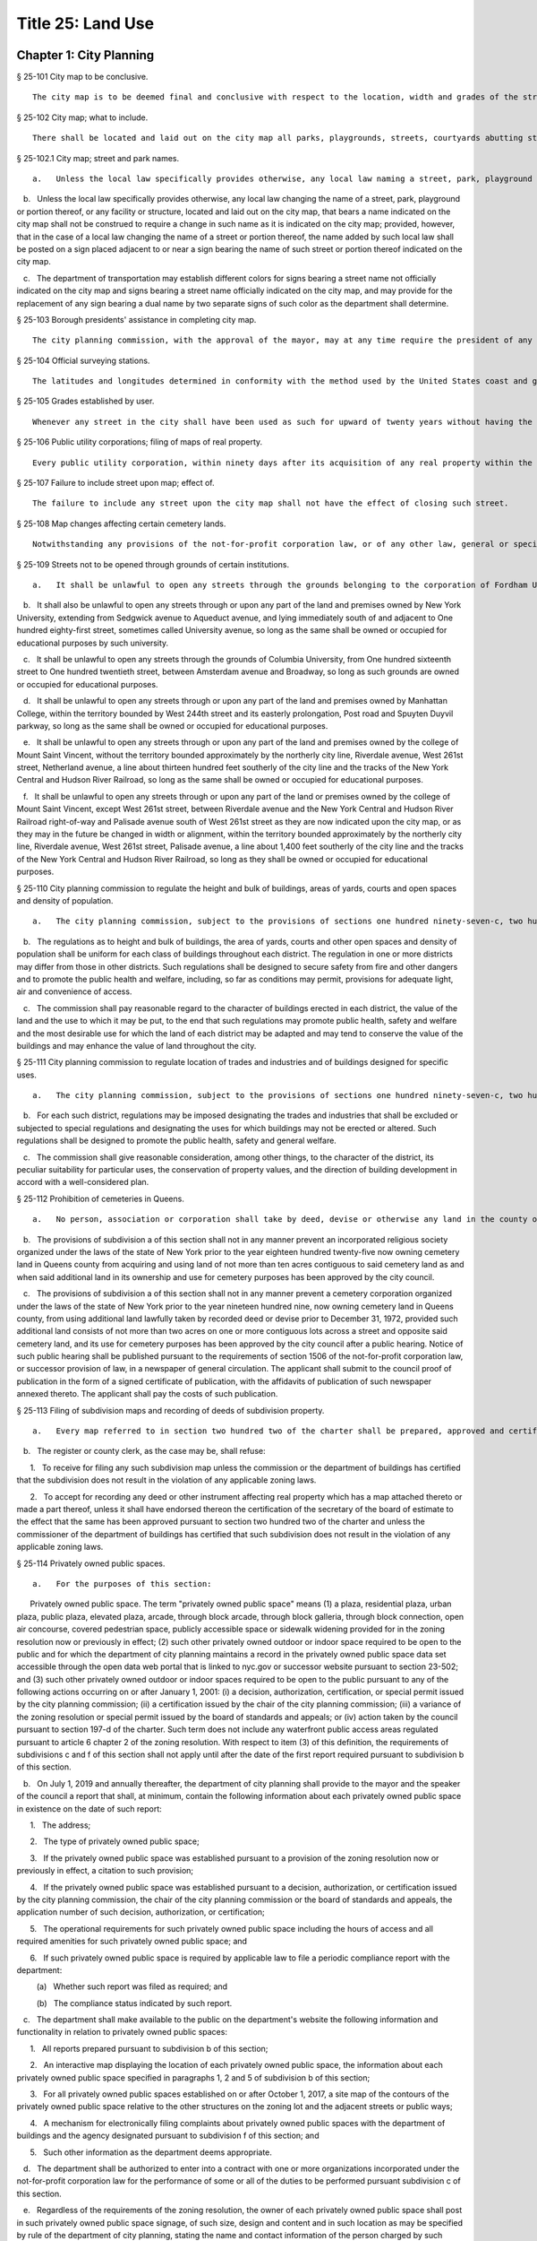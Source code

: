 Title 25: Land Use
===================================================
Chapter 1: City Planning
--------------------------------------------------
§ 25-101 City map to be conclusive.  ::


	The city map is to be deemed final and conclusive with respect to the location, width and grades of the streets shown thereon, so far as such location, width and grades have been duly adopted.




§ 25-102 City map; what to include.  ::


	There shall be located and laid out on the city map all parks, playgrounds, streets, courtyards abutting streets, bridges, tunnels and approaches to bridges and tunnels, and improvements of navigation in accordance with bulkhead and pierhead lines established pursuant to section seven hundred five of the charter. The width and grades of all streets so located and laid out shall be indicated thereon.




§ 25-102.1 City map; street and park names.  ::


	a.   Unless the local law specifically provides otherwise, any local law naming a street, park, playground or portion thereof, or any facility or structure, located and laid out on the city map, that does not bear a name indicated on the city map shall not be construed to require the addition of such name on the city map; provided, however, that the name given by such local law shall be posted on a sign placed at the location of such street, park, playground or portion thereof, or any facility or structure, located and laid out on the city map.

   b.   Unless the local law specifically provides otherwise, any local law changing the name of a street, park, playground or portion thereof, or any facility or structure, located and laid out on the city map, that bears a name indicated on the city map shall not be construed to require a change in such name as it is indicated on the city map; provided, however, that in the case of a local law changing the name of a street or portion thereof, the name added by such local law shall be posted on a sign placed adjacent to or near a sign bearing the name of such street or portion thereof indicated on the city map.

   c.   The department of transportation may establish different colors for signs bearing a street name not officially indicated on the city map and signs bearing a street name officially indicated on the city map, and may provide for the replacement of any sign bearing a dual name by two separate signs of such color as the department shall determine.




§ 25-103 Borough presidents' assistance in completing city map.  ::


	The city planning commission, with the approval of the mayor, may at any time require the president of any borough to make recommendations for the completion of the city map of the whole or of a part of the territory for which the city map shall not at such time have been finally established and adopted and to report the same to the commission within a fixed and specified time.




§ 25-104 Official surveying stations.  ::


	The latitudes and longitudes determined in conformity with the method used by the United States coast and geodetic survey for primary stations; the rectangular spherical coordinates for secondary stations; and the rectangular co-ordinates referring to a given fixed central meridian, or assumed meridian, for all stations, shall continue to be official and binding upon all officers making any map or plan relating to any borough, or part thereof.




§ 25-105 Grades established by user.  ::


	Whenever any street in the city shall have been used as such for upward of twenty years without having the grade thereof established by law, the level or surface of such street as so used shall be deemed to be and to have been the grade thereof.




§ 25-106 Public utility corporations; filing of maps of real property.  ::


	Every public utility corporation, within ninety days after its acquisition of any real property within the city, shall file in the office of the president of the borough in which such property is situated, a map or survey drawn to a scale and accurately indicating the location and boundaries of such property with reference to the streets, avenues, bridges, tunnels, bulkhead or pierhead lines, parks or other public places shown on the city map. Every such corporation shall within the same period of time file a copy of each such map or survey in the office of the department of city planning and in the office of the commissioner of transportation. For a failure to file any such map or survey or copy thereof within the period required therefor such public utility corporation shall be liable to the city in a penalty of ten dollars for each and every day during which such map or survey or copy thereof has not been filed, as hereinabove required, and an action may be brought for the recovery thereof in the name of the city.




§ 25-107 Failure to include street upon map; effect of.  ::


	The failure to include any street upon the city map shall not have the effect of closing such street.




§ 25-108 Map changes affecting certain cemetery lands.  ::


	Notwithstanding any provisions of the not-for-profit corporation law, or of any other law, general or special, that portion of the city map relating to Interborough Parkway shall not be altered or amended so as to affect the lands of any cemetery association except by and with the consent of the trustees of any such cemetery association the lands of which would be affected, and of the board of estimate.




§ 25-109 Streets not to be opened through grounds of certain institutions.  ::


	a.   It shall be unlawful to open any streets through the grounds belonging to the corporation of Fordham University in its actual occupation of the area generally bounded by Bronx Park on the north and east, Fordham Road on the south, and the tracks of the Harlem Division of the New York Central and Hudson River Railroad Company on the west.

   b.   It shall also be unlawful to open any streets through or upon any part of the land and premises owned by New York University, extending from Sedgwick avenue to Aqueduct avenue, and lying immediately south of and adjacent to One hundred eighty-first street, sometimes called University avenue, so long as the same shall be owned or occupied for educational purposes by such university.

   c.   It shall be unlawful to open any streets through the grounds of Columbia University, from One hundred sixteenth street to One hundred twentieth street, between Amsterdam avenue and Broadway, so long as such grounds are owned or occupied for educational purposes.

   d.   It shall be unlawful to open any streets through or upon any part of the land and premises owned by Manhattan College, within the territory bounded by West 244th street and its easterly prolongation, Post road and Spuyten Duyvil parkway, so long as the same shall be owned or occupied for educational purposes.

   e.   It shall be unlawful to open any streets through or upon any part of the land and premises owned by the college of Mount Saint Vincent, without the territory bounded approximately by the northerly city line, Riverdale avenue, West 261st street, Netherland avenue, a line about thirteen hundred feet southerly of the city line and the tracks of the New York Central and Hudson River Railroad, so long as the same shall be owned or occupied for educational purposes.

   f.   It shall be unlawful to open any streets through or upon any part of the land or premises owned by the college of Mount Saint Vincent, except West 261st street, between Riverdale avenue and the New York Central and Hudson River Railroad right-of-way and Palisade avenue south of West 261st street as they are now indicated upon the city map, or as they may in the future be changed in width or alignment, within the territory bounded approximately by the northerly city line, Riverdale avenue, West 261st street, Palisade avenue, a line about 1,400 feet southerly of the city line and the tracks of the New York Central and Hudson River Railroad, so long as they shall be owned or occupied for educational purposes.




§ 25-110 City planning commission to regulate the height and bulk of buildings, areas of yards, courts and open spaces and density of population.  ::


	a.   The city planning commission, subject to the provisions of sections one hundred ninety-seven-c, two hundred and two hundred one of the charter, where applicable, shall have power to regulate and limit the height and bulk of buildings, to regulate and determine the area of yards, courts and other open spaces and to regulate density of population. The commission, subject to the same limitations, may divide the city into districts of such number, shape and area as it may deem best suited to carry out such purposes.

   b.   The regulations as to height and bulk of buildings, the area of yards, courts and other open spaces and density of population shall be uniform for each class of buildings throughout each district. The regulation in one or more districts may differ from those in other districts. Such regulations shall be designed to secure safety from fire and other dangers and to promote the public health and welfare, including, so far as conditions may permit, provisions for adequate light, air and convenience of access.

   c.   The commission shall pay reasonable regard to the character of buildings erected in each district, the value of the land and the use to which it may be put, to the end that such regulations may promote public health, safety and welfare and the most desirable use for which the land of each district may be adapted and may tend to conserve the value of the buildings and may enhance the value of land throughout the city.




§ 25-111 City planning commission to regulate location of trades and industries and of buildings designed for specific uses.  ::


	a.   The city planning commission, subject to the provisions of sections one hundred ninety-seven-c, two hundred and two hundred one of the charter, where applicable, may regulate and restrict the location of trades and industries and the location of buildings designed for specific uses, and may divide the city into districts of such number, shape and area as it may deem best suited to carry out such purposes.

   b.   For each such district, regulations may be imposed designating the trades and industries that shall be excluded or subjected to special regulations and designating the uses for which buildings may not be erected or altered. Such regulations shall be designed to promote the public health, safety and general welfare.

   c.   The commission shall give reasonable consideration, among other things, to the character of the district, its peculiar suitability for particular uses, the conservation of property values, and the direction of building development in accord with a well-considered plan.




§ 25-112 Prohibition of cemeteries in Queens.  ::


	a.   No person, association or corporation shall take by deed, devise or otherwise any land in the county of Queens for cemetery purposes, nor set apart or use any ground for cemetery purposes in such county. Existing religious corporations, cemetery associations and corporations, however, shall have the right to use for cemetery purposes, land lawfully taken by recorded deed, or devise and set apart or used for cemetery purposes or for the purposes of the convenient transaction of their general business, prior to July seventeenth, nineteen hundred forty-seven.

   b.   The provisions of subdivision a of this section shall not in any manner prevent an incorporated religious society organized under the laws of the state of New York prior to the year eighteen hundred twenty-five now owning cemetery land in Queens county from acquiring and using land of not more than ten acres contiguous to said cemetery land as and when said additional land in its ownership and use for cemetery purposes has been approved by the city council.

   c.   The provisions of subdivision a of this section shall not in any manner prevent a cemetery corporation organized under the laws of the state of New York prior to the year nineteen hundred nine, now owning cemetery land in Queens county, from using additional land lawfully taken by recorded deed or devise prior to December 31, 1972, provided such additional land consists of not more than two acres on one or more contiguous lots across a street and opposite said cemetery land, and its use for cemetery purposes has been approved by the city council after a public hearing. Notice of such public hearing shall be published pursuant to the requirements of section 1506 of the not-for-profit corporation law, or successor provision of law, in a newspaper of general circulation. The applicant shall submit to the council proof of publication in the form of a signed certificate of publication, with the affidavits of publication of such newspaper annexed thereto. The applicant shall pay the costs of such publication.






§ 25-113 Filing of subdivision maps and recording of deeds of subdivision property.  ::


	a.   Every map referred to in section two hundred two of the charter shall be prepared, approved and certified and shall be filed as follows: one copy thereof in the office in which conveyances of real estate are required to be recorded in the county in which the land shown thereon is situated; one copy thereof in the office of the corporation counsel; one copy thereof in the office of the president of the borough in which the land shown on the map is situated; one copy thereof in the office of the secretary of the board of estimate; one copy thereof in the office of the department of city planning; one copy thereof in the office of the city clerk; and, one copy thereof in the office of the department of buildings for the county in which the land shown thereon is situated.

   b.   The register or county clerk, as the case may be, shall refuse:

      1.   To receive for filing any such subdivision map unless the commission or the department of buildings has certified that the subdivision does not result in the violation of any applicable zoning laws.

      2.   To accept for recording any deed or other instrument affecting real property which has a map attached thereto or made a part thereof, unless it shall have endorsed thereon the certification of the secretary of the board of estimate to the effect that the same has been approved pursuant to section two hundred two of the charter and unless the commissioner of the department of buildings has certified that such subdivision does not result in the violation of any applicable zoning laws.




§ 25-114 Privately owned public spaces. ::


	a.   For the purposes of this section:

      Privately owned public space. The term "privately owned public space" means (1) a plaza, residential plaza, urban plaza, public plaza, elevated plaza, arcade, through block arcade, through block galleria, through block connection, open air concourse, covered pedestrian space, publicly accessible space or sidewalk widening provided for in the zoning resolution now or previously in effect; (2) such other privately owned outdoor or indoor space required to be open to the public and for which the department of city planning maintains a record in the privately owned public space data set accessible through the open data web portal that is linked to nyc.gov or successor website pursuant to section 23-502; and (3) such other privately owned outdoor or indoor spaces required to be open to the public pursuant to any of the following actions occurring on or after January 1, 2001: (i) a decision, authorization, certification, or special permit issued by the city planning commission; (ii) a certification issued by the chair of the city planning commission; (iii) a variance of the zoning resolution or special permit issued by the board of standards and appeals; or (iv) action taken by the council pursuant to section 197-d of the charter. Such term does not include any waterfront public access areas regulated pursuant to article 6 chapter 2 of the zoning resolution. With respect to item (3) of this definition, the requirements of subdivisions c and f of this section shall not apply until after the date of the first report required pursuant to subdivision b of this section.

   b.   On July 1, 2019 and annually thereafter, the department of city planning shall provide to the mayor and the speaker of the council a report that shall, at minimum, contain the following information about each privately owned public space in existence on the date of such report:

      1.   The address;

      2.   The type of privately owned public space;

      3.   If the privately owned public space was established pursuant to a provision of the zoning resolution now or previously in effect, a citation to such provision;

      4.   If the privately owned public space was established pursuant to a decision, authorization, or certification issued by the city planning commission, the chair of the city planning commission or the board of standards and appeals, the application number of such decision, authorization, or certification;

      5.   The operational requirements for such privately owned public space including the hours of access and all required amenities for such privately owned public space; and

      6.   If such privately owned public space is required by applicable law to file a periodic compliance report with the department:

         (a)   Whether such report was filed as required; and

         (b)   The compliance status indicated by such report.

   c.   The department shall make available to the public on the department's website the following information and functionality in relation to privately owned public spaces:

      1.   All reports prepared pursuant to subdivision b of this section;

      2.   An interactive map displaying the location of each privately owned public space, the information about each privately owned public space specified in paragraphs 1, 2 and 5 of subdivision b of this section;

      3.   For all privately owned public spaces established on or after October 1, 2017, a site map of the contours of the privately owned public space relative to the other structures on the zoning lot and the adjacent streets or public ways;

      4.   A mechanism for electronically filing complaints about privately owned public spaces with the department of buildings and the agency designated pursuant to subdivision f of this section; and

      5.   Such other information as the department deems appropriate.

   d.   The department shall be authorized to enter into a contract with one or more organizations incorporated under the not-for-profit corporation law for the performance of some or all of the duties to be performed pursuant subdivision c of this section.

   e.   Regardless of the requirements of the zoning resolution, the owner of each privately owned public space shall post in such privately owned public space signage, of such size, design and content and in such location as may be specified by rule of the department of city planning, stating the name and contact information of the person charged by such owner with oversight of complaints about such privately owned public space. In addition to any other information as may be required by the department of city planning, such signage shall include a statement that such privately owned public space is open to the public, the hours it is open, the primary amenities it is required to provide, and a statement that complaints can be registered by calling 311. In relation to any privately owned public spaces established on or after October 1, 2017, such signage shall also include a site map, as approved by the department, displaying the contours of such privately owned public space relative to the other structures on the zoning lot and the adjacent streets or public ways.

   f.   The mayor or the mayor's designee shall designate an agency to enforce provisions of the zoning resolution and applicable laws regulating privately owned public spaces.

      1.   Such agency shall inspect each privately owned public space no later than June 30, 2019 and at least once every three years thereafter to ensure that such space is in compliance with applicable law and shall issue notices of violation returnable to the office of administrative trials and hearings.

      2.   On December 31 of each year, the commissioner of such agency shall report to the mayor and the speaker of the council the following information in connection with each privately owned public space: a list of the complaints received, the enforcement actions taken, whether the department of buildings authorized closure of such privately owned public space and if so, the duration of and reason for each such closure. Enforcement actions include but are not limited to inspections, issuance of notices of violations, decisions of administrative tribunals within the office of administrative trials and hearings and the imposition of penalties.






§ 25-115 Pre-application process exemptions. ::


	a.   An application for changes in the zoning resolution pursuant to section 200 of the charter, other than changes in the designation of zoning districts, may be filed with the department of city planning and shall, at the applicant’s election, be exempt from the pre-application requirements of chapter 10 of title 62 of the rules of the city of New York, if at least one of the applicants is a borough president, the mayor or the land use committee of the council if two-thirds of the members of such committee shall have voted to approve such filing.






Chapter 2: Board of Standards and Appeals
--------------------------------------------------
§ 25-201 Temporary vacancies; filling of.  ::


	In the event of the absence or illness of an appointed member, the mayor shall have power to appoint another person to act in his or her place at any meeting or meetings during such period of absence or illness.




§ 25-202 Fees.  ::


	The fees hereinbelow set forth shall be charged for the following applications, appeals, filings and reviews:

   1.   Zoning variances. Application for any variance under the zoning resolution with respect to:

      a.   (1)   Individually owned one and two family dwellings: $1,100.00.

         (2)   Individually owned three family dwellings: $1,700.00.

      b.   Other buildings and structures (fee schedule applicable to square footage involved in application), and junk yards, parking lots, automotive service stations and other similar uses (fee schedule applicable to lot area involved in application).

         (1)   10,000 square feet or less of floor area or lot area: $3,950.00.

         (2)   In excess of 10,000 but not more than 20,000 square feet of floor area or lot area: $5,480.00.

         (3)   In excess of 20,000 but not more than 40,000 square feet of floor area or lot area: $7,040.00.

         (4)   In excess of 40,000 but not more than 70,000 square feet of floor area or lot area: $8,560.00.

         (5)   In excess of 70,000 but not more than 100,000 square feet of floor area or lot area: $10,100.00.

         (6)   In excess of 100,000 square feet of floor area: $10,100.00 for the first 100,000 square feet of floor area plus 5.0% of square footage in units of 10,000 square feet above 100,000 square feet of floor area.

         (7)   In excess of 100,000 square feet of lot area: $11,200.00.

      c.   All other applications for any zoning variance under the zoning resolution not subject to paragraph a or b of this subdivision: $5,480.00.

   2.   Zoning special permits. Application for any special permit under the zoning resolution with respect to:

      a.   (1)   Individually owned one and two family dwellings: $1,000.00.

         (2)   Individually owned three family dwellings: $1,570.00.

      b.   Other buildings and structures (fee schedule applicable to square footage involved in application), and junk yards, parking lots, automotive service stations and other similar uses (fee schedule applicable to lot area involved in application):

         (1)   10,000 square feet or less of floor area or lot area: $2,960.00.

         (2)   In excess of 10,000 but not more than 20,000 square feet of floor area or lot area: $4,130.00.

         (3)   In excess of 20,000 but not more than 40,000 square feet of floor area or lot area: $5,280.00.

         (4)   In excess of 40,000 but not more than 70,000 square feet of floor area or lot area: $6,430.00.

         (5)   In excess of 70,000 but not more than 100,000 square feet of floor area or lot area: $7,580.00.

         (6)   In excess of 100,000 square feet of floor area: $7,580.00 for the first 100,000 square feet of floor area plus 5.0% of square footage in units of 10,000 square feet above 100,000 square feet of floor area.

         (7)   In excess of 100,000 square feet of lot area: $8,400.00.

      c.   Application for any special permit under the zoning resolution not subject to paragraph a or b of this subdivision: $4,130.00.

   3.   Special order calendar.

      a.   Application to reargue or rehear an application pursuant to the rules of practice and procedure of the board of standards and appeals: $1,850.00.

      b.   Application for amendment of a variance or special permit previously granted under the zoning resolution with respect to:

         (1)   Individually owned one and two family dwellings: $440.00.

         (2)   Individually owned three family dwellings: $920.00.

         (3)   All other developments: $2,110.00.

      c.   Application for an extension of time:

         (1)   To obtain a certificate of occupancy pursuant to a resolution of the board of standards and appeals: $1,200.00.

         (2)   To complete construction pursuant to section 72-23 or 73-70 of the zoning resolution: $1,200.00

      d.   Application for extension of term of a variance or special permit previously granted under the zoning resolution with respect to individually owned one, two or three family dwellings, other buildings and structures (fee schedule applicable to square footage involved in application), and junkyards, parking lots, automotive service stations and other similar uses (fee schedule applicable to lot area involved in application):

         (1)   Individually owned one, two or three family dwellings: $550.00.

         (2)   10,000 square feet or less of floor area or lot area: $2,370.00.

         (3)   In excess of 10,000 but not more than 20,000 square feet of floor area or lot area: $3,290.00

         (4)   In excess of 20,000 but not more than 40,000 square feet of floor area or lot area: $4,220.00

         (5)   In excess of 40,000 but not more than 70,000 square feet of floor area or lot area: $5,140.00.

         (6)   In excess of 70,000 but not more than 100,000 square feet of floor area or lot area: $6,060.00.

         (7)   In excess of 100,000 square feet of floor area: $6,060.00 for the first 100,000 square feet of floor area plus 5.0% of square footage in units of 10,000 square feet above 100,000 square feet of floor area.

         (8)   In excess of 100,000 square feet of lot area: $6,720.00.

         (9)   All other applications: $3,290.00.

      e.   Application to waive the rules of practice and procedure of the board of standards and appeals when:

         (1)   Application to extend time to complete construction is filed one year or less after the permitted filing period: $660.00.

         (2)   Application to extend time to complete construction is filed more than one year after the permitted filing period: $920.00.

         (3)   Application to extend the term of a previously issued variance, special permit or appeal is filed one year or less be after the permitted filing period: $1,180.00.

         (4)   Application to extend the term of a previously issued variance, special permit or appeal, is filed between one and two years after the permitted filing period: $1,850.00.

         (5)   Application to extend the term of a previously issued variance, special permit or appeal, is filed more than two years after the permitted filing period: $2,630.00.

         (6)   Application to extend the term of a previously issued variance, special permit or appeal, is filed more than ten years after the permitted filing period: $5,000.

      f.   Application for minor amendments that is in substantial compliance with previous grant: $930.00.

   4.   Appeals.

      a.   Application to waive section thirty-five or thirty-six of the general city law with respect to:

         (1)   One, two and three family residences, per building permit: $790.00.

         (2)   All other residences, per building permit: $1,540.00.

         (3)   All other buildings and properties, per building permit: $1,980.00.

      b.   Appeal from or application for review of any order, requirement or determination of the commissioner of buildings or of any borough superintendent of the department of buildings or of the fire commissioner or any rule or regulation or amendment or repeal thereof made by the fire commissioner or the commissioner of small business services with respect to:

         (1)   One, two and three family residences, per building permit: $1,260.00.

         (2)   All other residences, per building permit: $2,460.00.

         (3)   All other buildings and properties, per building permit: $3,160.00.

      c.   Application to vest building permit under the common law doctrine of vested rights with respect to:

         (1)   One, two and three family residences, per building permit: $940.00.

         (2)   All other residences, per building permit: $2,460.00.

         (3)   All other buildings and properties, per building permit: $3,160.00.

      d.   Application for amendment of prior approval of appeals from or application for review of any order, requirement or determination of the commissioner of buildings or of any borough superintendent of the department of buildings or of the fire commissioner or any rule or regulation or amendment or repeal thereof made by the fire commissioner or the commissioner of small business services with respect to:

         (1)   One, two and three family residences: $920.00.

         (2)   All other developments: $2,110.00.

   5.   Application for extension of period to complete construction pursuant to section 11-33 of the zoning resolution:

      a.   One, two and three family residences, per building permit: $940.00.

      b.   All other residences, per building permit: $3,690.00.

      c.   All other buildings and properties, per building permit: $4,740.00.

   6.   Exemptions. The provisions of this section shall not apply if a municipal department or agency of the city is the applicant or appellant before the board of standards and appeals.

   7.   Other. Request to obtain off-site file of previous applications to the board of standards and appeals: $50.00.




§ 25-203 Board's orders; violation; penalty.  ::


	Any person who shall knowingly violate or fail to comply with any lawful order or requirement of the board made under the authority of sections six hundred sixty-six and six hundred sixty-eight of the charter shall be guilty of a misdemeanor; and in addition thereto, and in addition to all other liabilities and penalties imposed by law, shall forfeit and pay for each such violation and non-compliance respectively, a penalty in the sum of not more than two hundred and fifty dollars, as may be fixed by the court awarding judgment therefor. An action may be brought for the recovery of any such penalty or penalties in the New York city civil court or any other court of record in the city, in the name of the city.




§ 25-204 Non-appealable orders.  ::


	The following are not appealable to the board:

   1.   An order requiring an unsafe building, staging or structure to be made safe;

   2.   An order, requirement, decision or determination made with respect to or under the provisions of section 26-127 of the code and article eight of subchapter three of chapter one of title twenty-six of the code.




§ 25-205 Multiple dwelling law not to be varied.  ::


	The board shall not vary or modify the multiple dwelling law nor any order, regulation or ruling of the commissioner of housing preservation and development, except as provided in section three hundred ten of the multiple dwelling law, and except that any such order, regulation or ruling issued under the provisions of chapter two of title twenty-seven of the code may be varied or modified by the board to the extent permitted by such chapter in the manner and subject to the conditions therein specified. This section shall not deprive the board of any of its powers of review on appeal.




§ 25-206 Decision on appeals; form of.  ::


	The decision on appeals shall be in writing and, so far as is practicable, shall be in the form of a general statement or resolution which shall be applicable to cases similar to or falling within the principles passed upon in such decision.




§ 25-207 Certiorari.  ::


	a.   Petition. Any person or persons, jointly or severally aggrieved by any decision of the board may present to the supreme court a petition duly verified, setting forth that such decision is illegal, in whole or in part, specifying the grounds of the illegality. Such petition must be presented to a justice of the supreme court or at a special term of the supreme court within thirty days after the filing of the decision in the office of the board.

   b.   Order of certiorari. Upon the presentation of such petition, the justice or court may allow an order of certiorari directed to the board to review such decision and shall prescribe therein the time within which a return thereto must be made and served upon the relator's attorney, which shall not be less than ten days and may be extended by the court or a justice thereof. Such order shall be returnable at a special term of the supreme court of the judicial district in which the property affected, or a portion thereof, is situated. The allowance of the order shall not stay proceedings upon the decision appealed from, but the court may on application, on notice to the board and on due cause shown, grant a restraining order.

   c.   Return to order. The board shall not be required to return the original papers acted upon by it, but it shall be sufficient to return certified or sworn copies thereof or of such portions thereof as may be called for by such order. The return must concisely set forth such other facts as may be pertinent and material to show the grounds of the decisions appealed from and must be verified.

   d.   Proceedings upon return. If, upon the hearing, it shall appear to the court that testimony is necessary for the proper disposition of the matter, it may take evidence or appoint a referee to take such evidence as it may direct and report the same to the court with his or her findings of fact and conclusions of law, which shall constitute a part of the proceedings upon which the determination of the court shall be made. The court may reverse or affirm, wholly or partly, or may modify the decision brought up for review.

   e.   Costs. Costs shall not be allowed against the board, unless it shall appear to the court that it acted with gross negligence or in bad faith or with malice in making the decision appealed from.

   f.   Preferences. All issues in any proceeding under this section shall have preference over all other civil actions and proceedings.




§ 25-208 Reports on variances and special permits. ::


	a.   Not later than December 15, 2017 and no later than December 15 each year thereafter, the board of standards and appeals shall provide to the speaker of the council and post on its website in a non-proprietary format that permits automated processing, a report regarding variances and special permits for the first four months of the current fiscal year. Such report shall include the following information for the reporting period, disaggregated by variance or type of permit:

      1.   the number of pre-application meeting requests filed;

      2.   the number of applications filed;

      3.   the number of applications filed for which a pre-application meeting request was held;

      4.   the number of applications for which an initial hearing was held;

      5.   the number of applications that were approved;

      6.   the number of applications that were denied;

      7.   the number of appeals filed;

      8.   the number of appeals granted;

      9.   the number of appeals denied;

      10.   the average length of time from when an application was filed to when a decision was made; and

      11.   the average length of time from when an appeal was filed to when a decision was made.

   b.   Not later than September 1, 2017 and no later than September 1 each year thereafter, the board of standards and appeals shall provide to the speaker of the council and post on its website in a non-proprietary format that permits automated processing a report regarding variances and special permits for the previous fiscal year. Such report shall include the following information for the reporting period, disaggregated by variance or type of permit:

      1.   the number of pre-application meeting requests filed;

      2.   the number of applications filed;

      3.   the number of applications filed for which a pre-application meeting request was held;

      4.   the number of applications for which an initial hearing was held;

      5.   the number of applications that were approved;

      6.   the number of applications that were denied;

      7.   the number of appeals filed;

      8.   the number of appeals granted;

      9.   the number of appeals denied;

      10.   the average length of time from when an application was filed to when a decision was made; and

      11.   the average length of time from when an appeal was filed to when a decision was made.






§ 25-209 Notice of expiration of a variance. ::


	For any variance granted by the board after December 31, 2013 pursuant to sections 666 and 668 of the charter for which such board imposed a term, the board shall notify, no later than six months prior to the expiration of the term of such variance, the owner of record of the subject property that the term of such variance will expire. Such notification shall be sent via first class mail and, if practicable, via email. Use of such subject property after the expiration of such term in a manner that is inconsistent with the certificate of occupancy or with records of the department of buildings shall subject such property to a violation of section 28-118.3.2 of this code. Such notification shall also inform the owner of record of the subject property that the board may not approve an application to extend the term of a variance until penalties imposed pursuant to a violation of such section are paid in full.






Chapter 3: Landmarks Preservation Preservation and Historic Districts
--------------------------------------------------
§ 25-301 Purpose and declaration of public policy.  ::


	a.   The council finds that many improvements, as herein defined, and landscape features, as herein defined, having a special character or a special historical or aesthetic interest or value and many improvements representing the finest architectural products of distinct periods in the history of the city, have been uprooted, notwithstanding the feasibility of preserving and continuing the use of such improvements and landscape features, and without adequate consideration of the irreplaceable loss to the people of the city of the aesthetic, cultural and historic values represented by such improvements and landscape features. In addition, distinct areas may be similarly uprooted or may have their distinctiveness destroyed, although the preservation thereof may be both feasible and desirable. It is the sense of the council that the standing of this city as a world wide tourist center and world capital of business, culture and government cannot be maintained or enhanced by disregarding the historical and architectural heritage of the city and by countenancing the destruction of such cultural assets.

   b.   It is hereby declared as a matter of public policy that the protection, enhancement, perpetuation and use of improvements and landscape features of special character or special historical or aesthetic interest or value is a public necessity and is required in the interest of the health, prosperity, safety and welfare of the people. The purpose of this chapter is to (a) effect and accomplish the protection, enhancement and perpetuation of such improvements and landscape features and of districts which represent or reflect elements of the city's cultural, social, economic, political and architectural history; (b) safeguard the city's historic, aesthetic and cultural heritage, as embodied and reflected in such improvements, landscape features and districts; (c) stabilize and improve property values in such districts; (d) foster civic pride in the beauty and noble accomplishments of the past; (e) protect and enhance the city's attractions to tourists and visitors and the support and stimulus to business and industry thereby provided; (f) strengthen the economy of the city; and (g) promote the use of historic districts, landmarks, interior landmarks and scenic landmarks for the education, pleasure and welfare of the people of the city.




§ 25-302 Definitions.  ::


	As used in this chapter, the following terms shall mean and include:

   a.   "Alteration." Any of the acts defined as an alteration by the building code of the city.

   b.   "Appropriate protective interest." Any right or interest in or title to an improvement parcel or any part thereof, including, but not limited to, fee title and scenic or other easements, the acquisition of which by the city is determined by the commission to be necessary and appropriate for the effectuation of the purpose of this chapter.

   c.   "Capable of earning a reasonable return." Having the capacity, under reasonably efficient and prudent management, of earning a reasonable return. For the purposes of this chapter, the net annual return, as defined in subparagraph (a) of paragraph three of subdivision v of this section, yielded by an improvement parcel during the test year, as defined in subparagraph (b) of such paragraph, shall be presumed to be the earning capacity of such improvement parcel, in the absence of substantial grounds for a contrary determination by the commission.

   c-1.   "Chair." The chair of the landmarks preservation commis- sion.

   d.   "City-aided project." Any physical betterment of real property, which:

      (1)   may not be constructed or effected without the approval of one or more officers or agencies of the city; and

      (2)   upon completion, will be owned in whole or in part by any person other than the city; and

      (3)   is planned to be constructed or effected, in whole or in part, with any form of aid furnished by the city (other than under this chapter), including, but not limited to, any loan, grant, subsidy or other mode of financial assistance, exercise of the city's powers of eminent domain, contribution of city property, or the granting of tax exemption or tax abatement; and

      (4)   will involve the construction, reconstruction, alteration or demolition of any improvement in a historic district or of a landmark.

   e.   "Commission." The landmarks preservation commission.

   f.   "Day." Any day other than a Saturday, Sunday or legal holiday; provided, however, that for purposes of section 25-303 and subdivision d of section 25-317 of this chapter, the term "day" shall mean every day in the week.

   f-1.   "Designation report." The report prepared by the commission and used as a basis for designating a landmark or historic district pursuant to this chapter.

   g.   "Exterior architectural feature." The architectural style, design, general arrangement and components of all of the outer surfaces of an improvement, as distinguished from the interior surfaces enclosed by said exterior surfaces, including, but not limited to, the kind, color and texture of the building material and the type and style of all windows, doors, lights, signs and other fixtures appurtenant to such improvement.

   h.   "Historic district." Any area which:

      (1)   contains improvements which:

         (a)   have a special character or special historical or aesthetic interest or value; and

         (b)   represent one or more periods or styles of architecture typical of one or more eras in the history of the city; and

         (c)   cause such area, by reason of such factors, to constitute a distinct section of the city; and

      (2)   has been designated as a historic district pursuant to the provisions of this chapter.

   i.   "Improvement." Any building, structure, place, work of art or other object constituting a physical betterment of real property, or any part of such betterment.

   j.   "Improvement parcel." The unit of real property which (1) includes a physical betterment constituting an improvement and the land embracing the site thereof, and (2) is treated as a single entity for the purpose of levying real estate taxes, provided however, that the term "improvement parcel" shall also include any unimproved area of land which is treated as a single entity for such tax purposes.

   k.   "Interior." The visible surfaces of the interior of an improvement.

   l.   "Interior architectural feature." The architectural style, design, general arrangement and components of an interior, including, but not limited to, the kind, color and texture of the building material and the type and style of all windows, doors, lights, signs and other fixtures appurtenant to such interior.

   m.   "Interior landmark." An interior, or part thereof, any part of which is thirty years old or older, and which is customarily open or accessible to the public, or to which the public is customarily invited, and which has a special historical or aesthetic interest or value as part of the development, heritage or cultural characteristics of the city, state or nation, and which has been designated as an interior landmark pursuant to the provisions of this chapter.

   n.   "Landmark." Any improvement, any part of which is thirty years old or older, which has a special character or special historical or aesthetic interest or value as part of the development, heritage or cultural characteristics of the city, state or nation, and which has been designated as a landmark pursuant to the provisions of this chapter.

   o.   "Landmark site." An improvement parcel or part thereof on which is situated a landmark and any abutting improvement parcel or part thereof used as and constituting part of the premises on which the landmark is situated, and which has been designated as a landmark site pursuant to the provisions of this chapter.

   p.   "Landscape feature." Any grade, body of water, stream, rock, plant, shrub, tree, path, walkway, road, plaza, fountain, sculpture or other form of natural or artificial landscaping.

   q.   "Minor work." Any change in, addition to or removal from the parts, elements or materials comprising an improvement, including, but not limited to, the exterior architectural features or interior architectural features thereof and, subject to and as prescribed by regulations of the commission if and when promulgated pursuant to section 25-319 of this chapter, the surfacing, resurfacing, painting, renovating, restoring or rehabilitating of the exterior architectural features or interior architectural features or the treating of the same in any manner that materially alters their appearance, where such change, addition or removal does not constitute ordinary repairs and maintenance and is of such nature that it may be lawfully effected without a permit from the department of buildings.

   q-1.   "Offense." As used in the phrase "second and subsequent offense", a violation encompassing some or all of the conditions or actions described or encompassed by a prior notice of violation or summons. For purposes of this definition, there shall be a presumption that the conditions encompassed by a second or subsequent offense have been in existence for each day between the time the respondent admits to liability or is found liable for or guilty of the prior offense and the time the second or subsequent notice of violation or summons is served.

   r.   "Ordinary repairs and maintenance." Any:

      (1)   work done on any improvement; or

      (2)   replacement of any part of an improvement; for which a permit issued by the department of buildings is not required by law, where the purpose and effect of such work or replacement is to correct any deterioration or decay of or damage to such improvement or any part thereof and to restore same, as nearly as may be practicable, to its condition prior to the occurrence of such deterioration, decay or damage.

   s.   "Owner." Any person or persons having such right to, title to or interest in any improvement so as to be legally entitled, upon obtaining the required permits and approvals from the city agencies having jurisdiction over building construction, to perform with respect to such property any demolition, construction, reconstruction, alteration or other work as to which such person seeks the authorization or approval of the commission pursuant to section 25-309 of this chapter.

   t.   "Person in charge." The person or persons possessed of the freehold of an improvement or improvement parcel or a lesser estate therein, a mortgagee or vendee in possession, assignee of rents, receiver, executor, trustee, lessee, agent or any other person directly or indirectly in control of an improvement or improvement parcel.

   u.   "Protected architectural feature." Any exterior architectural feature of a landmark or any interior architectural feature of an interior landmark.

   v.   "Reasonable return."

      (1)   A net annual return of six per centum of the valuation of an improvement parcel.

      (2)   Such valuation shall be the current assessed valuation established by the city, which is in effect at the time of the filing of the request for a certificate of appropriateness; provided that:

         (a)   The commission may make a determination that the valuation of the improvement parcel is an amount different from such assessed valuation where there has been a reduction in the assessed valuation for the year next preceding the effective date of the current assessed valuation in effect at the time of the filing of such request; and

         (b)   The commission may make a determination that the value of the improvement parcel is an amount different from the assessed valuation where there has been a bona fide sale of such parcel within the period between March fifteenth, nineteen hundred fifty-eight, and the time of the filing of such request, as the result of a transaction at arm's length, on normal financing terms, at a readily ascertainable price, and unaffected by special circumstances such as, but not limited to, a forced sale, exchange of property, package deal, wash sale or sale to a cooperative. In determining whether a sale was on normal financing terms, the commission shall give due consideration to the following factors:

            (1)   The ratio of the cash payment received by the seller to (a) the sales price of the improvement parcel and (b) the annual gross income from such parcel;

            (2)   The total amount of the outstanding mortgages which are liens against the improvement parcel (including purchase money mortgages) as compared with the assessed valuation of such parcel;

            (3)   The ratio of the sales price to the annual gross income of the improvement parcel, with consideration given, where the improvement is subject to residential rent control, to the total amount of rent adjustments previously granted, exclusive of rent adjustments because of changes in dwelling space, services, furniture, furnishings, or equipment, major capital improvements, or substantial rehabilitation;

            (4)   The presence of deferred amortization in purchase money mortgages, or the assignment of such mortgages at a discount;

            (5)   Any other facts and circumstances surrounding such sale which, in the judgment of the commission, may have a bearing upon the question of financing.

      (3)   For the purposes of this subdivision v:

         (a)   Net annual return shall be the amount by which the earned income yielded by the improvement parcel during a test year exceeds the operating expenses of such parcel during such year, excluding mortgage interest and amortization, and excluding allowances for obsolescence and reserves, but including an allowance for depreciation of two per centum of the assessed value of the improvement, exclusive of the land, or the amount shown for depreciation of the improvement in the latest required federal income tax return, whichever is lower; provided, however, that no allowance for depreciation of the improvement shall be included where the improvement has been fully depreciated for federal income tax purposes or on the books of the owner; and

         (b)   Test year shall be (1) the most recent full calendar year, or (2) the owner's most recent fiscal year, or (3) any twelve consecutive months ending not more than ninety days prior to the filing (a) of the request for a certificate, or (b) of an application for a renewal of tax benefits pursuant to the provisions of section 25-309 of this chapter, as the case may be.

   w.   "Scenic landmark." Any landscape feature or aggregate of landscape features, any part of which is thirty years old or older, which has or have a special character or special historical or aesthetic interest or value as part of the development, heritage or cultural characteristics of the city, state or nation and which has been designated a scenic landmark pursuant to the provisions of this chapter.

   x.   As used in section 25-317.1:

      (1)   "Type A violation." Except as otherwise defined by the rules of the commission, the following work done or condition created or maintained in violation of this chapter without an appropriate approval from the commission:

         (a)   the removal of or alterations to, except for painting, a significant portion of an exterior architectural feature, including, without limitation thereof, removal of or alterations to:

            (i)   the windows on a single facade or, where original, historic or special windows exist, the removal of or alterations to a significant portion of such original, historic or special windows on a single facade;

            (ii)   a decorative element made of metal, glass, wood, brick, ceramic and/or stone including, without limitation thereof, a cornice, lintel, grille or molding;

            (iii)   the paving stones or curbstones of a stone sidewalk;

            (iv)   an exterior doorway or stoop;

            (v)   a wall, fence, railing, porch, balcony or roof, including dormers, bays, gables and parapets; and

            (vi)   a storefront, but not including the installation of signs, awnings, flagpoles or banners;

         (b)   the removal of or alterations to a significant portion of a protected feature of an interior landmark as described in the designation report;

         (c)   the construction of all or a portion of a new building, structure, addition or any other improvement on a landmark site or within the boundaries of a historic district. Without limiting the generality of the foregoing, any significant modification of the existing bulk or envelope of a building shall be a violation under this paragraph;

         (d)   the elimination by paving or other construction of a significant portion of an area-way, planting area, or front, rear or side yards, where such feature is a significant component of the landmark or historic district;

         (e)   where the improvement is not a building or an interior landmark, the removal of or alterations to a significant portion of such improvement;

         (f)   the failure to submit to the commission any periodic inspection report required under the terms of a restrictive declaration recorded in connection with any zoning permit, certification or authorization granted to an improvement under the jurisdiction of the commission.

      (2)   "Type B violation". Except as otherwise defined by the rules of the commission, the failure to maintain an improvement in a condition of good repair in violation of section 25-311 of this chapter, and where such condition results or may result in significant deterioration of either a significant portion of the improvement or a character-defining, protected, architectural feature of such improvement.

         (a)   For purposes of this subdivision, and without limiting the scope thereof, the term "significant deterioration" shall include the failure to maintain:

            (i)   the improvement in a structurally sound or reasonably water-tight condition; or

            (ii)   a character-defining, protected, architectural feature in a structurally sound or reasonably water-tight condition or otherwise failing to preserve the integral historic material of such feature.

         (b)   For purposes of this subdivision, the term "significant deterioration" shall not include:

            (i)   any condition that may permit some water penetration and/or evidence slight structural deterioration, unless such condition has existed over a period of time such that it has led or may reasonably lead to significant water penetration or structural damage to a significant part of a facade or roof; or

            (ii)   the failure to maintain a small part of a single, character-defining, protected, architectural feature or a small portion of the decorative, architectural features of the improvement taken as a whole.

      (3)   "Type C violation". All other violations of this chapter, except for violations of section 25-311 of this chapter.




§ 25-303 Establishment of landmarks, landmark sites, interior landmarks, scenic landmarks and historic districts.  ::


	a.   For the purpose of effecting and furthering the protection, preservation, enhancement, perpetuation and use of landmarks, interior landmarks, scenic landmarks and historic districts, the commission shall have power, after a public hearing:

      (1)   to designate and, as herein provided in subdivision j, in order to effectuate the purposes of this chapter, to make supplemental designations as additions to, a list of landmarks which are identified by a description setting forth the general characteristics and location thereof;

      (2)   to designate and, in order to effectuate the purposes of this chapter, to make supplemental designations as additions to, a list of interior landmarks, not including interiors utilized as places of religious worship, which are identified by a description setting forth the general characteristics and location thereof;

      (3)   to designate and, in order to effectuate the purposes of this chapter, to make supplemental designations as additions to a list of scenic landmarks, located on property owned by the city, which are identified by a description setting forth the general characteristics and location thereof; and

      (4)   to designate historic districts and the location and boundaries thereof, and, in order to effectuate the purposes of this chapter, to designate changes in such locations and boundaries and designate additional historic districts and the location and boundaries thereof.

   b.   It shall be the duty of the commission, after a public hearing, to designate a landmark site for each landmark and to designate the location and boundaries of such site.

   c.   The commission shall have power, after a public hearing, to amend any designation made pursuant to the provisions of subdivisions a and b of this section.

   d.   The commission may, after a public hearing, whether at the time it designates a scenic landmark or at any time thereafter, specify the nature of any construction, reconstruction, alteration or demolition of any landscape feature which may be performed on such scenic landmark without prior issuance of a report pursuant to subdivision c of section 25-318. The commission shall have the power, after a public hearing, to amend any specification made pursuant to the provisions of this subdivision.

   e.   Subject to the provisions of subdivisions g and h of this section, any designation or amendment of a designation made by the commission pursuant to the provisions of subdivisions a, b and c of this section shall be in full force and effect from and after the date of the adoption thereof by the commission.

   f.   Within ten days after making any such designation or amendment thereof, the commission shall file a copy of same with the council, the department of buildings, the city planning commission, the board of standards and appeals, the fire department and the department of health and mental hygiene.

   g.   (1)   Within sixty days after such filing, the city planning commission shall (a) hold a public hearing on any such designation of a historic district and (b) shall submit to the council a report with respect to the relation of such designation, whether of a historic district or a landmark, interior landmark, scenic landmark, or landmark site, or amendment of such designation to the zoning resolution, projected public improvements and any plans for the development, growth, improvement or renewal of the area involved. The city planning commission shall include with any such report its recommendation, if any, for council action with respect to any such designation of a historic district.

      (2)   The council may modify or disapprove by majority vote any designation of the commission or amendment thereof within one hundred twenty days after a copy thereof is filed with the council provided that the city planning commission has submitted the report required by this subdivision or that sixty days have elapsed since the filing of the designation or amendment with the council. All votes of the council pursuant to this subdivision shall be filed by the council with the mayor and shall be final unless disapproved by the mayor within five days of such filing. Any such disapproval by the mayor shall be filed by the mayor with the council and shall be subject to override by a two-thirds vote of the council within ten days of such filing. If the council shall disapprove such designation or amendment, such designation or amendment shall continue in full force and effect until the time for disapproval by the mayor has expired; provided, however, that if the mayor disapproves such council disapproval, it shall continue in full force and effect unless the council overrides the mayor's disapproval. If the council shall modify such designation or amendment, such designation or amendment as adopted by the commission shall continue in full force and effect until the time for disapproval by the mayor has expired, and after such time such modification shall be in effect; provided, however, that if the mayor disapproves such council modification, the designation or amendment as adopted by the commission shall continue in full force and effect unless the council overrides the mayor's disapproval, and in the event of override the modification shall take effect on and after the date of such override.

   h.   (1)   The commission shall have power, after a public hearing, to adopt a resolution proposing rescission, in whole or in part, of any designation or amendment or modification thereof mentioned in the preceding subdivisions of this section. Within ten days after adopting any such resolution, the commission shall file a copy thereof with the council and the city planning commission.

      (2)   Within sixty days after such filing, the city planning commission shall submit to the council a report with respect to the relation of such proposed rescission of any such designation, whether of a historic district or a landmark, interior landmark, scenic landmark or landmark site, or amendment or modification thereof, to the zoning resolution, projected public improvements and any plans for the development, growth, improvement, or renewal of the area involved.

      (3)   The council may approve, disapprove or modify such proposed rescission within one hundred twenty days after a copy of the resolution proposing same is filed with the council, provided that the city planning commission has submitted the report required by this subdivision or that sixty days have elasped since the filing of such resolution. Failure to take action on such proposed rescission within such one hundred twenty-day period shall be deemed a vote to disapprove such proposed rescission. All votes of the council pursuant to this subdivision shall be filed by the council with the mayor and shall be final unless disapproved by the mayor within five days of such filing. Any such mayoral disapproval shall be filed by the mayor with the council and shall be subject to override by a two-thirds vote of the council within ten days of such filing. If such proposed rescission is approved or modified by the council, such rescission or modification thereof shall not take effect until the time for disapproval by the mayor has expired; provided, however, that if the mayor disapproves such rescission or modification, it shall not take effect unless the council overrides the mayor's disapproval. If such proposed rescission is disapproved by the council, it shall not take effect unless the mayor disapproves such council disapproval and the council fails to override the mayor's disapproval.

   i.   The commission may at any time make recommendations to the city planning commission with respect to amendments of the provisions of the zoning resolution applicable to improvements in historic districts.

   j.   All designations and supplemental designations of landmarks, landmark sites, interior landmarks, scenic landmarks and historic districts made pursuant to subdivision a shall be made pursuant to notices of public hearings given, as provided in section 25-313. In addition to such notice, the commission shall give notice to the city planning commission, all affected community boards and the office of the borough president in whose borough the property or district is located in advance of any public hearing relating to such designations.

   k.   Upon its designation of any improvement parcel as a landmark and of any landmark site, interior landmark, scenic landmark or historic district or any amendment of any such designation or rescission thereof, the commission shall cause to be recorded in the office of the register of the city of New York in the county in which such landmark, interior landmark, scenic landmark or district lies, or in the case of landmarks, interior landmarks, scenic landmarks and districts in the county of Richmond in the office of the clerk of said county of Richmond, a notice of such designation, amendment or rescission describing the party affected by, in the case of the county of Richmond, its land map block number or numbers, and its tax map, block and lot number or numbers, and in the case of all other counties, by its land map block and lot number or numbers.

   l.   (1)   Subject to subdivisions a through k of this section, the commission shall, upon the adoption of a motion, calendar an item to be considered for designation as a landmark, interior landmark, scenic landmark or historic district prior to holding a public hearing on such item.

      (2)   The commission shall, after a public hearing, act to designate an item under consideration for designation as a landmark, interior landmark, or scenic landmark within 12 months after the date that the motion to calendar such item has been adopted by the commission. In the event the commission fails to designate the item within such 12 month period, the item shall be removed from the commission’s calendar, except that the commission or the chair acting upon delegation by the commission may, upon a determination that there is a need and with the written concurrence of the owner, extend the time to designate such item for no more than 12 additional months.

      (3)   The commission shall, after a public hearing, act to designate an item under consideration for designation as an historic district within 24 months after the date that the motion to calendar such item has been adopted by the commission. In the event the commission fails to designate the item within such 24 month period, the item shall be removed from the commission’s calendar.






§ 25-304 Scope of commission's powers.  ::


	a.   Nothing contained in this chapter shall be construed as authorizing the commission, in acting with respect to any historic district or improvement therein, or in adopting regulations in relation thereto, to regulate or limit the height and bulk of buildings, to regulate and determine the area of yards, courts and other open spaces, to regulate density of population or to regulate and restrict the locations of trades and industries or location of buildings designed for specific uses or to create districts for any such purpose.

   b.   Except as provided in subdivision a of this section, the commission may, in exercising or performing its powers, duties or functions under this chapter with respect to any improvement in a historic district or on a landmark site or containing an interior landmark, or any landscape feature of a scenic landmark, apply or impose, with respect to the construction, reconstruction, alteration, demolition or use of such improvement or landscape feature or the performance of minor work thereon, regulations, limitations, determinations or conditions which are more restrictive than those prescribed or made by or pursuant to other provisions of law applicable to such activities, work or use.




§ 25-305 Regulation of construction, reconstruction, alterations and demolition.  ::


	a.   (1)   Except as otherwise provided in paragraph two of this subdivision a, it shall be unlawful for any person in charge of a landmark site or an improvement parcel or portion thereof located in an historic district or any part of an improvement containing an interior landmark to alter, reconstruct or demolish any improvement constituting a part of such site or constituting a part of such parcel and located within such district or containing an interior landmark, or to construct any improvement upon land embraced within such site or such parcel and located within such district, or to cause or permit any such work to be performed on such improvement or land, unless the commission has previously issued a certificate of no effect on protected architectural features, a certificate of appropriateness or a notice to proceed authorizing such work, and it shall be unlawful for any other person to perform such work or cause same to be performed, unless such certificate or notice has been previously issued.

      (2)   The provisions of paragraph one of this subdivision a shall not apply to any improvement mentioned in subdivision a of section 25-318 of this chapter, or to any city-aided project, or in cases subject to the provisions of section 25-312 of this chapter.

      (3)   It shall be unlawful for the person in charge of any improvement or land mentioned in paragraph one of this subdivision a to maintain same or cause or permit same to be maintained in the condition created by any work in violation of the provisions of such paragraph one.

   b.   (1)   Except in the case of any improvement mentioned in subdivision a of section 25-318 of this chapter and except in the case of a city-aided project, no application shall be approved and no permit or amended permit for the construction, reconstruction, alteration or demolition of any improvement located or to be located on a landmark site or in an historic district or containing an interior landmark shall be issued by the department of buildings, and no application shall be approved and no special permit or amended special permit for such construction, reconstruction or alteration, where required by article seven of the zoning resolution, shall be granted by the city planning commission or the board of standards and appeals, until the commission shall have issued either a certificate of no effect on protected architectural features, a certificate of appropriateness or a notice to proceed pursuant to the provisions of this chapter as an authorization for such work.

   c.   (1)   A copy of every application or amended application for a permit to construct, reconstruct, alter or demolish any improvement located or to be located on a landmark site or in an historic district or containing an interior landmark shall, at the time of the submission of the original thereof to the department of buildings, be filed by the applicant with the commission. A copy of every application, under article seven of the zoning resolution, for a special permit for any work which includes the construction, reconstruction or alteration of any such improvement shall, at the time of the submission of such application or amended application of the city planning commission or the board of standards and appeals, as the case may be, be filed with the commission.

      (2)   Every such copy of an application or amended application filed with the commission shall include plans and specifications for the work involved, or such other statement of the proposed work as would be acceptable by the department of buildings pursuant to the building code. The applicant shall furnish the commission with such other information relating to such application as the commission may from time to time require.

      (3)   Together with the copies of such application or amended application, every such applicant shall file with the commission a request for a certificate of no effect on protected architectural features or a certificate of appropriateness in relation to the proposed work specified in such application.




§ 25-306 Determination of request for certificate of no effect on protected architectural features.  ::


	a.   (1)   In any case where an applicant for a permit from the department of buildings to construct, reconstruct, alter or demolish any improvement on a landmark site or in an historic district or containing an interior landmark, or an applicant for a special permit from the city planning commission or the board of standards and appeals authorizing any such work pursuant to article seven of the zoning resolution, or amendments thereof, files a copy of such application or amended application with the commission, together with a request for a certificate of no effect on protected architectural features, the commission shall determine:

         (a)   whether the proposed work would change, destroy or affect any exterior architectural feature of the improvement on a landmark site or in an historic district or any interior architectural feature of the interior landmark upon which said work is to be done; and

         (b)   in the case of construction of a new improvement, whether such construction would affect or not be in harmony with the external appearance of other, neighboring improvements on such site or in such district. If the commission determines such question in the negative, it shall grant such certificate; otherwise, it shall deny such request.

      (2)   Within thirty days after the filing of such application and request, the commission shall either grant such certificate, or give notice to the applicant of a proposed denial of such request. Upon written demand of the applicant filed with the commission after the giving of notice of a proposed denial, the commission shall confer with the applicant. The commission shall determine the request for a certificate within thirty days after the filing of such demand. If a demand is not filed within ten days after the giving of notice of the proposed denial, the commission shall determine such request within five days after the expiration of such ten-day period.

      (3)   In the event of a denial of such a certificate, the applicant may file with the commission a request for a certificate of appropriateness with respect to the proposed work specified in such application.




§ 25-307 Factors governing issuance of certificate of appropriateness.  ::


	a.   In any case where an applicant for a permit to construct, reconstruct, alter or demolish any improvement on a landmark site, or in an historic district or containing an interior landmark, files such application with the commission together with a request for a certificate of appropriateness, and in any case where a certificate of no effect on protected architectural features is denied and the applicant thereafter, pursuant to the provisions of section 25-306 of this chapter, files a request for a certificate of appropriateness, the commission shall determine whether the proposed work would be appropriate for and consistent with the effectuation of the purposes of this chapter. If the commission's determination is in the affirmative on such question, it shall grant a certificate of appropriateness, and if the commission's determination is in the negative, it shall deny the applicant's request, except as otherwise provided in section 25-309 of this chapter.

   b.   (1)   In making such determination with respect to any such application for a permit to construct, reconstruct, alter or demolish an improvement in an historic district, the commission shall consider (a) the effect of the proposed work in creating, changing, destroying or affecting the exterior architectural features of the improvement upon which such work is to be done, and (b) the relationship between the results of such work and the exterior architectural features of other, neighboring improvements in such district.

      (2)   In appraising such effects and relationship, the commission shall consider, in addition to any other pertinent matters, the factors of aesthetic, historical and architectural values and significance, architectural style, design, arrangement, texture, material and color.

      (3)   All determinations of the commission pursuant to this subdivision b shall be made subject to the provisions of section 25-304 of this chapter, and the commission, in making any such determination, shall not apply any regulation, limitation, deter- mination or restriction as to the height and bulk of buildings, the area of yards, courts or other open spaces, density of population, the location of trades and industries, or location of buildings designed for specific uses, other than the regulations, limitations, determinations and restrictions as to such matters prescribed or made by or pursuant to applicable provisions of law, exclusive of this chapter; provided, however, that nothing contained in such section 25-304 or in this subdivision b shall be construed as limiting the power of the commission to deny a request for a certificate of appropriateness for demolition or alteration of an improvement in an historic district (whether or not such request also seeks approval, in such certificate, of construction or reconstruction of any improvement), on the ground that such demolition or alteration would be inappropriate for and inconsistent with the effectuation of the purposes of this chapter, with due consideration for the factors hereinabove set forth in this subdivision b.

   c.   In making the determination referred to in subdivision a of this section with respect to any application for a permit to construct, reconstruct, alter or demolish any improvement on a landmark site, other than a landmark, the commission shall consider (1) the effects of the proposed work in creating, changing, destroying or affecting the exterior architectural features of the improvement upon which such work is to be done, (2) the relationship between such exterior architectural features, together with such effects, and the exterior architectural features of the landmark, and (3) the effects of the results of such work upon the protection, enhancement, perpetuation and use of the landmark on such site. In appraising such effects and relationship, the commission shall consider, in addition to any other pertinent matters, the factors mentioned in paragraph two of subdivision b of this section.

   d.   In making the determination referred to in subdivision a of this section with respect to an application for a permit to alter, reconstruct or demolish a landmark, the commission shall consider the effects of the proposed work upon the protection, enhancement, perpetuation and use of the exterior architectural features of such landmark which cause it to possess a special character or special historical or aesthetic interest or value.

   e.   In making the determination referred to in subdivision a of this section with respect to an application for a permit to alter, reconstruct or demolish an improvement containing an interior landmark, the commission shall consider the effects of the proposed work upon the protection, enhancement, perpetuation and use of the interior architectural features of such interior landmark which cause it to possess a special character or special historical or aesthetic interest or value.




§ 25-308 Procedure for determination of request for certificate of appropriateness.  ::


	The commission shall hold a public hearing on each request for a certificate of appropriateness. Except as otherwise provided in section 25-309 of this chapter, the commission shall make its determination as to such request within ninety days after filing thereof.




§ 25-309 Request for certificate of appropriateness authorizing demolition, alterations or reconstruction on ground of insufficient return.  ::


	a.   (1)   Except as otherwise provided in paragraph two of this subdivision a, in any case where an application for a permit to demolish any improvement located on a landmark site or in an historic district or containing an interior landmark is filed with the commission, together with a request for a certificate of appropriateness authorizing such demolition, and in any case where an application for a permit to make alterations to or reconstruct any improvement on a landmark site or containing an interior landmark is filed with the commission, and the applicant requests a certificate of appropriateness for such work, and the applicant establishes to the satisfaction of the commission that: (a) the improvement parcel (or parcels) which includes such improvement, as existing at the time of the filing of such request, is not capable of earning a reasonable return; and

   (b)   the owner of such improvement:

      (1)   in the case of an application for a permit to demolish, seeks in good faith to demolish such improvement immediately (a) for the purpose of constructing on the site thereof with reasonable promptness a new building or other income-producing facility, or (b) for the purpose of terminating the operation of the improvement at a loss; or

      (2)   in the case of an application for a permit to make alterations or reconstruct, seeks in good faith to alter or reconstruct such improvement, with reasonable promptness, for the purpose of increasing the return therefrom; the commission, if it determines that the request for such certificate should be denied on the basis of the applicable standards set forth in section 25-307 of this chapter, shall, within ninety days after the filing of the request for such certificate of appropriateness, make a preliminary determination of insufficient return.

      (2)   In any case where any application and request for a certificate of appropriateness mentioned in paragraph one of this subdivision a is filed with the commission with respect to an improvement, the provisions of this section shall not apply to such request if the improvement parcel which includes such improvement has received, for three years next preceding the filing of such request, and at the time of such filing continues to receive, under any provision of law (other than this chapter or section four hundred fifty-eight, four hundred sixty or four hundred seventy-nine of the real property tax law), exemption in whole or in part from real property taxation; provided, however, that the provisions of this section shall nevertheless apply to such request if such exemption is and has been received pursuant to section four hundred twenty-a, four hundred twenty-two, four hundred twenty-four, four hundred twenty-five, four hundred twenty-six, four hundred twenty-seven, four hundred twenty-eight, four hundred thirty, four hundred thirty-two, four hundred thirty-four, four hundred thirty-six, four hundred thirty-eight, four hundred forty, four hundred forty-two, four hundred forty-four, four hundred fifty, four hundred fifty-two, four hundred sixty-two, four hundred sixty-four, four hundred sixty-eight, four hundred seventy, four hundred seventy-two or four hundred seventy-four of the real property tax law and the applicant establishes to the satisfaction of the commission, in lieu of the requirements set forth in paragraph one of this subdivision a, that:

         (a)   The owner of such improvement has entered into a bona-fide agreement to sell an estate of freehold or to grant a term of at least twenty years in such improvement parcel, which agreement is subject to or contingent upon the issuance of the certificate of appropriateness or a notice to proceed;

         (b)   The improvement parcel which includes such improvement, as existing at the time of the filing of such request, would not, if it were not exempt in whole or in part from real property taxation, be capable of earning a reasonable return;

         (c)   Such improvement has ceased to be adequate, suitable or appropriate for use for carrying out both (1) the purposes of such owner to which it is devoted and (2) those purposes to which it had been devoted when acquired unless such owner is no longer engaged in pursuing such purposes; and

         (d)   The prospective purchaser or tenant:

            (1)   In the case of an application for a permit to demolish seeks and intends, in good faith either to demolish such improvement immediately for the purpose of constructing on the site thereof with reasonable promptness a new building or other facility; or

            (2)   In the case of an application for a permit to make alterations or reconstruct, seeks and intends in good faith to alter or reconstruct such improvement, with reasonable promptness.

   b.   In the case of an application made pursuant to paragraph one of subdivision a of this section by an applicant not required to establish the conditions specified in paragraph two of such subdivision, as promptly as is practicable after making a preliminary determination as provided in paragraph one of such subdivision a, the commission, with the aid of such experts as it deems necessary, shall endeavor to devise, in consultation with the applicant, a plan whereby the improvement may be (1) preserved or perpetuated in such manner or form as to effectuate the purposes of this chapter, and (2) also rendered capable of earning a reasonable return.

   c.   Any such plan may include, but shall not be limited to, (1) granting of partial or complete tax exemption, (2) remission of taxes and (3) authorization for alterations, construction or reconstruction appropriate for and not inconsistent with the effectuation of the purposes of this chapter.

   d.   In any case where the commission formulates any such plan, it shall mail a copy thereof to the applicant promptly and in any event within sixty days after giving notice of its preliminary determination of insufficient return. The commission shall hold a public hearing upon such plan.

   e.   (1)   If the commission, after holding a public hearing pursuant to subdivision d of this section, determines that a plan which it has formulated, consisting only of tax exemption and/or remission of taxes, meets the standards set forth in subdivision b of this section, as such plan was originally formulated, or with such modifications as the commission deems necessary or appropriate, the commission shall deny the request of the applicant for a certificate of appropriateness and shall approve such plan, as originally formulated, or with such modifications.

      (2)   Such plan, as so approved, shall set forth the extent of tax exemption and/or remission of taxes deemed necessary by the commission to meet such standards.

      (3)   The commission shall promptly mail a certified copy of such approved plan to the applicant and shall promptly transmit a certified copy thereof to the tax commission. Upon application made by the owner of such improvement pursuant to the provisions of paragraph five of this subdivision e, the tax commission shall grant, for the fiscal year next succeeding the date of approval of such plan, the tax exemption and/or remission of taxes provided for therein.

      (4)   In accordance with procedures prescribed by the regulations of the commission, it shall determine, upon application by the owner of such improvement made in advance of each succeeding fiscal year, the amount of tax exemption and/or remission of taxes, if any, which it deems necessary, as a renewal of such plan for the ensuing year, to meet the standards set forth in subdivision b of this section, and shall promptly mail a certified copy of any approved renewal of such plan to the applicant and shall promptly transmit a certified copy of such renewal to the tax commission. Upon application made by the owner of such improvement pursuant to the provisions of paragraph five of this subdivision e, the tax commission shall grant, for such fiscal year, the tax exemption and/or remission of taxes specified in such determination.

      (5)   Where any such plan or a renewal thereof is approved by the commission, pursuant to the provisions of the preceding paragraphs of this subdivision e, prior to January first next preceding the fiscal year to which the tax benefits of such plan or renewal thereof are applicable, the owner shall not be entitled to such benefits for such fiscal year unless he or she files an application therefor with the tax commission between February first and March fifteenth, both dates inclusive, next preceding such fiscal year. Where any such plan or a renewal thereof is approved by the commission between January first and June thirtieth, both dates inclusive, next preceding the fiscal year to which the tax benefits of such plan or renewal thereof are applicable, the owner shall not be entitled to such benefits for such fiscal year unless he or she files an application therefor with the tax commission on or before August first of such fiscal year.

   f.   (1)    In any case where the commission determines, after holding a public hearing pursuant to subdivision d of this section, that a plan which it has formulated, consisting in whole or in part of any proposal other than tax exemption and/or remission of taxes, meets the standards set forth in subdivision b of this section, as such plan was originally formulated, or with such modifications as the commission deems necessary or appropriate, the commission shall approve such plan, as originally formulated, or with such modifications, and shall promptly mail a copy of same to the applicant.

      (2)   The owner of the improvement proposed to be benefited by such plan mentioned in paragraph one of this subdivision f may accept or reject such plan by written acceptance or rejection filed with the commission. If such an acceptance is filed, the commission shall deny the request of such applicant for a certificate of appropriateness. If a new application for a permit from the department of buildings and a new request for a certificate of appropriateness are filed, which application and request conform with such proposed plan, the commission shall grant such certificate as promptly as is practicable and in any event within thirty days after such filing.

      (3)   If such accepted plan consists in part of tax exemption and/or remission of taxes, the provisions of paragraphs two, three, four and five of subdivision e of this section shall govern the granting of such tax exemption and/or remission of taxes.

   g.   (1)   Except in a case where the applicant is required to establish the conditions set forth in paragraph two of subdivision a of this section, if

         (a)   The commission does not formulate and mail a plan pursuant to the provisions of subdivisions b, c, and d of this section within the period of time prescribed by such subdivision d; or

         (b)   The commission does not approve a plan pursuant to the provisions of subdivision e or f of this section within sixty days after the mailing of such plan to the applicant; or

         (c)   A plan approved by the commission pursuant to the provisions of paragraph one of subdivision f of this section is rejected by the owner of such improvement pursuant to the provisions of paragraph two of such subdivision; the commission may, within ten days after expiration of the applicable period referred to in subparagraphs (a) and (b) of this paragraph one, or within ten days after the filing of a rejection of a plan pursuant to paragraph two of subdivision f of this section, as the case may be, transmit to the mayor a written recommendation that the city acquire a specified appropriate protective interest in the improvement parcel which includes the improvement with respect to which the request for a certificate of appropriateness was filed, and shall promptly notify the applicant of such action.

      (2)   If, within ninety days after transmission of such recommendation, or, if no such recommendation is transmitted, within ninety days after the expiration of the period herein prescribed for such transmission, the city does not:

         (a)   Give notice, pursuant to section three hundred eighty-two of the charter, of an application to condemn such interest or any other appropriate protective interest agreed upon by the mayor and the commission; or

         (b)   Enter into a contract with the owner of such improvement parcel to acquire such interest, as so recommended or agreed upon; the commission shall promptly grant, issue and forward to the owner, in lieu of the certificate of appropriateness requested by the applicant, a notice to proceed.

   h.   No plan which consists in whole or in part of the granting of a partial or complete tax exemption or remission of taxes pursuant to the provisions of this chapter shall be deemed to have been approved by the commission unless it is also approved by the mayor and council within the period of time prescribed by this section for approval of such plan by the commission.

   i.   (1)   In any case where the applicant is required to establish the conditions set forth in paragraph two of subdivision a of this section, as promptly as is practicable after making a preliminary determination with respect to such conditions, as provided in paragraph one of subdivision a of this section, and within one hundred and eighty days after making such preliminary determination, the commission, alone or with the aid of such persons and agencies as it deems necessary and whose aid it is able to enlist, shall endeavor to obtain a purchaser or tenant (as the case may be) of the improvement parcel or parcels with respect to which the application has been made, which purchaser or tenant will agree, without condition or contingency relating to the issuance of a certificate of appropriateness or notice to proceed and subject to the provisions of paragraph three of this subdivision i, to purchase or acquire an interest identical with that proposed to be acquired by the prospective purchaser or tenant whose agreement is the basis of the application, on reasonably equivalent terms and conditions.

      (2)   The applicant shall, within a reasonable time after notice by the commission that it has obtained such a purchaser or tenant, which notice shall be served within the period of one hundred and eighty days provided by paragraph one of this subdivision i, enter into such agreement to sell or lease (as the case may be) with the purchaser or tenant so obtained. Such notice shall specify a date for the execution of such agreement, which may be postponed by the commission at the request of the applicant.

      (3)   The provisions of this section shall not, after the consummation of such agreement, apply to such purchaser or tenant or to the heirs, successors or assigns of such purchaser or tenant.

      (4)   (a)   If, within the one hundred eighty day period following the commission's preliminary determination pursuant to paragraph one of subdivision a of this section, the commission shall not have succeeded in obtaining a purchaser or tenant of the improvement parcel, pursuant to paragraph one of this subdivision i, or if, having obtained such a purchaser or tenant, such purchaser or tenant fails within the time provided in paragraph two of this subdivision i, to enter into the agreement provided for by such paragraph two, the commission, within twenty days after the expiration of the one hundred eighty day period provided for in paragraph one of this subdivision i, or within twenty days after the date upon which a purchaser or tenant obtained by the commission pursuant to the provisions of such paragraph one fails to enter into the agreement provided for by said paragraph, whichever of said dates later occurs, may transmit to the mayor a written recommendation that the city acquire a specified appropriate protective interest in the improvement parcel or parcels which include the improvement or are part of the landmark site with respect to which the request for a certificate of appropriateness was filed, and shall promptly notify the applicant of such action.

         (b)   If, within ninety days after transmission of such recommendation, or, if no such recommendation is transmitted, within ninety days after the expiration of the period herein prescribed for such transmission, the city does not give notice, pursuant to section three hundred eighty-two of the charter, of an application to condemn such interest or any other appropriate protective interest agreed upon by the mayor and the commission, or does not enter into a contract with the owner of such improvement parcel to acquire such interest, as so recommended and agreed upon; the commission shall promptly grant, issue and forward to the owner, in lieu of the certificate of appropriateness requested by the applicant, a notice to proceed.

      (5)   Such notice to proceed shall authorize the work of demolition, alteration, and/or reconstruction sought with respect to the improvement parcel or parcels concerning which the application was made, only if such work (a) is undertaken and performed by the purchaser or tenant specified pursuant to the provisions of paragraph two of subdivision a of this section, in the application, or a bona-fide assignee, successor, lessee or sub-lessee of such purchaser or tenant (other than the owner who made application therefor), and (b) is undertaken and performed with reasonable promptness after the issuance of such notice to proceed.




§ 25-310 Regulation of minor work.  ::


	a.   (1)   Except as otherwise provided in section 25-312 of this chapter, it shall be unlawful for any person in charge of an improvement located on a landmark site or in an historic district or containing an interior landmark to perform any minor work thereon, or to cause or permit such work to be performed, and for any other person to perform any such work thereon or cause same to be performed, unless the commission has issued a permit, pursuant to this section, authorizing such work. (2) It shall be unlawful for any person in charge of any such improvement to maintain same or cause or permit same to be maintained in the condition created by any work done in violation of the provisions of paragraph one of this subdivision a.

   b.   The owner of an improvement desiring to obtain such a permit, or any person authorized by the owner to perform such work, may file with the commission an application for such permit, which shall include such description of the proposed work, as the commission may prescribe. The applicant shall submit such other information with respect to the proposed work as the commission may from time to time require. The commission shall promptly transmit such application to the department of buildings, which shall, as promptly as is practicable, certify to the commission whether a permit for such proposed work, issued by such department, is required by law. If such department certifies that such a permit is required, the commission shall deny such application, and shall promptly give notice of such determination to the applicant. If such department certifies that no such permit is required, the commission shall determine such application as hereinafter provided.

   c.   (1)   The commission shall determine:

         (a)   Whether the proposed work would change, destroy or affect any exterior architectural feature of an improvement located on a landmark site or in an historic district or interior architectural feature of an improvement containing an interior landmark; and

         (b)   If such work would have such effect, whether judged by the standards set forth in subdivisions b, c, d and e of section 25-307 of this chapter with respect to an improvement of similar classification hereunder, such work would be appropriate for and consistent with the effectuation of the purposes of this chapter.

      (2)   If the commission determines the question set forth in subparagraph (a) of paragraph one of this subdivision c in the negative, or determines the question set forth in subparagraph (b) of such paragraph in the affirmative, it shall grant such permit, and it shall deny such permit if it determines such question set forth in subparagraph (a) in the affirmative and determines such question set forth in subparagraph (b) in the negative.

   d.   The procedure of the commission in making its determination with respect to any such application shall be as prescribed in subparagraph two of subdivision a of section 25-306 of this chapter, except that any period of thirty days referred to in such subparagraph shall, for the purposes of this subdivision d, be deemed to be twenty days.

   e.   The provisions of this section shall be inapplicable to any improvement mentioned in subdivision a of section 25-318 of this chapter and to any city-aided project.




§ 25-311 Maintenance and repair of improvements.  ::


	a.   Every person in charge of an improvement on a landmark site or in an historic district shall keep in good repair (1) all of the exterior portions of such improvement and (2) all interior portions thereof which, if not so maintained, may cause or tend to cause the exterior portions of such improvement to deteriorate, decay or become damaged or otherwise to fall into a state of disrepair.

   b.   Every person in charge of an improvement containing an interior landmark shall keep in good repair (1) all portions of such interior landmark and (2) all other portions of the improvement which, if not so maintained, may cause or tend to cause the interior landmark contained in such improvement to deteriorate, decay or become damaged or otherwise fall into a state of disrepair.

   c.   Every person in charge of a scenic landmark shall keep in good repair all portions thereof.

   d.   The provisions of this section shall be in addition to all other provisions of law requiring any such improvement to be kept in good repair.




§ 25-312 Remedying of dangerous conditions.  ::


	a.   In any case where the department of buildings, the fire department or the department of health and mental hygiene, or any officer or agency thereof, or any court on application or at the instance of any such department, officer or agency, shall order or direct the construction, reconstruction, alteration or demolition of any improvement on a landmark site or in an historic district or containing an interior landmark, or the performance of any minor work upon such improvement, for the purpose of remedying conditions determined to be dangerous to life, health or property, nothing contained in this chapter shall be construed as making it unlawful for any person, without prior issuance of a certificate of no effect on protected architectual features or certificates of appropriateness or permit for minor work pursuant to this chapter, to comply with such order or direction.

   b.   The department of buildings, fire department or department of health and mental hygiene, as the case may be, shall give the commission as early notice as is practicable, of the proposed issuance or issuance of any such order or direction.




§ 25-313 Public hearings; conferences.  ::


	a.   The commission shall give notice of any public hearing which it is required or authorized to hold under the provisions of this chapter by publication in the City Record for at least ten days immediately prior thereto. The owner of any improvement parcel on which a landmark or a proposed landmark is situated or which is a part of a landmark site or proposed landmark site or which contains an interior landmark or proposed interior landmark, or any property which includes a scenic landmark or proposed scenic landmark shall be given notice of any public hearing relating to the designation of such proposed landmark, landmark site, interior landmark or scenic landmark, the amendment to any designation thereof or the proposed rescission of any designation or amendment thereto. Such notice may be served by the commission by registered mail addressed to the owner or owners at his or her or their last known address or addresses, as the same appear in the records of the office of the commissioner of finance or if there is no name in such records, such notice may be served by ordinary mail addressed to "Owner" at the street address of the improvement parcel or property in question. Failure by the commission to give such notices shall not invalidate or affect any proceedings pursuant to this chapter relating to such improvement parcel or property.

   b.   At any such public hearing, the commission shall afford a reasonable opportunity for the presentation of facts and the expression of views by those desiring to be heard, and may, in its discretion, take the testimony of witnesses and receive evidence; provided, however, that the commission, in determining any matter as to which any such hearing is held, shall not be confined to consideration of the facts, views, testimony or evidence submitted at such hearing.

   c.   The commission may delegate to any member or members thereof the power to conduct any such public hearing and to hold any conference required to be held under the provisions of sections 25-306 and 25-310 of this chapter.

   d.   The commission, may, in its discretion, direct that notice of any such public hearing on a request for a certificate of appropriateness, or on any plan formulated by the commission in relation thereto, be given by the applicant to such owners of property in the neighborhood of the improvement or improvement parcel to which such request relates, as the commission deems proper. When so directed, the applicant shall mail a notice of such hearing to such owners, at their last known addresses, as the same appear in the records of the office of the commissioner of finance, and shall likewise mail a notice of such hearing to persons who have filed written requests for such notice with the commission. A reasonable period of time, as prescribed by the regulations of the commission, shall be afforded the applicant for giving notice of such hearing to such owners and persons. Any failure to give or receive such notice shall not invalidate any such hearing or any determination made by the commission with respect to such request for a certificate or with respect to such plan.




§ 25-314 Extension of time for action by commission.  ::


	Whenever, under the provisions of this chapter, the commission is required or authorized, within a prescribed period of time, to make any determination or perform any act in relation to any request for a certificate of no effect on protected architectural features, a certificate of appropriateness or a permit for minor work, the applicant may extend such period of time by his or her written consent filed with the commission.




§ 25-315 Determinations of the commission; notice thereof.  ::


	a.   Any determination of the commission granting or denying a certificate of no effect on protected architectural features, a certificate of appropriateness or a permit for minor work shall set forth the reasons for such determination.

   b.   The commission shall promptly give notice of any such determination, and of any preliminary determination of insufficient return made pursuant to paragraph one of subdivision a of section 25-309 of this chapter, to the applicant. Such notice shall include a copy of such determination.

   c.   Subject to the provisions of section 25-304 of this chapter, any determination of the commission granting a certificate of no effect on protected architectural features, a certificate of appropriateness or a permit for minor work may prescribe conditions under which the proposed work shall be done, in order to effectuate the purposes of this chapter, and may include recommendations by the commission as to the performance of such work, provided that the provisions of this subdivision shall not apply to any notice to proceed granted pursuant to the provisions of subdivisions g and i of section 25-309 of this chapter.




§ 25-316 Transmission of certificates and applications to proper city agency.  ::


	In any case where a certificate of no effect on protected architectural features, certificate of appropriateness or notice to proceed is granted by the commission to an applicant who has filed with the commission a copy of an application for a permit from the department of buildings, the commission shall transmit such certificate or a copy of such notice to the department of buildings. In any case where any such certificate or notice is granted to an applicant who has filed an application for a special permit with the city planning commission or the board of standards and appeals pursuant to article seven of the zoning resolution, the commission shall transmit such certificate or a copy of such notice to the planning commission or the board of standards and appeals, as the case may be.




§ 25-317 Criminal punishments and fines.  ::


	a.   Any person who violates any provision of subdivision a of section 25-305 of this chapter or any order issued by the chair with respect to such provisions shall be guilty of a misdemeanor and shall be punished by a fine of not more than ten thousand dollars and not less than five thousand dollars, or by imprisonment for not more than one year, or by both such fine and imprisonment.

   b.   Any person who violates any provision of subdivision a of section 25-310 of this chapter or any provision of section 25-311 or any order issued by the chair with respect to such provisions shall be punished, for a first offense, by a fine of not more than one thousand dollars and not less than five hundred dollars or by imprisonment for not more than thirty days, or by both such fine and imprisonment, and shall be punished for a second or subsequent offense, by a fine of not more than five thousand dollars or less than two thousand five hundred dollars, or by imprisonment for not more than ninety days, or by both such fine and imprisonment.

   c.   Any person who willfully makes any false statement or an omission of material fact in an application or request to the commission for a certificate, permit or other approval or in any document submitted to the commission certifying the correction of a violation, shall be punished by a fine of not more than five thousand dollars or less than one thousand dollars, or by imprisonment for not more than ninety days, or by both such fine and imprisonment.

   d.   For the purposes of this subdivision, each day during which there exists any violation of the provisions of paragraph three of subdivision a of section 25-305 of this chapter or paragraph two of subdivision a of section 25-310 of this chapter or any violation of the provisions of section 25-311 of this chapter or any order issued by the chair with respect to such provisions shall constitute a separate violation.




§ 25-317.1 Civil penalties.  ::


	a.   Any person who violates any provision of sections 25-305, 25-310 or 25-311 or subdivision c of section 25-317 of this chapter or any order issued by the chair with respect to such provisions shall be liable for a civil penalty which may be recovered by the corporation counsel in a civil action in any court of competent jurisdiction. Such civil penalty shall be determined as follows:

      (1)   The defendant shall be liable for a civil penalty of up to the fair market value of the improvement parcel, with or without the improvement, whichever is greater, where in violation of such provision or order:

         (a)   all or substantially all of an improvement on a landmark site or within a historic district has been demolished;

         (b)   work has been performed or a condition created or maintained which significantly impairs the structural integrity of an improvement on a landmark site or within a historic district;

         (c)   work has been performed or a condition created or maintained which results in the destruction, removal or significant alteration of more than fifty percent of the square footage of two facades of an improvement on a landmark site or within a historic district, including party and sidewalls; or

         (d)   the defendant has failed to take action to prevent any condition described in subparagraph a, b or c of this paragraph from occurring.

      (2)   Where, in violation of such provision or order, work is performed or a condition is created or maintained which results in the destruction, removal or significant alteration of a significant portion of the protected features identified in the designation report of an interior landmark, the defendant shall be liable for a civil penalty equal to two times the estimated cost of replicating the protected features that were demolished, removed or altered.

      (3)   All other violations. The defendant shall be liable for a civil penalty of not more than five thousand dollars.

      (4)   For the purposes of this subdivision, each day during which there exists any violation of the provisions of paragraph three of subdivision a of section 25-305 of this chapter or paragraph two of subdivision a of section 25-310 of this chapter or subdivision a, b or c of section 25-311 of this chapter or any order issued by the chair with respect to such provisions shall constitute a separate violation.

   b.   In addition to or as an alternative to any of the remedies and penalties provided in this chapter, any person who violates any provision of sections 25-305, 25-310 or 25-311 or subdivision c of section 25-317 of this chapter or any order issued by the chair with respect to such provisions shall be liable for a civil penalty which may be recovered in an administrative proceeding before the office of administrative trials and hearings, the environmental control board or other administrative tribunal having jurisdiction as hereinafter provided.

      (1)   An administrative proceeding for civil penalties shall be commenced by the service of a notice of violation in accordance with the applicable law and rules governing the procedures of the administrative tribunal before which the notice of violation is returnable or as otherwise provided by the rules of the commission. The notice of violation shall identify the allegedly illegal conditions or work with reasonable specificity. As used in this subdivision, the term "reasonable specificity" shall mean a description of work or conditions, reasonably described given the circumstances, sufficient to inform a reasonable person that (1) work has been or is being done without an appropriate approval from the commission, (2) conditions have been created or are being maintained in violation of this chapter, or (3) there has been a failure to take action to prevent conditions that are in violation of this chapter. Such administrative tribunal shall have the power to impose civil penalties in accordance with this chapter. A judgment of an administrative tribunal imposing civil penalties may be enforced by the commencement of a civil action or proceeding in a court or as otherwise authorized by the applicable law governing the procedures of such administrative tribunal. Prior to serving a notice of violation, the chair shall serve a warning letter upon a respondent either personally or by mail in the manner provided by the rules of the commission. The warning letter shall inform the respondent that the chair believes the respondent has violated the provisions of this chapter, shall describe generally the allegedly illegal conditions and/or activities, shall warn the respondent that the law authorizes civil penalties for such violations, and shall provide the respondent with a grace period for removing or applying for a permit to legalize or otherwise address the allegedly illegal conditions. No such warning letter shall be required prior to the service of a notice of violation where (i) the subject violation is a second or subsequent offense, (ii) the subject violation is alleged to be an intentional violation, or (iii) the chair is seeking civil penalties for failure to comply with a stop work order, issued pursuant to this chapter.

      (2)   Except as otherwise specifically provided in this chapter, where a respondent has been found liable for or admitted liability to a violation of this chapter in an administrative proceeding, a civil penalty for such violation shall be imposed in accordance with the schedule set forth below.

         (a)   Type A and Type B violations.

            (i)   First offense. The respondent shall be liable for a civil penalty of not more than five thousand dollars.

            (ii)   Second and subsequent offenses. The respondent shall be liable for a civil penalty of not more than two hundred fifty dollars a day for each day that a condition underlying a prior violation continues to exist, measured from the date the respondent was found liable for or admitted liability to the prior violation, but in no event shall the civil penalty be less than the maximum possible penalty for a first offense.

         (b)   Type C violation.

            (i)   First offense. The respondent shall be liable for a civil penalty of not more than five hundred dollars.

            (ii)   Second and subsequent offenses. The respondent shall be liable for a civil penalty of not more than fifty dollars a day for each day that a condition underlying a prior violation continues to exist, measured from the date the respondent was found liable for or pled guilty to the prior violation, but in no event shall the civil penalty be less than the maximum possible penalty for a first offense.

      (3)   Notwithstanding the penalty schedule set forth above, the chair may, in his or her discretion, for good cause shown, recommend that a lesser or no civil penalty be imposed on a respondent in an administrative proceeding.

      (4)   Restrictions on service of notice of violation for second or subsequent offense.

         (a)   The chair shall not serve a notice of violation for a second or subsequent offense unless (i) more than twenty-five days have elapsed since the respondent was found liable or admitted liability in the prior proceeding and (ii) where the respondent in the prior proceeding has submitted an application to the commission for an appropriate approval to legalize or to undertake the work necessary to cure the condition underlying the prior proceeding, more than thirty days have elapsed since such application has been disapproved or denied in whole or in part or if granted, such approval by its terms has expired. If the respondent has filed more than one such application with the commission, the thirty day period shall commence after the first such application has been disapproved or denied in whole or in part or, if granted, by its terms has expired.

         (b)   Nothing in this subdivision shall prohibit the chair, subject to the rules of the administrative tribunal having jurisdiction over the proceeding, from serving an amended notice of violation for the purpose of clarifying the allegedly illegal conditions referred to in the prior notice of violation, or from serving a subsequent notice of violation that alleges separate violations of this chapter. An amended notice of violation shall be returnable on the same date and before the same administrative body as the initial notice of violation.

      (5)   Multiple violations incurred for the same work. If work, reasonably identified in a notice of violation, was done without an appropriate approval from the commission, the total amount of any civil penalty for such work shall be determined by, to the extent feasible, separately considering and assessing a penalty for each type of work and/or each distinct effect on the protected features of the landmark, interior landmark or improvement in an historic district. In no event shall the civil penalty exceed five thousand dollars for a first offense. Where the respondent is the owner, separate penalties shall not be assessed for each type of work and/or each distinct effect if the illegal work was performed during a period of time when the premises were leased to and under the control of a person other than the owner.

      (6)   Grace period.

         (a)   No civil penalty shall be imposed in an administrative proceeding for a first violation if prior to the return date of the notice of violation, the respondent concedes liability for the violation and supplies the commission with proof, satisfactory to the commission, that the violation has been corrected. If the respondent makes any misrepresentation or omission of a material fact to the commission regarding the removal of the violation, the respondent shall be liable for a civil penalty of not more than ten thousand dollars.

         (b)   No civil penalty shall be imposed in an administrative proceeding for a first violation if prior to the return date of the notice of violation the respondent concedes liability for the violation and submits an application to the commission for approval to legalize or to undertake the work necessary to cure the violation.

         (c)   The provisions of this paragraph shall not apply to a second or subsequent offense or where the respondent is alleged to have violated a stop work order or where the respondent has after the issuance of a warning letter pursuant to paragraph one of subdivision (b) of section 25-317.1 applied for and received a permit to cure or otherwise address a violation, and the respondent has failed to cure the violation pursuant to the terms of such permit.




§ 25-317.2 Violations of landmarks laws: enforcement.  ::


	a.   Stop-work orders.

      (1)   An order to stop work may be issued by the chair, or his or her authorized representative, at any time when the chair reasonably believes that work is being performed in violation of the provisions of this chapter. Each order issued by the chair shall have his or her signature affixed thereto, but the chair may authorize any subordinate to affix such signature.

      (2)   Such order may be given orally or in writing to a person in charge or apparently in charge of the improvement or involved in the work being performed thereon or may be served on the owner or person in charge of the improvement parcel as otherwise provided in the commission's rules. The police department and the department of buildings shall, upon the request of the chair, assist the chair in the enforcement of such orders. Where the order is given orally a written notice of such order shall be mailed to the person to whom the order was addressed or affixed to the premises where the violation occurred within forty-eight hours after service of such oral order.

   b.   Contents of orders. All stop work orders issued by the chair shall identify the allegedly illegal conditions or work with reasonable specificity. As used in this subdivision, the term "reasonable specificity" shall mean a description of work or conditions, reasonably described given the circumstances, sufficient to inform a reasonable person that (1) work has been or is being done without an appropriate approval from the commission or (2) conditions have been created or are being maintained in violation of this chapter. The order shall also identify the subject premises by the tax block and lot or street address, and shall be addressed to a person in charge of the improvement, or to a person who is alleged to have created the illegal conditions or performed, authorized overseen or permitted the illegal work. The chair may issue a separate order to each person who, as a result of the same condition or work, is alleged to have violated the provisions of this chapter.

   c.   In addition to any of the remedies or penalties provided for in this section, failure to comply with a stop work order shall be subject to the payment of a civil penalty in the sum of five hundred dollars for each day there is non-compliance, to be recovered in a civil action brought in the name of the chair or in an administrative proceeding before the office of administrative trials and hearings, the environmental control board or other administrative tribunal having jurisdiction.

   d.   Enforcement proceedings.

      (1)   Upon the violation of any provision of this chapter, or the failure to comply with any stop-work order issued by the chair thereunder, or whenever any person is about to engage in or is engaging in any act or practice that may constitute a violation of any provision of this chapter, the chair may request the corporation counsel to institute all necessary actions and/or proceedings to restrain, correct or abate such violation or potential violation, to compel compliance with such order and/or to seek civil penalties pursuant to this chapter. The corporation counsel may institute such actions or proceedings as may be necessary and appropriate for such purposes.

      (2)   Such actions and proceedings may be instituted by the corporation counsel in the name of the city in any court of appropriate jurisdiction. In such actions or proceedings, the city may apply for restraining orders, preliminary injunctions or other provisional remedies, with or without notice.

   e.   Notice of violation; presumptive evidence. In any action or proceeding founded upon a claim by the chair that any law or rule enforceable by the commission has been violated, or that a lawful order issued by the chair has not been complied with, a notice of violation shall be presumptive evidence of any matter stated therein.

   f.   In addition to police officers, officers and employees of the commission and employees of other city agencies designated by the chair may enforce the provisions of this chapter and may issue summonses and appearance tickets returnable in the criminal court and notices of violation returnable before the environmental control board, the office of administrative trials and hearings or other administrative tribunal having jurisdiction.




§ 25-318 Reports by commission on plans for proposed projects.  ::


	a.   Plans for the construction, reconstruction, alteration or demolition of any improvement or proposed improvement which:

      (1)   is owned by the city or is to be constructed upon property owned by the city; and

      (2)   is or is to be located on a landmark site or in an historic district or contains an interior landmark; shall, prior to city action approving or otherwise authorizing the use of such plans with respect to securing the performance of such work, be referred by the agency of the city having responsibility for the preparation of such plans to the commission for a report. Such report shall be submitted to the mayor, the city council and to the agency having such responsibility and shall be published in the City Record within forty-five days after such referral.

   b.   (1)   No officer or agency of the city whose approval is required by law for the construction or effectuation of a city-aided project shall approve the plans or proposal for, or application for approval of, such project, unless, prior to such approval, such officer or agency has received from the commission a report on such plans, proposal or application for approval.

      (2)   All such plans, proposals or applications for approval shall be referred to the commission for a report thereon before consideration of approval thereof is undertaken by any such officer or agency, and the commission shall submit its report to each such officer and agency and such report shall be published in the City Record within forty-five days after such referral.

   c.   Except as provided in subdivision d of section 25-303, where the commission so requests, plans for the construction, reconstruction, alteration or demolition of any landscape feature of a scenic landmark shall, prior to city action approving or otherwise authorizing the use of such plans with respect to securing the performance of such work, be referred by the agency of the city having responsibility for the preparation of such plans to the commission for a report. Such report shall be submitted to the mayor, the city council and to the agency having such responsibility and shall be published in the City Record within forty-five days after such referral. No such report shall recommend disapproval of any such plans where land contour work or earthwork is necessary in order to conform with applicable laws concerning regulation of lots, storm water disposal and water courses. The commissioner of parks and recreation may request an advisory report concerning work proposed to be performed on, or in the vicinity of, a scenic landmark, and such report shall be published in the City Record.

   d.   In addition to the powers conferred by this chapter, the commission shall have the powers specifically conferred upon it by chapter thirty-seven of the charter.




§ 25-319 Regulations.  ::


	The commission may from time to time promulgate, amend and rescind such regulations as it may deem necessary to effectuate the purposes of this chapter, including, but not limited to, regulations:

   (a)   for the protection, preservation, enhancement, and perpetuation and use of landmarks, interior landmarks, scenic landmarks and historic districts, subject to the provisions of section 25-304 of this chapter. Such regulations may apply to one or more historic districts or to one or more portions of an historic district and may vary from area to area in their provisions;

   (b)   relating to the determination of the earning capacity of improvement parcels by the commission pursuant to section 25-309 of this chapter;

   (c)   relating to the procedures of the commission in carrying out its functions, powers and duties under this chapter, including procedures for the giving of notice by the commission by mail or otherwise, where notice is required by this chapter; and

   (d)   relating to forms to be used in proceedings before the commission.




§ 25-320 Investigations and reports.  ::


	The commission may make such investigations and studies of matters relating to the protection, enhancement, perpetuation or use of landmarks, interior landmarks, scenic landmarks and historic districts, and to the restoration of landmarks, interior landmarks, scenic landmarks and buildings in historic districts as the commission may, from time to time, deem necessary or appropriate for the effectuation of the purposes of this chapter, and may submit reports and recommendations as to such matters to the mayor and other agencies of the city. In making such investigations and studies, the commission may hold such public hearings as it may deem necessary or appropriate.




§ 25-321 Applicability.  ::


	The provisions of this chapter shall be inapplicable to the construction, reconstruction, alteration or demolition of any improvement on a landmark site or in a historic district or containing an interior landmark, or of any landscape feature of a scenic landmark, where a permit for the performance of such work was issued by the department of buildings, or, in the case of a landscape feature of a scenic landmark, where plans for such work have been approved, prior to the effective date of the designation, or amended or modified designation, pursuant to the provisions of section 25-303 of this chapter, first making the provisions of this chapter applicable to such improvement or landscape feature or to the improvement parcel or property in which such improvement or landscape feature is or is to be located.




§ 25-322 Notification; lease notification.  ::


	a.   Upon designation by the commission of any improvement or property as a landmark and of any landmark site, interior landmark or historic district, or any amendment of such designation, the owner of such improvement or property shall be notified in writing of such designation by the commission. Such notice shall be sent to the owner or owners at his or her or their last known address or addresses, as the same appear in the records of the office of the commissioner of finance or if there is no name in such records, such notice may be sent to the street address of the improvement parcel or property in question, addressed to "Owner". The failure by the commission to give notice of designation as required by this subdivision shall not invalidate or affect any actions or proceedings pursuant to this chapter relating to such improvement parcel or property, except that no action or proceeding pursuant to subparagraph d of this section shall be commenced until thirty days after such notice has been given.

   b.   It shall be the duty of the owner or person in charge of an improvement or property that is a landmark, interior landmark or is located on a landmark site or within an historic district to ensure that every lease or sublease, or renewal thereof, between the owner or such other person in charge as lessor and a nonresidential tenant as lessee and concerning such improvement or property shall contain a notice, conspicuously set forth therein, stating that in accordance with sections 25-305, 25-306, 25-309 or 25-310 of this chapter the lessee must obtain a permit from the commission before commencing any exterior or interior work on the improvement or property, except for ordinary repair and maintenance as that term is defined in subdivision r of section 25-302 of this chapter. When an improvement or property is designated a landmark, interior landmark or as part of an historic district during the term of a lease or sublease of all or a portion of such improvement or property, the lessor of such lease or sublease shall, within thirty days after being notified in writing of such designation by the commission or a person in charge, send a written notice as described above to all nonresidential lessees of such lessor. Such notice shall be sent by certified or registered mail, return receipt requested to all nonresidential lessees on the first two floors of the improvement or property, and shall be sent to all other nonresidential lessees by any means reasonably designed to ensure that notice is given.

   c.   The commission shall promulgate such regulations as it deems necessary to comply with the provisions of this section, with respect to notice requirements in all nonresidential leases for buildings under its jurisdiction.

   d.   Any person who violates subdivision b of this section, or the regulations promulgated hereunder, shall be subject to a civil penalty of not more than five hundred dollars per violation which shall be returnable to the environmental control board.




Chapter 4: City Business Improvement Districts
--------------------------------------------------
§ 25-401 Authorization for the establishment of city business improvement districts.  ::


	Pursuant to the provisions of section nine hundred eighty of the general municipal law, business improvement districts shall be established and extended as hereinafter provided.




§ 25-402 Definitions.  ::


	As used in this chapter:

   (a)   "Average full valuation of taxable real property" means the valuation obtained by taking the assessed valuation of taxable real property in the district as it appears upon the last completed and four preceding assessment rolls of the city and dividing each by the applicable state equalization rate as determined by the state board of equalization and assessment pursuant to article twelve of the real property tax law for each of the assessment rolls and dividing the sum of the quotients thus obtained by five.

   (b)   "District" means a business improvement district established pursuant to this chapter.

   (c)   "District charge" means a levy imposed on behalf of a district as provided in the district plan.

   (d)   "District management association" means the association established pursuant to section 25-414 of this chapter.

   (e)   "District plan" or "plan" means a proposal as defined in section 25-405 of this chapter.

   (f)   "Owner" means owner of record.

   (g)   "Tenant" means an occupant pursuant to a lease of commercial space or a dwelling unit, other than an owner.




§ 25-403 Contents of the district plan.  ::


	The district plan shall contain the following;

   (a)   a map of the district;

   (b)   the written report or reports of the city council containing:

      (l)   a description of the boundaries of the district proposed for establishment or extension in a manner sufficient to identify the lands included;

      (2)   a description of the present and proposed uses of such lands;

      (3)   the improvements proposed and the maximum cost thereof;

      (4)   the total annual amount proposed to be expended for improvements, maintenance and operation;

      (5)   the proposed source or sources of financing;

      (6)   the proposed time for implementation and completion of the district plan;

      (7)   any proposed rules and regulations to be applicable to the district;

      (8)   a list of the properties to be benefited, and a statement of the method or methods by which the expenses of a district will be imposed upon benefited real property, in proportion to the benefit received by such property, to defray the cost thereof, including operation and maintenance. Notwithstanding any inconsistent provision of section 25-407 of this chapter, the plan may provide that all or any class or category of real property which is exempt by law from real property taxation and which would not benefit from the establishment or extension of the district may nevertheless be included within the boundaries of the district but such property shall not be subject to any district charge;

      (9)   a statement identifying the district management association for the district; and

      (10)   any other item or matter required to be incorporated therein by the city council.




§ 25-404 Powers of the city council.  ::


	Upon establishment of a district pursuant to the provisions of this chapter, the city council shall have authority to exercise the following powers with respect to such district, subject to the provisions of this chapter:

   (a)   To provide for district improvements located on or within municipally or district owned or leased property which will restore or promote business activity in the district:

      (1)   construction and installation of landscaping, planting, and park areas;

      (2)   construction of lighting and heating facilities;

      (3)   construction of physically aesthetic and decorative safety fixtures, equipment and facilities;

      (4)   construction of improvements to enhance security of persons and property within the district;

      (5)   construction of pedestrian overpasses, underpasses and connections between buildings;

      (6)   closing, opening, widening or narrowing of existing streets;

      (7)   construction of ramps, sidewalks, plazas, and pedestrian malls;

      (8)   rehabilitation or removal of existing structures as required;

      (9)   removal and relocation of utilities and vaults as required;

      (10)   construction of parking lot and parking garage facilities; and

      (11)   construction of fixtures, equipment, facilities and appurtenances as may enhance the movement, convenience and enjoyment of the public and be of economic benefit to surrounding properties such as: bus stop shelters; benches and street furniture; booths, kiosks, display cases, and exhibits; signs; receptacles; canopies; pedestrian shelters and fountains.

   (b)   To provide for the operation and maintenance of any district improvement;

   (c)   To provide for additional maintenance or other additional services required for the enjoyment and protection of the public and the promotion and enhancement of the district whether or not in conjunction with improvements authorized by this section, including:

      (1)   enhanced sanitation services;

      (2)   services promoting and advertising activities within the district;

      (3)   marketing education for businesses within the district;

      (4)   decorations and lighting for seasonal and holiday purposes; and

      (5)   services to enhance the security of persons and property within the district.




§ 25-405 District plan.  ::


	(a)   The mayor may provide for the preparation of a district plan, upon his or her own initiative, or at the request of an individual or agency designated by him or her, or at the request of the city council, or upon the written petition, signed and acknowledged, of (1) the owners of at least fifty-one percent of the assessed valuation of all the taxable real property within the boundaries of the district proposed for establishment or extension, as shown upon the latest completed assessment roll of the city, and (2) at least fifty-one percent of the owners of real property within the area included in the district proposed for establishment or extension.

   (b)   The establishment or extension of a district shall be based upon the district plan filed in the office of the city clerk, except as provided in subdivision (c) of this section.

   (c)   The district plan shall first be submitted to the city planning commission which shall forward a copy within five days to the city council and to the council member or members representing the council district or districts in which the proposed district is located, to the community board or boards for the community district or districts in which the proposed district is located, and to the respective borough board and borough president, if the plan involves properties located in two or more community districts. Each community board shall notify the public of the proposed plan in accordance with the requirements established by the city planning commission, and may conduct a public hearing and submit a written recommendation to the city planning commission not later than thirty days after receipt of the plan. The city planning commission shall review the plan and recommendations, and, after a public hearing, prepare a report. The city planning commission shall submit its report to the mayor, to the affected borough president, to the city council and to the council member or members representing the council district or districts in which the proposed district is located, together with copies of any recommendation of a community board, within sixty days from the date of expiration of the community board's period for reviewing the plan and submitting recommendations. This report shall certify the city planning commission's unqualified approval, disapproval or qualified approval with recommendations for modifications of the district plan. A copy of this report together with the original district plan shall be transmitted for filing with the city clerk. In the event the city planning commission shall fail to submit its report within ninety-five days of receipt of the original district plan, it shall be required to immediately transmit the original plan to the city clerk for filing and no report of the city planning commission shall be necessary.

   (d)   All district plans shall conform with the requirements of this chapter. The mayor may determine that the plan or any part of the plan, shall be prepared by, or under the supervision of city officers and employees to be designated by the mayor, or by persons or firms to be employed for that purpose. Except as otherwise provided in this chapter, the expense incurred for the preparation of the plan or part of the plan shall be a city charge.

   (e)   If the city shall thereafter establish or extend the district or provide the improvements or additional services or contract for the required services, the expense incurred by the city for the preparation of the plan or any part of the plan shall be deemed to be part of the cost of the improvement, or the rendering of additional services, and the city shall be reimbursed in the amount paid, or the portion of that amount which the city council, at a public hearing held pursuant to this chapter, shall allocate against the district.




§ 25-406 Notice and hearing  ::


	(a)   After the filing of the district plan in the office of the city clerk, the city council may adopt a resolution and shall enter the same in the minutes of its proceedings. This resolution shall contain a copy of the district plan, any report of the city planning commission or board, the fact that a district plan is on file in the city clerk's office for public inspection and the time when and the place where the city council will meet and hold a public hearing to hear all persons interested in the subject thereof.

   (b)   The resolution shall also contain a statement that any owner of real property, deemed benefited and therefore within the district, objecting to the plan must file an objection at the office of the city clerk within thirty days of the conclusion of the hearing on forms made available by the clerk, and, further, that if (1) owners of at least fifty-one percent of the assessed valuation of all the benefited real property situated within the boundaries of the district proposed for establishment or extension, as shown upon the latest completed assessment roll of the city, or (2) at least fifty-one percent of the owners of benefited real property within the area included in the district proposed for establishment or extension, so file their objections, the district will not be established or extended.

   (c)   The city council shall cause a copy of the resolution or a summary thereof to be published at least once in the City Record or a newspaper in general circulation in the city, the first publication to be not less than ten nor more than thirty days before the day set for the hearing required by this section. In addition, not less than ten nor more than thirty days before the date set for the hearing, the city council shall cause a copy of the resolution or a summary thereof to be mailed to each owner of real property within the proposed district at the address shown on the latest city assessment roll, to such other persons as are registered with the city to receive tax bills concerning real property within the proposed district, and to the tenants of each building within the proposed district. If the city council publishes or mails a summary of the resolution, such summary shall include the business address of the city clerk, a statement that copies of the resolution shall be made available free of charge to the public, the improvements proposed and the maximum cost thereof, the total annual amount proposed to be expended for improvements, maintenance and operation, and a statement indicating the rights of owners to object pursuant to subdivision (b) of this section.

   (d)   The resolution may further state the place, other than the city clerk's office, where the district plan may be inspected in advance of the hearing, if the city council determines that, in the public interest, any additional place of inspection is necessary or desirable.




§ 25-407 Establishment or extension of the district.  ::


	(a)   Not earlier than thirty days after the conclusion of the last day of the public hearing held pursuant to section 25-406 of this chapter, the city council shall determine:

      (1)   whether the notice of hearing for all hearings required to be held was published and mailed as required by law and is otherwise sufficient;

      (2)   except as otherwise provided in section 25-403 of this chapter, whether all the real property within the boundaries of the proposed district or extension will benefit from the establishment or extension of the district;

      (3)   whether all the real property benefited is included within the limits of the proposed district or extension; and

      (4)   whether the establishment or extension of the district is in the public interest.

   (b)   (1)   If the city council shall determine the question of paragraph four of subdivision (a) of this section in the negative, or if the requisite number of owners shall have filed their objections as provided in section 25-406 of this chapter, the city council shall adopt a resolution disapproving the establishment or extension of the district, stating the reasons for its determination and enter the same in the minutes of its proceedings. Thereafter no plan for the establishment or extension of a district to include any part of the property proposed to be included in the disapproved district may be prepared as provided in section 25-405 of this chapter until the expiration of at least one year from the date of disapproval.

      (2)   If the city council shall find that notice was incorrectly or insufficiently given or that, except as otherwise provided in section 25-403 of this chapter, any part or portion of the real property within the boundaries of the proposed district or extension is not benefited thereby or that certain property benefited thereby has not been included therein, it shall call a further hearing at a definite place and time not less than ten nor more than thirty days after this determination. In the resolution calling such hearing, it shall specify the necessary changes, if any, to the boundaries of the proposed district or extension to be made in order that, except as otherwise provided in section 25-403 of this chapter, all of the real property and only that real property as is deemed benefited shall be included within the boundaries of the proposed district or extension. Such a further hearing shall also be required in the event that the city council proposes to amend the district plan to reduce improvements or services or provide additional improvements or services not included in the original plan prior to the establishment of the district. Notice of the further hearing shall be published and mailed in the manner provided in section 25-406 of this chapter, except that, where boundaries are to be altered, this notice shall also specify the manner in which it is proposed to alter the boundaries of the proposed district or extension. The further hearing shall be conducted in the same manner as the original hearing.

   (c)   If and when the city council shall determine in the affirmative all of the questions set forth in subdivision (a) of this section, and provided that the requisite number of owners shall not have objected as provided in section 25-406 of this chapter, it may adopt a local law approving the establishment or extension of the district as the boundaries shall be finally determined and the construction of the improvement or providing of the service in the district. Such local law shall become effective only upon compliance with section 25-408 of this chapter.

   (d)   Upon the recommendation of the district management association and after a public hearing, the city council may adopt a local law at any time prior to or after the establishment of a district to change the method of assessment as set forth in the plan. Notice of such public hearing and a description of the proposed change shall be given in the manner set forth in section 25-406 of this chapter.




§ 25-408 Review by the state comptroller.  ::


	(a)   The state comptroller shall review as provided in this section: (1) the establishment or extension of a district; and (2) the amendment of a district plan pursuant to subdivision (c) of section 25-410 of this chapter.

   (b)   Within twenty days after the adoption of a local law by the city council pursuant to section 25-407 or subdivision (c) of section 25-410 of this chapter the mayor shall forward the following information to the state comptroller at Albany, New York:

      (1)   an itemized statement of the then outstanding indebtedness of the city for all purposes, as evidenced by bonds, bond anticipation notes, capital notes, deferred payment notes and budget notes; the amount of budgetary appropriations for the payment of any outstanding indebtedness, whether or not appropriations have been realized as cash; the amount of indebtedness proposed to be contracted for the improvement, and the amounts, purposes and probable date of issuance of any bonds, bond anticipation notes, capital notes, deferred payments notes and budget notes which the city has authorized to be issued but which in fact have not been issued to date;

      (2)   a statement of the total assessed valuation of the taxable real property situated in the proposed district or extension of a district, as shown on the latest completed and four preceding assessment rolls of the city and of the amount of city real property taxes levied against such property in the preceding fiscal year;

      (3)   a statement of the average full valuation of the taxable real property of the city determined in accordance with the provisions of paragraph seven-a of section 2.00 of the local finance law; and

      (4)   a statement, the form of which shall be determined by the state comptroller, attesting that the provisions of this chapter have been met, signed and verified by the mayor.

   (c)   The state comptroller shall review the information submitted pursuant to paragraphs one, two and three of subdivision (b) above to determine that the tax and debt limitations provided in section 25-412 of this chapter will not be exceeded by the establishment or extension of the district.

   (d)   The state comptroller shall notify the city of his or her determination within sixty days of the receipt of the items specified in subdivision (b) of this section. Unless the state comptroller determines within such time that the tax and debt limitations provided in section 25-412 of this chapter will be exceeded by the establishment or extension of the district or that the statement required by paragraph four of subdivision (b) of this section does not comply with the provisions of such paragraph, the city may proceed with the establishment or extension of the district upon receipt of the notice from the state comptroller of his or her determination.

   (e)   Upon the city's compliance with any other requirements established by law, the local law adopted pursuant to section 25-407 of this chapter shall become effective.




§ 25-409 Publication; filing; judicial review.  ::


	(a)   The city clerk shall cause a certified copy of the local law adopted pursuant to the provisions of this chapter establishing or extending any district, or increasing the maximum total amount proposed to be expended for the improvement in any district or extension, or changing the method of assessment, or authorizing the district to incur debt to provide for additional improvements or services within the district, to be duly recorded in the city clerk's office within ten days after such local law becomes effective. When so recorded this local law shall be presumptive evidence of the regularity of the proceedings for the establishment or extension of the district, of the proceedings instituted for the construction of any improvement and of all other actions taken in relation to it.

   (b)   Within ten days after the local law becomes effective, the city clerk shall, in addition to any other filing required by law, cause a certified copy thereof to be filed in the office of the state comptroller at Albany, New York, and within two weeks thereafter shall cause a copy of the local law or a summary thereof to be published at least once in the City Record or a newspaper of general circulation in the city.

   (c)   This local law shall be final and conclusive unless a proceeding to review is commenced in accordance with this subdivision. Any person aggrieved by any local law adopted pursuant to this chapter may seek judicial review of the local law in the manner provided by article seventy-eight of the civil practice law and rules, provided the proceeding is commenced within thirty days from the date of the publication of the copy or summary of the local law pursuant to subdivision (b) of this section. No review shall be had unless the petitioner shall give an undertaking approved by the supreme court, or a justice thereof, as to form, amount and sufficiency of sureties, that, in the event of failure to modify the local law, he or she will pay to the city all costs and expenses as are incurred by it on account of the proceedings, as shall be determined by the court. In the event that upon this review there shall be any modification by the court of the local law, the court shall direct the modification by judgment which shall be final and conclusive, and the city clerk shall cause the judgment to be recorded and filed in the same places and manner as was the local law which was modified.




§ 25-410 Amendments to the district plan.  ::


	(a)   At any time after the establishment or extension of a district pursuant to the provisions of this chapter, the district plan upon which the establishment or extension was based, may, upon the recommendation of the district management association, be amended by the city council after compliance with the procedures set forth in this section.

   (b)   Amendments to the district plan which provide for additional improvements or services or any change in the method of assessment upon which the district charge is based, or an increase only in the amount to be expended annually for improvements, services, maintenance and operation may be adopted by local law, provided that the city council shall, after a public hearing, determine that it is in the public interest to authorize the additional improvements, services or increase in the maximum annual amount and that the tax and debt limits prescribed in section 25-412 of this chapter will not be exceeded. The city council shall give notice of the hearing by publication of a notice in at least one newspaper having general circulation in the district specifying the time when and the place where the hearing will be held and stating the increase proposed in the maximum amount to be expended annually. This notice shall be published once at least ten days prior to the date specified for the hearing.

   (c)   Amendments to the district plan which provide for the district to incur indebtedness in order to provide for additional improvements or which provide for an increase in the total maximum amount to be expended for improvements in the district, may be adopted by local law, provided that the city council shall, after a public hearing, determine that it is in the public interest to authorize the district to incur indebtedness to provide for additional improvements or to increase the maximum total amount to be expended for improvements in the district and that the tax and debt limits prescribed in section 25-412 of this chapter will not be exceeded. Notice of the hearing shall be published and mailed in the manner provided in section 25-406 of this chapter. The local law adopted pursuant to this subdivision shall not be effective until reviewed by the state comptroller in accordance with section 25-408 of this chapter.




§ 25-411 Expense of the district.  ::


	(a)   The expense incurred in the construction or operation of any improvement or provision of additional services in a district pursuant to this chapter shall be financed in accordance with the district plan upon which the establishment or extension of the district was based. Services for which district property owners are charged pursuant to the plan must be in addition to or an enhancement of those provided by the city prior to the district's establishment. The expense and cost apportioned to benefited real property in accordance with the plan shall be a charge upon each benefited parcel of real property within the district.

   (b)   The charge upon benefited real property pursuant to this chapter shall be imposed as provided in the district plan. If the formula includes an ad valorem component, this component shall be determined by the assessed value of each parcel as entered on the latest completed assessment roll used by the city for the levy of general city taxes. The charge shall be determined, levied and collected in the same manner, at the same time and by the same officers, as general city taxes are levied and collected.

   (c)   When a district has been established pursuant to this chapter, the city may, for the purpose of providing funds for making capital improvements within such district, issue and sell bonds or other municipal obligations as provided in the local finance law and other applicable laws and statutes. Principal and interest payments on these bonds or other municipal obligations may be made in whole or in part from the proceeds of charges imposed upon benefited real property within the district.




§ 25-412 Tax and debt limitations.  ::


	(a)   The aggregate amount of outstanding indebtedness that is incurred to provide funds for capital improvements pursuant to this chapter shall be chargeable against the city's constitutional debt limit and may not exceed ten percent of the amount allowable under that limit. The aggregate amount of outstanding indebtedness that is incurred to provide funds for capital improvements pursuant to this chapter and that is chargeable against the property within the district may not exceed seven percent of the average full valuation of taxable real property in the district.

   (b)   The district charge, exclusive of debt service, levied in a given year against real property in a district may not exceed twenty percent of the total general city taxes levied in that year against the taxable real property in the district. The district charge so levied shall be included in the total amount, if any, that the city is permitted by law to raise in that year by a tax on real property.




§ 25-413 Expenditure of district funds.  ::


	(a)   The proceeds of any charge imposed pursuant to this chapter shall be held by the comptroller and shall be separately accounted for in the books and records of the city. None of the proceeds collected pursuant to this chapter shall be used for any purposes other than those set forth in the district plan. These funds may be paid out for district purposes in accordance with the general procedures for payment of other city expenditures.

   (b)   All contracts for improvements, goods or services to be provided in the district shall be subject to all applicable provisions of the law relating to the letting of contracts by the city.




§ 25-414 District management association.  ::


	(a)   There shall be a district management association for each district established pursuant to the provisions of this chapter (which shall pursuant to the not-for-profit corporation law have one or more classes of membership, voting or nonvoting) for the purpose of carrying out such activities as may be prescribed in the plan. Notwithstanding any inconsistent provision of paragraph (e) of section six hundred eleven of the not-for-profit corporation law, the certificate of incorporation or by-laws of such association shall provide for voting representation of owners of property and tenants within the district, and may provide that the votes of members who are property owners be weighted in proportion to the assessment levied or to be levied against the properties within the district, provided that in no case shall the total number of votes assigned to any one such member or to any number of such members under common ownership or control exceed thirty-three and one-third percent of the total number of votes which may be cast.

   (b)   The board of directors of the association shall be composed of representatives of owners and tenants within the district, provided, however, that not less than a majority of its members shall represent owners and provided further that tenants of commercial space and dwelling units within the district shall also be represented on the board. The board shall include, in addition, four members, one member appointed by each of the following: the mayor, the comptroller, the borough president of the borough in which the district is located and the council member representing the council district in which the proposed district is located, or if the proposed district is located in more than one council district, by the speaker of the city council after consultation with the council members representing the council districts in which the proposed district is located. The additional four members shall serve as the incorporators of the association pursuant to the not-for-profit corporation law. The association may be incorporated prior to the effective date of any district established pursuant to this chapter.

   (c)   In addition to such other powers as are conferred on it by law, the district management association may make recommendations to the city council with respect to any matter involving or relating to the district.

   (d)   For such consideration as it may deem appropriate and consistent with the powers granted pursuant to section 25-404 of this chapter, the city council may license or grant to the district management association the right to undertake or permit commercial activities or other private uses of the streets or other parts of the district in which the city has any real property interest.




§ 25-414 Contracts. [Repealed] ::


	(a)   Any district established or extended pursuant to the provisions of this chapter, where there is no indebtedness, outstanding and unpaid, incurred to accomplish any of the purposes of the district, may be dissolved by local law of the city council upon its own motion or upon the written petition of (1) the owners of at least fifty-one percent or more of the total assessed valuation of all benefited real property included in the boundaries of the district and (2) at least fifty-one percent of the owners of benefited real property within the area included in the district. The city council shall request and consider the recommendations of the district management association concerning any proposed dissolution; provided that if the association has not submitted recommendations to the city council within sixty days after request therefor, the city council may adopt any such proposed dissolution without consider- ing such recommendations. In the event of dissolution, all assets of the district shall revert to the city.

   (b)   A certified copy of the order of dissolution shall be filed with the state comptroller at Albany, New York.




§ 25-416 Existing districts.  ::


	Any special improvement or assessment districts, or any business improvement districts established pursuant to article two-B of the general city law, or any districts having filed an application with the state comptroller as provided in such article prior to the effective date of chapter two hundred eight-two of the laws of nineteen hundred eighty-nine, shall be subject to the provisions of this chapter but shall not be required to comply with any provisions of this chapter which are contrary to or more restrictive than those under which the district was established or proposed to be established as evidenced by an application filed with the state comptroller prior to the effective date of chapter two hundred eight-two of the laws of nineteen hundred eighty-nine. Any reference to article two-B of the general city law or any section thereof in any state or local law, plan or agreement shall be deemed to be a reference to article nineteen-A of the general municipal law, or the appropriate provision of such article.




§ 25-417 Severability.  ::


	If any provision of any section of this chapter or the application thereof to any person or circumstance shall be adjudged invalid by any court of competent jurisdiction, such order or judgment shall be confined in its operation to the controversy in which it was rendered and shall not affect or invalidate the remainder of any provisions of any section of this chapter or the application of any part thereof to any other person or circumstance and to this end the provisions of each section of this chapter are hereby declared to be severable.




Chapter 5: Establishment, Extension and Amendment of City Business Improvement Districts
--------------------------------------------------
§ 25-420 Steinway Street Business Improvement District.  ::


	a.   The city council having determined, pursuant to section 25-407 of chapter four of this title: that notice of hearing for all hearings required to be held was published and mailed as required by law and was otherwise sufficient; that, except as otherwise provided in section 25-403 of chapter four of this title, all the real property within the boundaries of the district will benefit from the establishment of the district; that all the real property benefited is included within the limits of the district; and that the establishment of the district is in the public interest; and the council having determined further that the requisite number of owners have not objected as provided in section 25-406 of chapter four of this title, there is hereby established in the borough of Queens, the Steinway Street Business Improvement District. Such district is established in accordance with the district plan required to be filed with the city clerk pursuant to subdivision b of this section.

   b.   Immediately upon adoption of this local law by the council, the council shall file with the city clerk the district plan upon which the Steinway Street Business Improvement District is based.

   c.   The district plan shall not be amended except in accordance with chapter four of this title.




§ 25-420.1 Steinway Street business improvement district.  ::


	a.   The city council having determined, pursuant to subdivision b of section 25-410 of chapter four of this title, that it is in the public interest to authorize an increase in the amount to be expended annually in the Steinway Street business improvement district beginning on July 1, 2014, and the council having determined further that the tax and debt limits prescribed in section 25-412 of chapter four of this title will not be exceeded by such increased expenditure, there is hereby authorized in such district an annual expenditure of four hundred thousand dollars ($400,000).

   b.    The amount of such expenditure to be levied upon each property in the district shall be determined in accordance with the method of assessment set forth in the Steinway Street business improvement district plan.




§ 25-421 Metrotech Area Business Improvement District.  ::


	a.   The city council having determined, pursuant to section 25-407 of chapter four of this title: that notice of hearing for all hearings required to be held was published and mailed as required by law and was otherwise sufficient; that, except as otherwise provided in section 25-403 of chapter four of this title, all the real property within the boundaries of the district will benefit from the establishment of the district; that all the real property benefited is included within the limits of the district; and that the establishment of the district is in the public interest; and the council having determined further that the requisite number of owners have not objected as provided in section 25-406 of chapter four of this title, there is hereby established in the borough of Brooklyn, the Metrotech Area Business Improvement District. Such district is established in accordance with the district plan required to be filed with the city clerk purusant to subdivision b of this section.

   b.   Immediately upon adoption of this local law by the council, the council shall file with the city clerk the district plan upon which the Metrotech Area Buusiness* Improvement District is based.

   c.   The district plan shall not be amended except with accordance with chapter four of this title.




§ 25-421.1 Metrotech Area business improvement district.  ::


	a.   The city council having determined, pursuant to subdivision b of section 25-410 of chapter four of this title, that it is in the public interest to authorize an increase in the amount to be expended annually in the Metrotech Area business improvement district beginning on July 1, 2016, and the council having determined further that the tax and debt limits prescribed in section 25-412 of chapter four of this title will not be exceeded by such increased expenditure, there is hereby authorized in such district an annual expenditure of four million two hundred seventy-four thousand four hundred ninety-two dollars ($4,274,492), of which three million two hundred seventy-four thousand four hundred ninety-two dollars ($3,274,492) may be expended in the north subdistrict, and one million dollars ($1,000,000) may be expended in the south subdistrict.

   b.   The amount of such expenditure to be levied upon each property in the district shall be determined in accordance with the method of assessment set forth in the Metrotech Area business improvement district plan.






§ 25-421.2 Metrotech Area business improvement district; amendment of the district plan.  ::


	a.   The city council having determined, pursuant to subdivision b of section 25-410 of chapter four of this title, that it is in the public interest to authorize additional services for the Metrotech Area business improvement district, and the council having determined further that the tax and debt limits prescribed in section 25-412 of chapter four of this title will not be exceeded by providing such additional services, there is hereby authorized in such district the additional services set forth in the amended district plan required to be filed with the city clerk pursuant to subdivision b of this section.

   b.   Immediately upon adoption of this local law, the council shall file with the city clerk the amended district plan setting forth the additional services authorized by subdivision a of this section.




§ 25-421.3 Metrotech Area business improvement district; extension of district.  ::


	a.   The city council having determined, pursuant to section 25-407 of chapter four of this title: that notice of hearing for all hearings required to be held was published and mailed as required by law and was otherwise sufficient; that, except as otherwise provided in section 25-403 of chapter four of this title, all the real property within the boundaries of the district will benefit from the extension of the district; that all the real property benefited is included within the limits of the district; and that the extension of the district is in the public interest; and the council having determined further that the requisite number of owners have not objected as provided in section 25-406 of chapter four of this title, the Metrotech Area business improvement district in the borough of Brooklyn is hereby extended. Such district is extended in accordance with the amended district plan of 2015 required to be filed with the city clerk pursuant to subdivision b of this section.

   b.   Immediately upon adoption of this local law by the council, the council shall file with the city clerk the amended district plan of 2015 upon which the Metrotech Area business improvement district, and the extension thereof, is based.

   c.   The amended district plan of 2015 shall not be further amended except in accordance with chapter four of this title.






§ 25-421.4 Metrotech Area business improvement district; amendment of the district plan.  ::


	a.   The city council having determined, pursuant to subdivision b of section 25-410 of chapter four of this title, that it is in the public interest to authorize a change in the method of assessment upon which the district charge in the Metrotech Area business improvement district is based, and the council having determined further that the tax and debt limitations prescribed in section 25-412 of chapter four of this title will not be exceeded by such change, there is hereby authorized in such district such change as is set forth in the amended district plan of 2015 required to be filed with the city clerk pursuant to subdivision b of this section.

   b.   Immediately upon adoption of this local law, the council shall file with the city clerk the amended district plan of 2015 containing the change in the method of assessment authorized by subdivision a of this section.






§ 25-422 Times Square Business Improvement District.  ::


	a.   The City Council having determined, pursuant to section 25-407 of chapter four of this title: that notice of hearing for all hearings required to be held was published and mailed as required by law and was otherwise sufficient; that, except as otherwise provided in section 25-403 of chapter four of this title, all the real property within the boundaries of the district will benefit from the establishment of the district; that all the real property benefited is included within the limits of the district; and that the establishment of the district is in the public interest; and the council having determined further that the requisite number of owners have not objected as provided in section 25-406 of chapter four of this title, there is hereby established in the borough of Manhattan, the Times Square Business Improvement District. Such district is established in accordance with the district plan required to be filed with the city clerk pursuant to subdivision b of this section.

   b.   Immediately upon adoption of this local law by the council, the council shall file with the city clerk the district plan upon which the Times Square Business Improvement District is based.

   c.   The district plan shall not be amended except in accordance with chapter four of this title.




§ 25-422.1 Times Square business improvement district.  ::


	a.   The city council having determined, pursuant to subdivision b of section 25-410 of chapter four of this title, that it is in the public interest to authorize an increase in the amount to be expended annually in the Times Square business improvement district beginning on July 1, 2017, and the council having determined further that the tax and debt limits prescribed in section 25-412 of chapter four of this title will not be exceeded by such increased expenditure, there is hereby authorized in such district an annual expenditure of fourteen million three hundred forty-seven thousand two hundred ninety-three dollars ($14,347,293).

   b.   The amount of such expenditure to be levied upon each property in the district shall be determined in accordance with the method of assessment set forth in the Times Square business improvement district plan.






§ 25-422.2 Times Square business improvement district; amendment of the district plan.  ::


	a.   The city council having determined, pursuant to subdivision b of section 25-410 of chapter four of this title, that it is in the public interest to authorize a change in the method of assessment upon which the district charge in the Times Square business improvement district is based, and the council having determined further that the tax and debt limitations prescribed in section 25-412 of chapter four of this title will not be exceeded by such change, there is hereby authorized in such district such change as is set forth in the amended district plan required to be filed with the city clerk pursuant to subdivision b of this section.

   b.   Immediately upon adoption of this local law, the council shall file with the city clerk the amended district plan containing the change in the method of assessment authorized by subdivision a of this section.




§ 25-422.3 Times Square business improvement district; extension of district.  ::


	a.   The city council having determined, pursuant to section 25-407 of chapter four of this title: that notice of hearing for all hearings required to be held was published and mailed as required by law and was otherwise sufficient; that, except as otherwise provided in section 25-403 of chapter four of this title, all the real property within the boundaries of the district will benefit from the extension of the district; that all the real property benefited is included within the limits of the district; and that the extension of the district is in the public interest; and the council having determined further that the requisite number of owners have not objected as provided in section 25-406 of chapter four of this title, the Times Square business improvement district in the borough of Manhattan is hereby extended. Such district is extended in accordance with the amended district plan required to be filed with the city clerk pursuant to subdivision b of this section.

   b.   Immediately upon adoption of this local law by the council, the council shall file with the city clerk the amended district plan upon which the Times Square business improvement district, and the extension thereof, is based.

   c.   The amended district plan shall not be further amended except in accordance with chapter four of this title.




§ 25-422.4 Times Square business improvement district; amendment of the district plan.  ::


	a.   The city council having determined, pursuant to subdivision b of section 25-410 of chapter four of this title, that it is in the public interest to authorize a change in the method of assessment upon which the district charge in the Times Square business improvement district is based, and the council having determined further that the tax and debt limitations prescribed in section 25-412 of chapter four of this title will not be exceeded by such change, there is hereby authorized in such district such change as is set forth in the amended district plan required to be filed with the city clerk pursuant to subdivision b of this section.

   b.   Immediately upon adoption of this local law, the council shall file with the city clerk the amended district plan containing the change in the method of assessment authorized by subdivision a of this section.




§ 25-423 34th Street Business Improvement District.  ::


	a.   The city council having determined, pursuant to section 25-407 of chapter four of this title: that notice of hearing for all hearings required to be held was published and mailed as required by law and was otherwise sufficient; that, except as otherwise provided in section 25-403 of chapter four of this title, all the real property within the boundaries of the district will benefit from the establishment of the district; that all the real property benefited is included within the limits of the district; and that the establishment of the district is in the public interest; and the council having determined further that the requisite number of owners have not objected as provided in section 25-406 of chapter four of this title, there is hereby established in the borough of Manhattan, the 34th Street Business Improvement District. Such district is established in accordance with the district plan required to be filed with the city clerk pursuant to subdivision b of this section.

   b.   Immediately upon adoption of this local law by the council, the council shall file with the city clerk the district plan upon which the 34th Street Business Improvement District is based.

   c.   The district plan shall not be amended except in accordance with chapter four of this title.




§ 25-423.1 34th Street business improvement district.  ::


	a.   The city council having determined, pursuant to subdivision b of section 25-410 of chapter four of this title, that it is in the public interest to authorize an increase in the amount to be expended annually in the 34th Street business improvement district beginning on July 1, 2017, and the council having determined further that the tax and debt limits prescribed in section 25-412 of chapter four of this title will not be exceeded by such increased expenditure, there is hereby authorized in such district an annual expenditure of twelve million six hundred forty thousand dollars ($12,640,000).

   b.   The amount of such expenditure to be levied upon each property in the district shall be determined in accordance with the method of assessment set forth in the 34th Street business improvement district plan.






§ 25-423.2 34th Street Business Improvement District; Amendments to the District Plan.  ::


	a.   The city council having determined, pursuant to subdivision b of section 25-410 of chapter four of this title, that it is in the public interest to authorize a change in the method of assessment upon which the district charge in the 34th Street business improvement district is based, and the city council having determined further that the tax and debt limitations prescribed in section 25-412 of chapter four of this title will not be exceeded by such change, there is hereby authorized in such district such change as is set forth in the amended district plan required to be filed with the city clerk pursuant to subdivision b of this section.

   b.   Immediately upon adoption of this local law, the council shall file with the city clerk the amended district plan containing the change in the method of assessment authorized by subdivision a of this section.




§ 25-423.3 34th Street business improvement district; amendments to the district plan.  ::


	a.   The city council having determined, pursuant to subdivision b of section 25-410 of chapter four of this title, that it is in the public interest to authorize additional services and modify existing services for the 34th Street business improvement district and to authorize a change in the method of assessment upon which the district charge in the 34th Street business improvement district is based, and the council having determined further that the tax and debt limits prescribed in section 25-412 of chapter four of this title will not be exceeded by such changes, there is hereby authorized in the 34th Street business improvement district such changes as set forth in the amended district plan required to be filed with the city clerk pursuant to subdivision c of this section.

   b.   The city council having determined, pursuant to subdivision c of section 25-410 of chapter four of this title, that it is in the public interest to authorize an increase in the maximum total amount to be expended for improvements in the district, and the council having determined further that the tax and debt limits prescribed in section 25-412 of chapter four of this title will not be exceeded by such change, there is hereby authorized in the 34th Street business improvement district such change as set forth in the amended district plan required to be filed with the city clerk pursuant to subdivision c of this section.

   c.   Immediately upon adoption of this local law, the council shall file with the city clerk the amended district plan setting forth the additional services and modification of services and containing the change in the method of assessment authorized by subdivision a of this section and the increase in the maximum total amount to be expended for improvements authorized by subdivision b of this section.




§ 25-424 Myrtle Avenue Business Improvement District.  ::


	a.   The city council having determined, pursuant to subdivision b of section 25-410 of chapter four of this title, that it is in the public interest to authorize an increase in the amount to be expended annually in the Myrtle Avenue business improvement district beginning on July 1, 2015, and the council having determined further that the tax and debt limits prescribed in section 25-412 of chapter four of this title will not be exceeded by such increased expenditure, there is hereby authorized in such district an annual expenditure of five hundred seven thousand six hundred seventy-six dollars ($507,676).

   b.   The amount of such expenditure to be levied upon each property in the district shall be determined in accordance with the method of assessment set forth in the Myrtle Avenue business improvement district plan.






§ 25-424.1 Myrtle Avenue business improvement district; amendment to the district plan.  ::


	a.   The city council having determined, pursuant to subdivision b of section 25-410 of chapter four of this title, that it is in the public interest to authorize additional services and modify existing services for the Myrtle Avenue business improvement district, and the council having determined further that the tax and debt limits prescribed in section 25-412 of chapter four of this title will not be exceeded by such changes, there are hereby authorized in the Myrtle Avenue business improvement district such changes as set forth in the amended district plan required to be filed with the city clerk pursuant to subdivision b of this section.

   b.   Immediately upon adoption of this local law, the council shall file with the city clerk the amended district plan setting forth the additional services and modification of existing services authorized by subdivision a of this section.




§ 25-425 Graham Avenue business improvement district.  ::


	a.   The city council having determined, pursuant to subdivision b of section 25-410 of chapter four of this title, that it is in the public interest to authorize an increase in the amount to be expended annually in the Graham Avenue business improvement district beginning on July 1, 2002, and the council having determined further that the tax and debt limits prescribed in section 25-412 of chapter four of this title will not be exceeded by such increased expenditure, there is hereby authorized in such district an annual expenditure of one hundred thirty-seven thousand six hundred thirty-eight dollars ($137,638).

   b.   The amount of such expenditure to be levied upon each property in the district shall be determined in accordance with the method of assessment set forth in the Graham Avenue business improvement district plan.




§ 25-426 82nd Street Business Improvement District.  ::


	a.   The city council having determined, pursuant to subdivision b of section 25-410 of chapter four of this title, that it is in the public interest to authorize an increase in the amount to be expended annually in the 82nd Street business improvement district beginning on July 1, 2017, and the council having determined further that the tax and debt limits prescribed in section 25-412 of chapter four of this title will not be exceeded by such increased expenditure, there is hereby authorized in such district an annual expenditure of two hundred fifty-four thousand four hundred fifty ($254,450).

   b.   The amount of such expenditure to be levied upon each property in the district shall be determined in accordance with the method of assessment set forth in the 82nd Street business improvement district plan.






§ 25-427 Grand Central business improvement district.  ::


	a.   The city council having determined, pursuant to subdivision b of section 25-410 of chapter four of this title, that it is in the public interest to authorize an increase in the amount to be expended annually in the Grand Central business improvement district beginning on July 1, 2011, and the council having determined further that the tax and debt limits prescribed in section 25-412 of chapter four of this title will not be exceeded by such increased expenditure, there is hereby authorized in such district an annual expenditure of twelve million seven hundred nine thousand three hundred seventy-two dollars ($12,709,372).

   b.   The amount of such expenditure to be levied upon each property in the district shall be determined in accordance with the method of assessment set forth in the Grand Central business improvement district plan.




§ 25-427.1 Grand Central business improvement district; extension of district.  ::


	a.   The city council having determined, pursuant to section 25-407 of chapter four of this title: that notice of hearing for all hearings required to be held was published and mailed as required by law and was otherwise sufficient; that, except as otherwise provided in section 25-403 of chapter four of this title, all the real property within the boundaries of the district will benefit from the extension of the district; that all the real property benefited is included within the limits of the district; and that the extension of the district is in the public interest; and the council having determined further that the requisite number of owners have not objected as provided in section 25-406 of chapter four of this title, the Grand Central business improvement district in the borough of Manhattan is hereby extended. Such district is extended in accordance with the amended district plan required to be filed with the city clerk pursuant to subdivision b of this section.

   b.   Immediately upon adoption of this local law by the council, the council shall file with the city clerk the amended district plan upon which the Grand Central business improvement district, and the extension thereof, is based.

   c.   The amended district plan shall not be further amended except in accordance with chapter four of this title.




§ 25-428 Lower East Side Business Improvement District.  ::


	a.   The city council having determined, pursuant to section 25-407 of chapter four of this title: that notice of hearing for all hearings required to be held was published and mailed as required by law and was otherwise sufficient; that, except as otherwise provided in section 25-403 of chapter four of this title, all the real property within the boundaries of the district will benefit from the establishment of the district; that all the real property benefited is included within the limits of the district; and that the establishment of the district is in the public interest; and the council having determined further that the requisite number of owners have not objected as provided in section 25-406 of chapter four of this title, there is hereby established in the borough of Manhattan, the Lower East Side Business Improvement District. Such district is established in accordance with the district plan required to be filed with the city clerk pursuant to subdivision b of this section.

   b.   Immediately upon adoption of this local law by the council, the council shall file with the city clerk the district plan upon which the Lower East Side Business Improvement District is based.

   c.   The district plan shall not be amended except in accordance with chapter four of this title.




§ 25-428.1 Lower East Side business improvement district.  ::


	a.   The city council having determined, pursuant to subdivision b of section 25-410 of chapter four of this title, that it is in the public interest to authorize an increase in the amount to be expended annually in the Lower East Side business improvement district beginning on July 1, 2013, and the council having determined further that the tax and debt limits prescribed in section 25-412 of chapter four of this title will not be exceeded by such increased expenditure, there is hereby authorized in such district an annual expenditure of nine hundred seventy-four thousand six hundred dollars ($974,600).

   b.   The amount of such expenditure to be levied upon each property in the district shall be determined in accordance with the method of assessment set forth in the Lower East Side business improvement district plan.




§ 25-428.2 Lower East Side business improvement district; amendments to the district plan. ::


	a.   The city council having determined, pursuant to subdivision b of section 25-410 of chapter four of this title, that it is in the public interest to modify existing services for the Lower East Side business improvement district and to authorize a change in the method of assessment upon which the district charge in the Lower East Side business improvement district is based, and the council having determined further that the tax and debt limitations prescribed in section 25-412 of chapter four of this title will not be exceeded by such changes, there are hereby authorized in the Lower East Side business improvement district such changes as set forth in the amended district plan required to be filed with the city clerk pursuant to subdivision b of this section.

   b.   Immediately upon adoption of this local law, the council shall file with the city clerk the amended district plan setting forth the modification of existing services and containing the change in the method of assessment authorized by subdivision a of this section.






§ 25-429 East Brooklyn business improvement district.  ::


	a.   The city council having determined, pursuant to subdivision b of section 25-410 of chapter four of this title, that it is in the public interest to authorize an increase in the amount to be expended annually in the east Brooklyn business improvement district beginning on July 1, 1996, and the council having determined further that the tax and debt limits prescribed in section 25-412 of chapter four of this title will not be exceeded by such increased expenditure, there is hereby authorized in such district an annual expenditure of three hundred forty-nine thousand five hundred dollars ($349,500).

   b.   The amount of such expenditure to be levied upon each property in the district shall be determined in accordance with the method of assessment set forth in the East Brooklyn business improvement district plan.




§ 25-430 Woodhaven business improvement district.  ::


	a.   The city council having determined, pursuant to section 25-407 of chapter four of this title: that notice of hearing for all hearings required to be held was published and mailed as required by law and was otherwise sufficient; that, except as otherwise provided in section 25-403 of chapter four of this title, all the real property within the boundaries of the district will benefit from the establishment of the district; that all the real property benefitted is included within the limits of the district; and that the establishment of the district is in the public interest; and the council having determined further that the requisite number of owners have not objected as provided in section 25-406 of chapter four of this title, there is hereby established in the borough of Queens, the Woodhaven Business Improvement District. Such district is established in accordance with the district plan required to be filed with the city clerk pursuant to subdivision b of this section.

   b.   Immediately upon adoption of this local law by the council, the council shall file with the city clerk the district plan upon which the Woodhaven Business Improvement District is based.

   c.   The district plan shall not be amended except in accordance with chapter four of this title.




§ 25-430.1 Woodhaven business improvement district.  ::


	a.   The city council having determined, pursuant to subdivision b of section 25-410 of chapter four of this title, that it is in the public interest to authorize an increase in the amount to be expended annually in the Woodhaven business improvement district beginning on July 1, 2016, and the council having determined further that the tax and debt limits prescribed in section 25-412 of chapter four of this title will not be exceeded by such increased expenditure, there is hereby authorized in such district an annual expenditure of two hundred seventy-five thousand dollars ($275,000).

   b.   The amount of such expenditure to be levied upon each property in the district shall be determined in accordance with the method of assessment set forth in the Woodhaven business improvement district plan.






§ 25-431 Fifth Avenue Association business improvement district.  ::


	a.   The city council having determined, pursuant to section 25-407 of chapter four of this title: that notice of hearing for all hearings required to be held was published and mailed as required by law and was otherwise sufficient; that, except as otherwise provided in section 25-403 of chapter four of this title, all the real property within the boundaries of the district will benefit from the establishment of the district; that all the real property benefitted is included within the limits of the district; and that the establishment of the district is in the public interest; and the council having determined further that the requisite number of owners have not objected as provided in section 25-406 of chapter four of this title, there is hereby established in the borough of Manhattan, the Fifth Avenue Association Business Improvement District. Such district is established in accordance with the district plan required to be filed with the city clerk pursuant to subdivision b of this section.

   b.   Immediately upon adoption of this local law by the council, the council shall file with the city clerk the district plan upon which the Fifth Avenue Association Business Improvement District is based.

   c.   The district plan shall not be amended except in accordance with chapter four of this title.




§ 25-431.1 Fifth Avenue Association business improvement district.  ::


	a.   The city council having determined, pursuant to subdivision b of section 25-410 of chapter four of this title, that it is in the public interest to authorize an increase in the amount to be expended annually in the Times Square business improvement district beginning on July 1, 2016, and the council having determined further that the tax and debt limits prescribed in section 25-412 of chapter four of this title will not be exceeded by such increased expenditure, there is hereby authorized in such district an annual expenditure three million two hundred seven thousand dollars ($3,207,000).

   b.   The amount of such expenditure to be levied upon each property in the district shall be determined in accordance with the method of assessment set forth in the Fifth Avenue Association business improvement district plan.






§ 25-432 Fashion Center business improvement district.  ::


	a.   The City Council having determined, pursuant to section 25-432 of chapter four of this title: that notice of hearing for all hearings required to be held was published and mailed as required by law and was otherwise sufficient; that, except as otherwise provided in section 25-403 of chapter four of this title, all the real property within the boundaries of the district will benefit from the establishment of the district; that all the real property benefited is included within the limits of the district; and that the establishment of the district is in the public interest; and the council having determined further that the requisite number of owners have not objected as provided in section 25-406 of chapter four of this title, there is hereby established in the borough of Manhattan, the Fashion Center Business Improvement District. Such district is established in accordance with the district plan required to be filed with the city clerk pursuant to subdivision b of this section.

   b.   Immediately upon adoption of this local law by the council, the council shall file with the city clerk the district plan upon which the Fashion Center Business Improvement District is based.

   c.   The district plan shall not be amended except in accordance with chapter four of this title.




§ 25-432.1 Fashion Center business improvement district.  ::


	a.   The city council having determined, pursuant to subdivision b of section 25-410 of chapter four of this title, that it is in the public interest to authorize an increase in the amount to be expended annually in the Fashion Center business improvement district beginning on July 1, 2016, and the council having determined further that the tax and debt limits prescribed in section 25-412 of chapter four of this title will not be exceeded by such increased expenditure, there is hereby authorized in such district an annual expenditure of eight million eight hundred thousand dollars ($8,800,000).

   b.   The amount of such expenditure to be levied upon each property in the district shall be determined in accordance with the method of assessment set forth in the Fashion Center business improvement district plan.






§ 25-433 Pitkin Avenue business improvement district.  ::


	a.   The city council having determined, pursuant to section 25-407 of chapter four of this title: that notice of hearing for all hearings required to be held was published and mailed as required by law and was otherwise sufficient; that, except as otherwise provided in section 25-403 of chapter four of this title, all the real property within the boundaries of the district will benefit from the establishment of the district; that all the real property benefited is included within the limits of the district; and that the establishment of the district is in the public interest; and the council having determined further that the requisite number of owners have not objected as provided in section 25-406 of chapter four of this title, there is hereby established in the borough of Brooklyn, the Pitkin Avenue Business Improvement District. Such district is established in accordance with the district plan required to be filed with the city clerk pursuant to subdivision b of this section.

   b.   Immediately upon adoption of this local law by the council, the council shall file with the city clerk the district plan upon which the Pitkin Avenue Business Improvement District is based.

   c.   The district plan shall not be amended except in accordance with chapter four of this title.




§ 25-433.1 Pitkin Avenue business improvement district.  ::


	a.   The city council having determined, pursuant to subdivision b of section 25-410 of chapter four of this title, that it is in the public interest to authorize an increase in the amount to be expended annually in the Pitkin Avenue business improvement district beginning on July 1, 2009, and the council having determined further that the tax and debt limits prescribed in section 25-412 of chapter four of this title will not be exceeded by such increased expenditure, there is hereby authorized in such district an annual expenditure of two hundred twenty-five thousand dollars ($225,000).

   b.   The amount of such expenditure to be levied upon each property in the district shall be determined in accordance with the method of assessment set forth in the Pitkin Avenue business improvement district plan.




§ 25-434 Hub Third Avenue business improvement district.  ::


	a.   The city council having determined, pursuant to subdivision b of section 25-410 of chapter four of this title, that it is in the public interest to authorize an increase in the amount to be expended annually in the Hub Third Avenue business improvement district beginning on July 1, 2010, and the council having determined further that the tax and debt limits prescribed in section 25-412 of chapter four of this title will not be exceeded by such increased expenditure, there is hereby authorized in such district an annual expenditure of four hundred fifty thousand nine hundred twenty-seven dollars ($450,927).

   b.   The amount of such expenditure to be levied upon each property in the district shall be determined in accordance with the method of assessment set forth in the Hub Third Avenue business improvement district plan.




§ 25-434.1 Hub Third Avenue business improvement district; amendments to the district plan.  ::


	a.   The city council having determined, pursuant to subdivision b of section 25-410 of chapter four of this title, that it is in the public interest to authorize additional services and capital improvements and modify existing services in the Hub Third Avenue business improvement district and to authorize a change in the method of assessment upon which the district charge in the Hub Third Avenue business improvement district is based, and the council having determined further that the tax and debt limits prescribed in section 25-412 of chapter four of this title will not be exceeded by such changes, there are hereby authorized in the Hub Third Avenue business improvement district such changes as set forth in the amended district plan required to be filed with the city clerk pursuant to subdivision c of this section.

   b.   The city council having determined, pursuant to subdivision c of section 25-410 of chapter four of this title, that it is in the public interest to authorize an increase in the maximum total amount to be expended for improvements in the district, and the council having determined further that the tax and debt limits prescribed in section 25-412 of chapter four of this title will not be exceeded by such change, there is hereby authorized in the Hub Third Avenue business improvement district such change as set forth in the amended district plan required to be filed with the city clerk pursuant to subdivision c of this section.

   c.   Immediately upon adoption of this local law, the council shall file with the city clerk the amended district plan setting forth the additional services and capital improvements and modification of existing services and containing the change in the method of assessment authorized by subdivision a of this section and the increase in the maximum total amount to be expended for improvements authorized by subdivision b of this section.




§ 25-435 Flatbush Avenue business improvement district.  ::


	a.   The city council having determined, pursuant to subdivision b of section 25-410 of chapter four of this title, that it is in the public interest to authorize an increase in the amount to be expended annually in the Flatbush Avenue business improvement district beginning on July 1, 2017, and the council having determined further that the tax and debt limits prescribed in section 25-412 of chapter four of this title will not be exceeded by such increased expenditure, there is hereby authorized in such district an annual expenditure of three hundred eighty-six thousand dollars ($386,000).

   b.   The amount of such expenditure to be levied upon each property in the district shall be determined in accordance with the method of assessment set forth in the Flatbush avenue business improvement district plan.






§ 25-436 Grand Street business improvement district.  ::


	a.   The city council having determined, pursuant to subdivision b of section 25-410 of chapter four of this title, that it is in the public interest to authorize an increase in the amount to be expended annually in the Grand Street business improvement district beginning on July 1, 2013and the council having determined further that the tax and debt limits prescribed in section 25-412 of chapter four of this title will not be exceeded by such increased expenditure, there is hereby authorized in such district an annual expenditure of two hundred twenty-six thousand four hundred sixty dollars ($226,460).

   b.   The amount of such expenditure to be levied upon each property in the district shall be determined in accordance with the method of assessment set forth in the Grand Street business improvement district plan.




§ 25-437 125th street business improvement district.  ::


	a.   The city council having determined, pursuant to section 25-407 of chapter four of this title: that notice of hearing for all hearings required to be held was published and mailed as required by law and was otherwise sufficient; that, except as otherwise provided in section 25-403 of chapter four of this title, all the real property within the boundaries of the district will benefit from the establishment of the district; that all the real property benefited is included within the limits of the district; and that the establishment of the district is in the public interest; and the council having determined further that the requisite number of owners have not objected as provided in section 25-406 of chapter four of this title, there is hereby established in the borough of Manhattan, the 125th Street Business Improvement District. Such district is established in accordance with the district plan required to be filed with the city clerk pursuant to subdivision b of this section.

   b.   Immediately upon adoption of this local law by the council, the council shall file with the city clerk the district plan upon which the 125th Street Business Improvement District is based.

   c.   The district plan shall not be amended except in accordance with chapter four of this title.




§ 25-437.1 125th Street business improvement district.  ::


	a.   The city council having determined, pursuant to subdivision b of section 25-410 of chapter four of this title, that it is in the public interest to authorize an increase in the amount to be expended annually in the 125th Street business improvement district beginning on July 1, 2014, and the council having determined further that the tax and debt limits prescribed in section 25-412 of chapter four of this title will not be exceeded by such increased expenditure, there is hereby authorized in such district an annual expenditure of one million five thousand seven hundred ninety-three dollars ($1,005,793).

   b.   The amount of such expenditure to be levied upon each property in the district shall be determined in accordance with the method of assessment set forth in the 125th Street business improvement district plan.




§ 25-438 Village Alliance business improvement district.  ::


	a.   The city council having determined, pursuant to section 25-407 of chapter four of this title: that notice of hearing for all hearings required to be held was published and mailed as required by law and was otherwise sufficient; that, except as otherwise provided in section 25-403 of chapter four of this title, all the real property within the boundaries of the district will benefit from the establishment of the district; that all the real property benefited is included within the limits of the district; and that the establishment of the district is in the public interest; and the council having determined further that the requisite number of owners have not objected as provided in section 25-406 of chapter four of this title, there is hereby established in the borough of Manhattan, the Village Alliance Business Improvement District. Such district is established in accordance with the district plan required to be filed with the city clerk pursuant to subdivision b of this section.

   b.   Immediately upon adoption of this local law by the council, the council shall file with the city clerk the district plan upon which the Village Alliance Business Improvement District is based.

   c.   The district plan shall not be amended except in accordance with chapter four of this title.




§ 25-438.1 Village Alliance business improvement district.  ::


	a.   The city council having determined, pursuant to subdivision b of section 25-410 of chapter four of this title, that it is in the public interest to authorize an increase in the amount to be expended annually in the Village Alliance business improvement district beginning on July 1, 2015, and the council having determined further that the tax and debt limits prescribed in section 25-412 of chapter four of this title will not be exceeded by such increased expenditure, there is hereby authorized in such district an annual expenditure of one million four hundred thousand dollars ($1,400,000).

   b.   The amount of such expenditure to be levied upon each property in the district shall be determined in accordance with the method of assessment set forth in the Village Alliance business improvement district plan.






§ 25-438.2 Village Alliance business improvement district; extension of district.  ::


	a.   The city council having determined, pursuant to section 25-407 of chapter four of this title: that notice of hearing for all hearings required to be held was published and mailed as required by law and was otherwise sufficient; that, except as otherwise provided in section 25-403 of chapter four of this title, all the real property within the boundaries of the district will benefit from the extension of the district; that all the real property benefited is included within the limits of the district; and that the extension of the district is in the public interest; and the council having determined further that the requisite number of owners have not objected as provided in section 25-406 of chapter four of this title, the Village Alliance business improvement district in the borough of Manhattan is hereby extended. Such district is extended in accordance with the amended district plan required to be filed with the city clerk pursuant to subdivision b of this section.

   b.   Immediately upon adoption of this local law by the council, the council shall file with the city clerk the amended district plan upon which the Village Alliance business improvement district, and the extension thereof, is based.

   c.   The amended district plan shall not be further amended except in accordance with chapter four of this title.




§ 25-439 White Plains Road business improvement district.  ::


	a.   The city council having determined pursuant to section 25-407 of chapter four of this title: that notice of hearing for all hearings required to be held was published and mailed as required by law and was otherwise sufficient; that, except as otherwise provided in section 25-403 of chapter four of this title, all the real property within the boundaries of the district will benefit from the establishment of the district; that all the real property benefited is included within the limits of the district; and that the establishment of the district is in the public interest; and the council having determined further that the requisite number of owners have not objected as provided in section 25-406 of chapter four of this title, there is hereby established in the borough of the Bronx, the White Plains Road Business Improvement District. Such district is established in accordance with the district plan required to be filed with the city clerk pursuant to subdivision b of this section.

   b.    Immediately upon adoption of this local law by the council, the council shall file with the city clerk the district plan upon which the White Plains Road Business Improvement District is based.

   c.   The district plan shall not be amended except in accordance with chapter four of this title.




§ 25-439.1 White Plains Road business improvement district.  ::


	a.   The city council having determined, pursuant to subdivision b of section 25-410 of chapter four of this title, that it is in the public interest to authorize an increase in the amount to be expended annually in the White Plains Road business improvement district beginning on July 1, 2007, and the council having determined further that the tax and debt limits prescribed in section 25-412 of chapter four of this title will not be exceeded by such increased expenditure, there is hereby authorized in such district an annual expenditure of one hundred ten thousand dollars ($110,000).

   b.   The amount of such expenditure to be levied upon each property in the district shall be determined in accordance with the method of assessment set forth in the White Plains Road business improvement district plan.




§ 25-440 Washington Heights business improvement district.  ::


	a.   The city council having determined, pursuant to subdivision b of section 25-410 of chapter four of this title, that it is in the public interest to authorize an increase in the amount to be expended annually in the Washington Heights business improvement district beginning on July 1, 2005, and the council having determined further that the tax and debt limits prescribed in section 25-412 of chapter four of this title will not be exceeded by such increased expenditure, there is hereby authorized in such district an annual expenditure of five hundred seventeen thousand four hundred twenty-two dollars ($517,422).

   b.   The amount of such expenditure to be levied upon each property in the district shall be determined in accordance with the method of assessment set forth in the Washington Heights business improvement district plan.




§ 25-441 Bryant Park business improvement district.  ::


	a.   The city council having determined, pursuant to subdivision b of section 25-410 of chapter four of this title, that it is in the public interest to authorize an increase in the amount to be expended annually in the Bryant Park business improvement district beginning on July 1, 2015, and the council having determined further that the tax and debt limits prescribed in section 25-412 of chapter four of this title will not be exceeded by such increased expenditure, there is hereby authorized in such district an annual expenditure of one million six hundred thousand dollars ($1,600,000).

   b.   The amount of such expenditure to be levied upon each property in the district shall be determined in accordance with the method of assessment set forth in the Bryant Park business improvement district plan.






§ 25-441.1 Bryant Park business improvement district; extension of district.  ::


	a.   The city council having determined, pursuant to section 25-407 of chapter four of this title: that notice of hearing for all hearings required to be held was published and mailed as required by law and was otherwise sufficient; that, except as otherwise provided in section 25-403 of chapter four of this title, all the real property within the boundaries of the district will benefit from the extension of the district; that all the real property benefited is included within the limits of the district; and that the extension of the district is in the public interest; and the council having determined further that the requisite number of owners have not objected as provided in section 25-406 of chapter four of this title, the Bryant Park business improvement district in the borough of Manhattan is hereby extended. Such district is extended in accordance with the amended district plan required to be filed with the city clerk pursuant to subdivision b of this section.

   b.   Immediately upon adoption of this local law by the council, the council shall file with the city clerk the amended district plan upon which the Bryant Park business improvement district, and the extension thereof, is based.

   c.   The amended district plan shall not be further amended except in accordance with chapter four of this title.




§ 25-441.2 Bryant Park business improvement district; amendment of the district plan.  ::


	a.   The city council having determined, pursuant to subdivision b of section 25-410 of chapter four of this title, that it is in the public interest to authorize a change in the method of assessment upon which the district charge in the Bryant Park business improvement district is based, and the council having determined further that the tax and debt limitations prescribed in section 25-412 of chapter four of this title will not be exceeded by such change, there is hereby authorized in such district such change as is set forth in the amended district plan required to be filed with the city clerk pursuant to subdivision b of this section.

   b.   Immediately upon adoption of this local law, the council shall file with the city clerk the amended district plan containing the change in the method of assessment authorized by subdivision a of this section.




§ 25-442 Downtown-Lower Manhattan Business Improvement District.  ::


	a.   The city council having determined, pursuant to section 25-407 of chapter four of this title: that notice of hearing for all hearings required to be held was published and mailed as required by law and otherwise sufficient; that, except as otherwise provided in section 25-403 of chapter four of this title, all the real property within the boundaries of the district will benefit from the establishment of the district; that all the real property benefited is included within the limits of the district; and that the establishment of the district is in the public interest; and the council having determined further that the requisite number of owners have not objected as provided in section 25-406 of chapter four of this title, there is hereby established in the borough of Manhattan, the Downtown-Lower Manhattan Business Improvement District. Such district is established in accordance with the district plan required to be filed with the city clerk pursuant to subdivision b of this section.

   b.   Immediately upon adoption of this local law by the council, the council shall file with the city clerk the district plan upon which the Downtown-Lower Manhattan Business Improvement District is based.

   c.   The district plan shall not be amended except in accordance with chapter four of this title.




§ 25-442.1 Downtown-Lower Manhattan business improvement district; extension of district.  ::


	a.   The city council having determined, pursuant to section 25-407 of chapter four of this title: that notice of hearing for all hearings required to be held was published and mailed as required by law and was otherwise sufficient; that, except as otherwise provided in section 25-403 of chapter four of this title, all the real property within the boundaries of the district will benefit from the extension of the district; that all the real property benefited is included within the limits of the district; and that the extension of the district is in the public interest; and the council having determined further that the requisite number of owners have not objected as provided in section 25-406 of chapter four of this title, the Downtown-Lower Manhattan business improvement district in the borough of Manhattan is hereby extended. Such district is extended in accordance with the amended district plan required to be filed with the city clerk pursuant to subdivision b of this section.

   b.   Immediately upon adoption of this local law by the council, the council shall file with the city clerk the amended district plan upon which the Downtown-Lower Manhattan business improvement district, and the extension thereof, is based.

   c.   The amended district plan shall not be further amended except in accordance with chapter four of this title.




§ 25-442.2 Downtown-Lower Manhattan business improvement district.  ::


	a.   The city council having determined, pursuant to subdivision b of section 25-410 of chapter four of this title, that it is in the public interest to authorize an increase in the amount to be expended annually in the Downtown-Lower Manhattan business improvement district beginning on July 1, 2017, and the council having determined further that the tax and debt limits prescribed in section 25-412 of chapter four of this title will not be exceeded by such increased expenditure, there is hereby authorized in such district an annual expenditure of twenty million four hundred thousand dollars ($20,400,000).

   b.   The amount of such expenditure to be levied upon each property in the district shall be determined in accordance with the method of assessment set forth in the Downtown-Lower Manhattan business improvement district plan, as amended.






§ 25-442.3 Downtown-Lower Manhattan business improvement district; amendment of the district plan. ::


	a.   The city council having determined, pursuant to subdivision b of section 25-410 of chapter four of this title, that it is in the public interest to authorize a change in the method of assessment upon which the district charge in the Downtown-Lower Manhattan business improvement district is based, and the council having determined further that the tax and debt limitations prescribed in section 25-412 of chapter four of this title will not be exceeded by such change, there is hereby authorized in such district such change as is set forth in the amended district plan required to be filed with the city clerk pursuant to subdivision b of this section.

   b.   Immediately upon adoption of this local law, the council shall file with the city clerk the amended district plan containing the change in the method of assessment authorized by subdivision a of this section.




§ 25-443 Sunset Park 5th Avenue business improvement district.  ::


	a.   The city council having determined, pursuant to section 25-407 of chapter four of this title: that notice of hearing for all hearings required to be held was published and mailed as required by law and was otherwise sufficient; that, except as otherwise provided in section 25-403 of chapter four of this title, all the real property within the boundaries of the district will benefit from the establishment of the district; that all the real property benefited is included within the limits of the district; and that the establishment of the district is in the public interest; and the council having determined further that the requisite number of owners have not objected as provided in section 25-406 of chapter four of this title, there is hereby established in the borough of Brooklyn, the Sunset Park 5th Avenue business improvement district. Such district is established in accordance with the district plan required to be filed with the city clerk pursuant to subdivision b of this section.

   b.   Immediately upon adoption of this local law by the council, the council shall file with the city clerk the district plan upon which the Sunset Park 5th Avenue business improvement district is based.

   c.   The district plan shall not be amended except in accordance with chapter four of this title.




§ 25-443.1 Sunset Park 5th Avenue business improvement district.  ::


	a.   The city council having determined, pursuant to subdivision b of section 25-410 of chapter four of this title, that it is in the public interest to authorize an increase in the amount to be expended annually in the Sunset Park 5th Avenue business improvement district beginning on July 1, 2008, and the council having determined further that the tax and debt limits prescribed in section 25-412 of chapter four of this title will not be exceeded by such increased expenditure, there is hereby authorized in such district an annual expenditure of three hundred thousand dollars ($300,000).

   b.   The amount of such expenditure to be levied upon each property in the district shall be determined in accordance with the method of assessment set forth in the Sunset Park 5th Avenue business improvement district plan.




§ 25-444 14th Street-Union Square business improvement district; extension of district.  ::


	a.   The city council having determined, pursuant to section 25-407 of chapter four of this title: that notice of hearing for all hearings required to be held was published and mailed as required by law and was otherwise sufficient; that, except as otherwise provided in section 25-403 of chapter four of this title, all the real property within the boundaries of the district will benefit from the extension of the district; that all the real property benefited is included within the limits of the district; and that the extension of the district is in the public interest; and the council having determined further that the requisite number of owners have not objected as provided in section 25-406 of chapter four of this title, the 14th Street-Union Square Business Improvement District in the borough of Manhattan is hereby extended. Such district is extended in accordance with the amended district plan required to be filed with the city clerk pursuant to subdivision b of this section.

   b.   Immediately upon adoption of this local law by the council, the council shall file with the city clerk the amended district plan upon which the 14th Street-Union Square Business Improvement District, and the extension thereof, is based.

   c.   The amended district plan shall not be further amended except in accordance with chapter four of this title.




§ 25-444.1 14th Street-Union Square business improvement district.  ::


	a.   The city council having determined, pursuant to subdivision b of section 25-410 of chapter four of this title, that it is in the public interest to authorize an increase in the amount to be expended annually in the 14th Street-Union Square business improvement district beginning on July 1, 2015, and the council having determined further that the tax and debt limits prescribed in section 25-412 of chapter four of this title will not be exceeded by such increased expenditure, there is hereby authorized in such district an annual expenditure of two million six hundred thousand dollars ($2,600,000).

   b.   The amount of such expenditure to be levied upon each property in the district shall be determined in accordance with the method of assessment set forth in the 14th Street-Union Square business improvement district plan.






§ 25-445 Kings Highway business improvement district.  ::


	a.   The city council having determined, pursuant to subdivision b of section 25-410 of chapter four of this title, that it is in the public interest to authorize an increase in the amount to be expended annually in the Kings Highway business improvement district beginning on July 1, 2017, and the council having determined further that the tax and debt limits prescribed in section 25-412 of chapter four of this title will not be exceeded by such increased expenditure, there is hereby authorized in such district an annual expenditure of four hundred thousand dollars ($400,000).

   b.   The amount of such expenditure to be levied upon each property in the district shall be determined in accordance with the method of assessment set forth in the Kings Highway business improvement district plan.






§ 25-445.1 Kings Highway business improvement district; amendment to the district plan. ::


	a.   The city council having determined, pursuant to subdivision b of section 25-410 of chapter four of this title, that it is in the public interest to authorize additional services and modify existing services for the Kings Highway business improvement district, and the council having determined further that the tax and debt limits prescribed in section 25-412 of chapter four of this title will not be exceeded by such changes, there are hereby authorized in the Kings Highway business improvement district such changes as set forth in the amended district plan required to be filed with the city clerk pursuant to subdivision b of this section.

   b.   Immediately upon adoption of this local law, the council shall file with the city clerk the amended district plan setting forth the additional services and modification of existing services authorized by subdivision a of this section.




§ 25-446 NoHo New York business improvement district.  ::


	a.   The city council having determined, pursuant to section 25-407 of chapter four of this title: that notice of hearing for all hearings required to be held was published and mailed as required by law and was otherwise sufficient; that, except as otherwise provided in section 25-403 of chapter four of this title, all the real property within the boundaries of the district will benefit from the establishment of the district; that all the real property benefited is included within the limits of the district; and that the establishment of the district is in the public interest; and the council having determined further that the requisite number of owners have not objected as provided in section 25-406 of chapter four of this title, there is hereby established in the borough of Manhattan, the NoHo New York business improvement district. Such district is established in accordance with the district plan required to be filed with the city clerk pursuant to subdivision b of this section.

   b.   Immediately upon adoption of this local law by the council, the council shall file with the city clerk the district plan upon which the NoHo New York business improvement district is based.

   c.   The district plan shall not be amended except in accordance with chapter four of this title.




§ 25-447 Madison Avenue business improvement district.  ::


	a.   The city council having determined, pursuant to section 25-407 of chapter four of this title: that notice of hearing for all hearings required to be held was published and mailed as required by law and was otherwise sufficient; that, except as otherwise provided in section 25-403 of chapter four of this title, all the real property within the boundaries of the district will benefit from the establishment of the district; that all the real property benefited is included within the limits of the district; and that the establishment of the district is in the public interest; and the council having determined further that the requisite number of owners have not objected as provided in section 25-406 of chapter four of this title, there is hereby established in the borough of Manhattan, the Madison Avenue business improvement district. Such district is established in accordance with the district plan required to be filed with the city clerk pursuant to subdivision b of this section.

   b.   Immediately upon adoption of this local law by the council, the council shall file with the city clerk the district plan upon which the Madison Avenue business improvement district is based.

   c.   The district plan shall not be amended except in accordance with chapter four of this title.




§ 25-447.1 Madison Avenue business improvement district; extension of district.  ::


	a.   The city council having determined, pursuant to section 25-407 of chapter four of this title: that notice of hearing for all hearings required to be held was published and mailed as required by law and was otherwise sufficient; that, except as otherwise provided in section 25-403 of chapter four of this title, all the real property within the boundaries of the district will benefit from the extension of the district; that all the real property benefited is included within the limits of the district; and that the extension of the district is in the public interest; and the council having determined further that the requisite number of owners have not objected as provided in section 25-406 of chapter four of this title, the Madison Avenue business improvement district in the borough of Manhattan is hereby extended. Such district is extended in accordance with the amended district plan required to be filed with the city clerk pursuant to subdivision b of this section.

   b.   Immediately upon adoption of this local law by the council, the council shall file with the city clerk the amended district plan upon which the Madison Avenue business improvement district, and the extension thereof, is based.

   c.   The amended district plan shall not be further amended except in accordance with chapter four of this title.




§ 25-447.2 Madison Avenue business improvement district. ::


	a.   The city council having determined, pursuant to subdivision b of section 25-410 of chapter four of this title, that it is in the public interest to authorize an increase in the amount to be expended annually in the Madison Avenue business improvement district beginning on July 1, 2016, and the council having determined further that the tax and debt limits prescribed in section 25-412 of chapter four of this title will not be exceeded by such increased expenditure, there is hereby authorized in such district an annual expenditure of two million one hundred thousand dollars ($2,100,000).

   b.   The amount of such expenditure to be levied upon each property in the district shall be determined in accordance with the method of assessment set forth in the Madison Avenue business improvement district plan.






§ 25-448 180th Street business improvement district.  ::


	a.   The city council having determined, pursuant to section 25-407 of chapter four of this title: that notice of hearing for all hearings required to be held was published and mailed as required by law and was otherwise sufficient; that, except as otherwise provided in section 25-403 of chapter four of this title, all the real property within the boundaries of the district will benefit from the establishment of the district; that all the real property benefited is included within the limits of the district; and that the establishment of the district is in the public interest; and the council having determined further that the requisite number of owners have not objected as provided in section 25-406 of chapter four of this title, there is hereby established in the borough of Queens, the 180th Street business improvement district. Such district is established in accordance with the district plan required to be filed with the city clerk pursuant to subdivision b of this section.

   b.   Immediately upon adoption of this local law by the council, the council shall file with the city clerk the district plan upon which the 180th Street business improvement district is based.

   c.   The district plan shall not be amended except in accordance with chapter four of this title.




§ 25-448.1 180th Street business improvement district. ::


	a.   The city council having determined, pursuant to subdivision b of section 25-410 of chapter four of this title, that it is in the public interest to authorize an increase in the amount to be expended annually in the 180th Street business improvement district beginning on July 1, 2015, and the council having determined further that the tax and debt limits prescribed in section 25-412 of chapter four of this title will not be exceeded by such increased expenditure, there is hereby authorized in such district an annual expenditure of seventy-eight thousand dollars ($78,000).

   b.   The amount of such expenditure to be levied upon each property in the district shall be determined in accordance with the method of assessment set forth in the 180th Street business improvement district plan.






§ 25-449 Mosholu-Jerome-East Gun Hill Road business improvement district.  ::


	a.   The city council having determined, pursuant to section 25-407 of chapter four of this title: that notice of hearing for all hearings required to be held was published and mailed as required by law and was otherwise sufficient; that, except as otherwise provided in section 25-403 of chapter four of this title, all the real property within the boundaries of the district will benefit from the establishment of the district; that all the real property benefited is included within the limits of the district; and that the establishment of the district is in the public interest; and the council having determined further that the requisite number of owners have not objected as provided in section 25-406 of chapter four of this title, there is hereby established in the borough of the Bronx, the Mosholu-Jerome-East Gun Hill Road business improvement district. Such district is established in accordance with the district plan required to be filed with the city clerk pursuant to subdivision b of this section.

   b.   Immediately upon adoption of this local law by the council, the council shall file with the city clerk the district plan upon which the Mosholu-Jerome-East Gun Hill Road business improvement district is based.

   c.   The district plan shall not be amended except in accordance with chapter four of this title.




§ 25-449.1 Mosholu-Jerome-East Gun Hill Road business improvement district. ::


	a.   The city council having determined, pursuant to subdivision b of section 25-410 of chapter four of this title, that it is in the public interest to authorize an increase in the amount to be expended annually in the Mosholu-Jerome-East Gun Hill Road business improvement district beginning on July 1, 2011, and the council having determined further that the tax and debt limits prescribed in section 25-412 of chapter four of this title will not be exceeded by such increased expenditure, there is hereby authorized in such district an annual expenditure of two hundred fifty-nine thousand dollars ($259,000).

   b.   The amount of such expenditure to be levied upon each property in the district shall be determined in accordance with the method of assessment set forth in the Mosholu-Jerome-East Gun Hill Road business improvement district plan.




§ 25-450 Lincoln Square business improvement district.  ::


	a.   The city council having determined, pursuant to section 25-407 of chapter four of this title: that notice of hearing for all hearings required to be held was published and mailed as required by law and was otherwise sufficient; that, except as otherwise provided in section 25-403 of chapter four of this title, all the real property within the boundaries of the district will benefit from the establishment of the district; that all the real property benefited is included within the limits of the district; and that the establishment of the district is in the public interest; and the council having determined further that the requisite number of owners have not objected as provided in section 25-406 of chapter four of this title, there is hereby established in the borough of Manhattan, the Lincoln Square business improvement district. Such district is established in accordance with the district plan required to be filed with the city clerk pursuant to subdivision b of this section.

   b.   Immediately upon adoption of this local law by the council, the council shall file with the city clerk the district plan upon which the Lincoln Square business improvement district is based.

   c.   The district plan shall not be amended except in accordance with chapter four of this title.




§ 25-450.1 Lincoln Square business improvement district.  ::


	a.   The city council having determined, pursuant to subdivision b of section 25-410 of chapter four of this title, that it is in the public interest to authorize an increase in the amount to be expended annually in the Lincoln Square business improvement district beginning on July 1, 2013, and the council having determined further that the tax and debt limits prescribed in section 25-412 of chapter four of this title will not be exceeded by such increased expenditure, there is hereby authorized in such district an annual expenditure of two million five hundred thousand dollars ($2,500,000).

   b.   The amount of such expenditure to be levied upon each property in the district shall be determined in accordance with the method of assessment set forth in the Lincoln Square business improvement district plan.




§ 25-451 Church Avenue business improvement district.  ::


	a.   The city council having determined, pursuant to subdivision b of section 25-410 of chapter four of this title, that it is in the public interest to authorize an increase in the amount to be expended annually in the Church Avenue business improvement district beginning on July 1, 2017, and the council having determined further that the tax and debt limits prescribed in section 25-412 of chapter four of this title will not be exceeded by such increased expenditure, there is hereby authorized in such district an annual expenditure of two hundred three thousand dollars ($203,000).

   b.   The amount of such expenditure to be levied upon each property in the district shall be determined in accordance with the method of assessment set forth in the Church Avenue business improvement district plan.






§ 25-451.1 Church Avenue business improvement district; amendment to the district plan. ::


	a.   The city council having determined, pursuant to subdivision b of section 25-410 of chapter four of this title, that it is in the public interest to authorize additional services and modify existing services for the Church Avenue business improvement district, and the council having determined further that the tax and debt limits prescribed in section 25-412 of chapter four of this title will not be exceeded by such changes, there are hereby authorized in the Church Avenue business improvement district such changes as set forth in the amended district plan required to be filed with the city clerk pursuant to subdivision b of this section.

   b.    Immediately upon adoption of this local law, the council shall file with the city clerk the amended district plan setting forth the additional services and modification of existing services authorized by subdivision a of this section.




§ 25-452 47th Street business improvement district.  ::


	a.   The city council having determined, pursuant to section 25-407 of chapter four of this title: that notice of hearing for all hearings required to be held was published and mailed as required by law and was otherwise sufficient; that, except as otherwise provided in section 25-403 of chapter four of this title, all the real property within the boundaries of the district will benefit from the establishment of the district; that all the real property benefited is included within the limits of the district; and that the establishment of the district is in the public interest; and the council having determined further that the requisite number of owners have not objected as provided in section 25-406 of chapter four of this title, there is hereby established in the borough of Manhattan, the 47th Street business improvement district. Such district is established in accordance with the district plan required to be filed with the city clerk pursuant to subdivision b of this section.

   b.   Immediately upon adoption of this local law by the council, the council shall file with the city clerk the district plan upon which the 47th Street business improvement district is based.

   c.   The district plan shall not be amended except in accordance with chapter four of this title.




§ 25-452.1 47th Street business improvement district.  ::


	a.   The city council having determined, pursuant to subdivision b of section 25-410 of chapter four of this title, that it is in the public interest to authorize an increase in the amount to be expended annually in the 47th Street business improvement district beginning on July 1, 2014, and the council having determined further that the tax and debt limits prescribed in section 25-412 of chapter four of this title will not be exceeded by such increased expenditure, there is hereby authorized in such district an annual expenditure of nine hundred thousand dollars ($900,000).

   b.   The amount of such expenditure to be levied upon each property in the district shall be determined in accordance with the method of assessment set forth in the 47th Street business improvement district plan.




§ 25-453 North Flatbush Avenue business improvement district.  ::


	a.   The city council having determined, pursuant to subdivision b of section 25-410 of chapter four of this title, that it is in the public interest to authorize an increase in the amount to be expended annually in the North Flatbush Avenue business improvement district beginning on July 1, 2012, and the council having determined further that the tax and debt limits prescribed in section 25-412 of chapter four of this title will not be exceeded by such increased expenditure, there is hereby authorized in such district an annual expenditure of two hundred thousand dollars ($200,000).

   b.   The amount of such expenditure to be levied upon each property in the district shall be determined in accordance with the method of assessment set forth in the North Flatbush Avenue business improvement district plan.




§ 25-454 Montague Street business improvement district.  ::


	a.   The city council having determined, pursuant to section 25-407 of chapter four of this title: that notice of hearing for all hearings required to be held was published and mailed as required by law and was otherwise sufficient; that, except as otherwise provided in section 25-403 of chapter four of this title, all the real property within the boundaries of the district will benefit from the establishment of the district; that all the real property benefited is included within the limits of the district; and that the establishment of the district is in the public interest; and the council having determined further that the requisite number of owners have not objected as provided in section 25-406 of chapter four of this title, there is hereby established in the borough of Brooklyn, the Montague Street business improvement district. Such district is established in accordance with the district plan required to be filed with the city clerk pursuant to subdivision b of this section.

   b.   Immediately upon adoption of this local law by the council, the council shall file with the city clerk the district plan upon which the Montague Street business improvement district is based.

   c.   The district plan shall not be amended except in accordance with chapter four of this title.




§ 25-454.1 Montague Street business improvement district.  ::


	a.   The city council having determined, pursuant to subdivision b of section 25-410 of chapter four of this title, that it is in the public interest to authorize an increase in the amount to be expended annually in the Montague Street business improvement district beginning on July 1, 2015, and the council having determined further that the tax and debt limits prescribed in section 25-412 of chapter four of this title will not be exceeded by such increased expenditure, there is hereby authorized in such district an annual expenditure of two hundred ten thousand dollars ($210,000).

   b.   The amount of such expenditure to be levied upon each property in the district shall be determined in accordance with the method of assessment set forth in the Montague Street business improvement district plan.






§ 25-455 Columbus Avenue Business Improvement District.  ::


	a.   The city council having determined, pursuant to section 25-407 of chapter four of this title: that notice of hearing for all hearings required to be held was published and mailed as required by law and was otherwise sufficient; that, except as otherwise provided in section 25-403 of chapter four of this title, all the real property within the boundaries of the district will benefit from the establishment of the district; that all the real property benefited is included within the limits of the district; and that the establishment of the district is in the public interest; and the council having determined further that the requisite number of owners have not objected as provided in section 25-406 of chapter four of this title, there is hereby established in the borough of Manhattan, the Columbus Avenue business improvement district. Such district is established in accordance with the district plan required to be filed with the city clerk pursuant to subdivision b of this section.

   b.   Immediately upon adoption of this local law by the council, the council shall file with the city clerk the district plan upon which the Columbus Avenue business improvement district is based.

   c.   The district plan shall not be amended except in accordance with chapter four of this title.




§ 25-455.1 Columbus Avenue business improvement district.  ::


	a.   The city council having determined, pursuant to subdivision b of section 25-410 of chapter four of this title, that it is in the public interest to authorize an increase in the amount to be expended annually in the Columbus Avenue business improvement district beginning on July 1, 2015, and the council having determined further that the tax and debt limits prescribed in section 25-412 of chapter four of this title will not be exceeded by such increased expenditure, there is hereby authorized in such district an annual expenditure of four hundred fifty-eight thousand eight hundred dollars ($458,800).

   b.   The amount of such expenditure to be levied upon each property in the district shall be determined in accordance with the method of assessment set forth in the Columbus Avenue business improvement district plan.






§ 25-456 86th Street Bay Ridge business improvement district.  ::


	a.   The city council having determined, pursuant to section 25-407 of chapter four of this title: that notice of hearing for all hearings required to be held was published and mailed as required by law and was otherwise sufficient; that, except as otherwise provided in section 25-403 of chapter four of this title, all the real property within the boundaries of the district will benefit from the establishment of the district; that all the real property benefited is included within the limits of the district; and that the establishment of the district is in the public interest; and the council having determined further that the requisite number of owners have not objected as provided in section 25-406 of chapter four of this title, there is hereby established in the borough of Brooklyn, the 86th Street Bay Ridge business improvement district. Such district is established in accordance with the district plan required to be filed with the city clerk pursuant to subdivision b of this section.

   b.   Immediately upon adoption of this local law by the council, the council shall file with the city clerk the district plan upon which the 86th Street Bay Ridge business improvement district is based.

   c.   The district plan shall not be amended except in accordance with chapter four of this title.




§ 25-456.1 86th Street Bay Ridge business improvement district. ::


	a.   The city council having determined, pursuant to subdivision b of section 25-410 of chapter four of this title, that it is in the public interest to authorize an increase in the amount to be expended annually in the 86th Street Bay Ridge business improvement district beginning on July 1, 2014, and the council having determined further that the tax and debt limits prescribed in section 25-412 of chapter four of this title will not be exceeded by such increased expenditure, there is hereby authorized in such district an annual expenditure of two hundred ninety thousand dollars ($290,000).

   b.    The amount of such expenditure to be levied upon each property in the district shall be determined in accordance with the method of assessment set forth in the 86th Street Bay Ridge business improvement district plan.




§ 25-457 Kingsbridge business improvement district.  ::


	a.   The city council having determined, pursuant to section 25-407 of chapter four of this title: that notice of hearing for all hearings required to be held was published and mailed as required by law and was otherwise sufficient; that, except as otherwise provided in section 25-403 of chapter four of this title, all the real property within the boundaries of the district will benefit from the establishment of the district; that all the real property benefited is included within the limits of the district; and that the establishment of the district is in the public interest; and the council having determined further that the requisite number of owners have not objected as provided in section 25-406 of chapter four of this title, there is hereby established in the borough of the Bronx, the Kingsbridge business improvement district. Such district is established in accordance with the district plan required to be filed with the city clerk pursuant to subdivision b of this section.

   b.   Immediately upon adoption of this local law by the council, the council shall file with the city clerk the district plan upon which the Kingsbridge business improvement district is based.

   c.   The district plan shall not be amended except in accordance with chapter four of this title.




§ 25-457.1 Kingsbridge business improvement district.  ::


	a.   The city council having determined, pursuant to subdivision b of section 25-410 of chapter four of this title, that it is in the public interest to authorize an increase in the amount to be expended annually in the Kingsbridge business improvement district beginning on July 1, 2008, and the council having determined further that the tax and debt limits prescribed in section 25-412 of chapter four of this title will not be exceeded by such increased expenditure, there is hereby authorized in such district an annual expenditure of three hundred twenty-nine thousand dollars ($329,000).

   b.   The amount of such expenditure to be levied upon each property in the district shall be determined in accordance with the method of assessment set forth in the Kingsbridge business improvement district plan.




§ 25-458 East Mid-Manhattan business improvement district.  ::


	a.   The city council having determined, pursuant to section 25-407 of chapter four of this title: that notice of hearing for all hearings required to be held was published and mailed as required by law and was otherwise sufficient; that, except as otherwise provided in section 25-403 of chapter four of this title, all the real property within the boundaries of the district will benefit from the establishment of the district; that all the real property benefited is included within the limits of the district; and that the establishment of the district is in the public interest; and the council having determined further that the requisite number of owners have not objected as provided in section 25-406 of chapter four of this title, there is hereby established in the borough of Manhattan, the East Mid-Manhattan business improvement district. Such district is established in accordance with the district plan required to be filed with the city clerk pursuant to subdivision b of this section.

   b.   Immediately upon adoption of this local law by the council, the council shall file with the city clerk the district plan upon which the East Mid-Manhattan business improvement district is based.

   c.   The district plan shall not be amended except in accordance with chapter four of this title.




§ 25-458.1 East Mid-Manhattan business improvement district.  ::


	a.   The city council having determined, pursuant to subdivision b of section 25-410 of chapter four of this title, that it is in the public interest to authorize an increase in the amount to be expended annually in the East Mid-Manhattan business improvement district beginning on July 1, 2017, and the council having determined further that the tax and debt limits prescribed in section 25-412 of chapter four of this title will not be exceeded by such increased expenditure, there is hereby authorized in such district an annual expenditure of three million five hundred thousand dollars ($3,500,000).

   b.   The amount of such expenditure to be levied upon each property in the district shall be determined in accordance with the method of assessment set forth in the East Mid-Manhattan business improvement district plan.






§ 25-459 Brighton Beach business improvement district.  ::


	a.   The city council having determined, pursuant to subdivision b of section 25-410 of chapter four of this title, that it is in the public interest to authorize an increase in the amount to be expended annually in the Brighton Beach business improvement district beginning on July 1, 2010, and the council having determined further that the tax and debt limits prescribed in section 25-412 of chapter four of this title will not be exceeded by such increased expenditure, there is hereby authorized in such district an annual expenditure of two hundred twenty thousand dollars ($220,000).

   b.   The amount of such expenditure to be levied upon each property in the district shall be determined in accordance with the method of assessment set forth in the Brighton Beach business improvement district plan.




§ 25-460 Downtown Flushing Transit Hub business improvement district.  ::


	a.   The city council having determined, pursuant to section 25-407 of chapter four of this title: that notice of hearing for all hearings required to be held was published and mailed as required by law and was otherwise sufficient; that, except as otherwise provided in section 25-403 of chapter four of this title, all the real property within the boundaries of the district will benefit from the establishment of the district; that all the real property benefited is included within the limits of the district; and that the establishment of the district is in the public interest; and the council having determined further that the requisite number of owners have not objected as provided in section 25-406 of chapter four of this title, there is hereby established in the borough of Queens, the Downtown Flushing Transit Hub business improvement district. Such district is established in accordance with the district plan required to be filed with the city clerk pursuant to subdivision b of this section.

   b.   Immediately upon adoption of this local law by the council, the council shall file with the city clerk the district plan upon which the Downtown Flushing Transit Hub business improvement district is based.

   c.   The district plan shall not be amended except in accordance with chapter four of this title.




§ 25-461 Columbus/Amsterdam business improvement district.  ::


	a.   The city council having determined, pursuant to subdivision b of section 25-410 of chapter four of this title, that it is in the public interest to authorize an increase in the amount to be expended annually in the Columbus/Amsterdam business improvement district beginning on July 1, 2014, and the council having determined further that the tax and debt limits prescribed in section 25-412 of chapter four of this title will not be exceeded by such increased expenditure, there is hereby authorized in such district an annual expenditure of three hundred fifty thousand dollars ($350,000).

   b.   The amount of such expenditure to be levied upon each property in the district shall be determined in accordance with the method of assessment set forth in the Columbus/Amsterdam business improvement district plan.




§ 25-462 Sutphin Boulevard business improvement district.  ::


	a.   The city council having determined, pursuant to section 25-407 of chapter four of this title: that notice of hearing for all hearings required to be held was published and mailed as required by law and was otherwise sufficient; that, except as otherwise provided in section 25-403 of chapter four of this title, all the real property within the boundaries of the district will benefit from the establishment of the district; that all the real property benefited is included within the limits of the district; and that the establishment of the district is in the public interest; and the council having determined further that the requisite number of owners have not objected as provided in section 25-406 of chapter four of this title, there is hereby established in the borough of Queens, the Sutphin Boulevard business improvement district. Such district is established in accordance with the district plan required to be filed with the city clerk pursuant to subdivision b of this section.

   b.   Immediately upon adoption of this local law by the council, the council shall file with the city clerk the district plan upon which the Sutphin Boulevard business improvement district is based.

   c.   The district plan shall not be amended except in accordance with chapter four of this title.




§ 25-462.1 Sutphin Boulevard business improvement district.  ::


	a.   The city council having determined, pursuant to subdivision b of section 25-410 of chapter four of this title, that it is in the public interest to authorize an increase in the amount to be expended annually in the Sutphin Boulevard business improvement district beginning on July 1, 2013, and the council having determined further that the tax and debt limits prescribed in section 25-412 of chapter four of this title will not be exceeded by such increased expenditure, there is hereby authorized in such district an annual expenditure of two hundred fifty-two thousand dollars ($252,000).

   b.   The amount of such expenditure to be levied upon each property in the district shall be determined in accordance with the method of assessment set forth in the Sutphin Boulevard business improvement district plan.




§ 25-463 Madison/23rd/Flatiron/Chelsea business improvement district.  ::


	a.   The city council having determined, pursuant to section 25-407 of chapter four of this title: that notice of hearing for all hearings required to be held was published and mailed as required by law and was otherwise sufficient; that, except as otherwise provided in section 25-403 of chapter four of this title, all the real property within the boundaries of the district will benefit from the establishment of the district; that all the real property benefited is included within the limits of the district; and that the establishment of the district is in the public interest; and the council having determined further that the requisite number of owners have not objected as provided in section 25-406 of chapter four of this title, there is hereby established in the borough of Manhattan, the Madison/23rd/Flatiron/Chelsea business improvement district. Such district is established in accordance with the district plan required to be filed with the city clerk pursuant to subdivision (b) of this section.

   b.   Immediately upon adoption of this local law by the council, the council shall file with the city clerk the district plan upon which the Madison/23rd/Flatiron/Chelsea business improvement district is based.

   c.   The district plan shall not be amended except in accordance with chapter four of this title.




§ 25-463.1 Madison/23rd/Flatiron/Chelsea business improvement district. ::


	a.   The city council having determined, pursuant to subdivision b of section 25-410 of chapter four of this title, that it is in the public interest to authorize an increase in the amount to be expended annually in the Madison/23rd/Flatiron/Chelsea business improvement district beginning on July 1, 2012, and the council having determined further that the tax and debt limits prescribed in section 25-412 of chapter four of this title will not be exceeded by such increased expenditure, there is hereby authorized in such district an annual expenditure of two million two hundred thousand dollars ($2,200,000).

   b.   The amount of such expenditure to be levied upon each property in the district shall be determined in accordance with the method of assessment set forth in the Madison/23rd/Flatiron/Chelsea business improvement district plan.




§ 25-463.3 Fordham Road business improvement district; amendment of the district plan. ::


	a.   The city council having determined, pursuant to subdivision b of section 25-410 of chapter four of this title, that it is in the public interest to authorize a change in the method of assessment upon which the district charge in the Fordham Road business improvement district is based, and the council having determined further that the tax and debt limits prescribed in section 25-412 of chapter four of this title will not be exceeded by such change, there is hereby authorized in such district such change as is set forth in the amended district plan required to be filed with the city clerk pursuant to subdivision b of this section.

   b.   Immediately upon adoption of this local law, the council shall file with the city clerk the amended district plan containing the change in the method of assessment authorized by subdivision a of this section.




§ 25-464 Fordham Road business improvement district.  ::


	a.   The city council having determined, pursuant to section 25-407 of chapter four of this title: that notice of hearing for all hearings required to be held was published and mailed as required by law and was otherwise sufficient; that, except as otherwise provided in section 25-403 of chapter four of this title, all the real property within the boundaries of the district will benefit from the establishment of the district; that all the real property benefited is included within the limits of the district; and that the establishment of the district is in the public interest; and the council having determined further that the requisite number of owners have not objected as provided in section 25-406 of chapter four of this title, there is hereby established in the borough of the Bronx, the Fordham Road business improvement district. Such district is established in accordance with the district plan required to be filed with the city clerk pursuant to subdivision (b) of this section.

   b.   Immediately upon adoption of this local law by the council, the council shall file with the city clerk the district plan upon which the Fordham Road business improvement district is based.

   c.   The district plan shall not be amended except in accordance with chapter four of this title.




§ 25-464.1 Fordham Road business improvement district. ::


	a.   The city council having determined, pursuant to subdivision b of section 25-410 of chapter four of this title, that it is in the public interest to authorize an increase in the amount to be expended annually in the Fordham Road business improvement district beginning on July 1, 2017, and the council having determined further that the tax and debt limits prescribed in section 25-412 of chapter four of this title will not be exceeded by such increased expenditure, there is hereby authorized in such district an annual expenditure of one million ten thousand dollars ($1,010,000).

   b.   The amount of such expenditure to be levied upon each property in the district shall be determined in accordance with the method of assessment set forth in the Fordham Road business improvement district plan.






§ 25-464.2 Fordham Road business improvement district; extension of district. ::


	a.   The city council having determined, pursuant to section 25-407 of chapter four of this title: that notice of hearing for all hearings required to be held was published and mailed as required by law and was otherwise sufficient; that, except as otherwise provided in section 25-403 of chapter four of this title, all the real property within the boundaries of the district will benefit from the extension of the district; that all the real property benefited is included within the limits of the district; and that the extension of the district is in the public interest; and the council having determined further that the requisite number of owners have not objected as provided in section 25-406 of chapter four of this title, the Fordham Road business improvement district in the borough of the Bronx is hereby extended. Such district is extended in accordance with the amended district plan required to be filed with the city clerk pursuant to subdivision b of this section.

   b.   Immediately upon adoption of this local law by the council, the council shall file with the city clerk the amended district plan upon which the Fordham Road business improvement district, and the extension thereof, is based.

   c.   The amended district plan shall not be further amended except in accordance with chapter four of this title.




§ 25-464.3 Fordham Road business improvement district; amendment of the district plan.* ::


	a.   The city council having determined, pursuant to subdivision b of section 25-410 of chapter four of this title, that it is in the public interest to authorize a change in the method of assessment upon which the district charge in the Fordham Road business improvement district is based, and the council having determined further that the tax and debt limits prescribed in section 25-412 of chapter four of this title will not be exceeded by such change, there is hereby authorized in such district such change as is set forth in the amended district plan required to be filed with the city clerk pursuant to subdivision b of this section.

   b.   Immediately upon adoption of this local law, the council shall file with the city clerk the amended district plan containing the change in the method of assessment authorized by subdivision a of this section.




§ 25-465 Forest Avenue business improvement district.  ::


	a.   The city council having determined, pursuant to section 25-407 of chapter four of this title: that notice of hearing for all hearings required to be held was published and mailed as required by law and was otherwise sufficient; that, except as otherwise provided in section 25-403 of chapter four of this title, all the real property within the boundaries of the district will benefit from the establishment of the district; that all the real property benefited is included within the limits of the district; and that the establishment of the district is in the public interest; and the council having determined further that the requisite number of owners have not objected as provided in section 25-406 of chapter four of this title, there is hereby established in the borough of Staten Island, the Forest Avenue business improvement district. Such district is established in accordance with the district plan required to be filed with the city clerk pursuant to subdivision (b) of this section.

   b.   Immediately upon adoption of this local law by the council, the council shall file with the city clerk the district plan upon which the Forest Avenue business improvement district is based.

   c.   The district plan shall not be amended except in accordance with chapter four of this title.




§ 25-465.1 Forest Avenue business improvement district. ::


	a.   The city council having determined, pursuant to subdivision b of section 25-410 of chapter four of this title, that it is in the public interest to authorize an increase in the amount to be expended annually in the Forest Avenue business improvement district beginning on July 1, 2014, and the council having determined further that the tax and debt limits prescribed in section 25-412 of chapter four of this title will not be exceeded by such increased expenditure, there is hereby authorized in such district an annual expenditure of one hundred seventy-five thousand dollars ($175,000).

   b.   The amount of such expenditure to be levied upon each property in the district shall be determined in accordance with the method of assessment set forth in the Forest Avenue business improvement district plan.




§ 25-466 Myrtle Avenue Brooklyn business improvement district.  ::


	a.   The city council having determined, pursuant to section 25-407 of chapter four of this title: that notice of hearing for all hearings required to be held was published and mailed as required by law and was otherwise sufficient; that, except as otherwise provided in section 25-403 of chapter four of this title, all the real property within the boundaries of the district will benefit from the establishment of the district; that all the real property benefited is included within the limits of the district; and that the establishment of the district is in the public interest; and the council having determined further that the requisite number of owners have not objected as provided in section 25-406 of chapter four of this title, there is hereby established in the borough of Brooklyn, the Myrtle Avenue Brooklyn business improvement district. Such district is established in accordance with the district plan required to be filed with the city clerk pursuant to subdivision b of this section.

   b.   Immediately upon adoption of this local law by the council, the council shall file with the city clerk the district plan upon which the Myrtle Avenue Brooklyn business improvement district is based.

   c.   The district plan shall not be amended except in accordance with chapter four of this title.




§ 25-466.1 Myrtle Avenue Brooklyn business improvement district; amendment of the district plan.  ::


	a.   The city council having determined, pursuant to subdivision (b) of section 25-410 of chapter four of this title, that it is in the public interest to authorize a change in the method of assessment upon which the district charge in the Myrtle Avenue Brooklyn business improvement district is based, and the council having determined further that the tax and debt limitations prescribed in section 25-412 of chapter four of this title will not be exceeded by such change, there is hereby authorized in such district such change as is set forth in the amended district plan required to be filed with the city clerk pursuant to subdivision b of this section.

   b.   Immediately upon adoption of this local law, the council shall file with the city clerk the amended district plan containing the change in the method of assessment authorized by subdivision a of this section.




§ 25-466.2 Myrtle Avenue Brooklyn business improvement district; amendment of the district plan.  ::


	a.   The city council having determined, pursuant to subdivision b of section 25-410 of chapter four of this title, that it is in the public interest to authorize an increase in the amount to be expended annually in the Myrtle Avenue Brooklyn business improvement district beginning on July 1, 2014, and the council having determined further that the tax and debt limits prescribed in section 25-412 of chapter four of this title will not be exceeded by such increased expenditure, there is hereby authorized in such district an annual expenditure of five hundred seventy-five thousand dollars ($575,000).

   b.   Immediately upon adoption of this local law, the council shall file with the city clerk the amended district plan containing the change in the method of assessment authorized by subdivision a of this section.




§ 25-467 Queens Plaza/Court Square business improvement district.  ::


	a.   The city council having determined, pursuant to section 25-407 of chapter four of this title: that notice of hearing for all hearings required to be held was published and mailed as required by law and was otherwise sufficient; that, except as otherwise provided in section 25-403 of chapter four of this title, all the real property within the boundaries of the district will benefit from the establishment of the district; that all the real property benefited is included within the limits of the district; and that the establishment of the district is in the public interest; and the council having determined further that the requisite number of owners have not objected as provided in section 25-406 of chapter four of this title, there is hereby established in the borough of Queens, the Queens Plaza/Court Square business improvement district. Such district is established in accordance with the district plan required to be filed with the city clerk pursuant to subdivision (b) of this section.

   b.   Immediately upon adoption of this local law by the council, the council shall file with the city clerk the district plan upon which the Queens Plaza/Court Square business improvement district is based.

   c.   The district plan shall not be amended except in accordance with chapter four of this title.




§ 25-467.1 Queens Plaza/Court Square business improvement district.  ::


	a.   The city council having determined, pursuant to subdivision b of section 25-410 of chapter four of this title, that it is in the public interest to authorize an increase in the amount to be expended annually in the Queens Plaza/Court Square business improvement district beginning on July 1, 2016, and the council having determined further that the tax and debt limits prescribed in section 25-412 of chapter four of this title will not be exceeded by such increased expenditure, there is hereby authorized in such district an annual expenditure of eight hundred thousand dollars ($800,000).

   b.   The amount of such expenditure to be levied upon each property in the district shall be determined in accordance with the method of assessment set forth in the Queens Plaza/Court Square business improvement district plan.






§ 25-467.2 Queens Plaza/Court Square business improvement district; extension of district. ::


	a.   The city council having determined, pursuant to section 25-407 of chapter four of this title: that notice of hearing for all hearings required to be held was published and mailed as required by law and was otherwise sufficient; that, except as otherwise provided in section 25-403 of chapter four of this title, all the real property within the boundaries of the district will benefit from the extension of the district; that all the real property benefited is included within the limits of the district; and that the extension of the district is in the public interest; and the council having determined further that the requisite number of owners have not objected as provided in section 25-406 of chapter four of this title, the Queens Plaza/Court Square business improvement district in the borough of Queens is hereby extended. Such district is extended in accordance with the amended district plan required to be filed with the city clerk pursuant to subdivision b of this section.

   b.   Immediately upon adoption of this local law by the council, the council shall file with the city clerk the amended district plan upon which the Queens Plaza/Court Square business improvement district, and the extension thereof, is based.

   c.   The amended district plan shall not be further amended except in accordance with chapter four of this title.






§ 25-467.3 Queens Plaza/Court Square business improvement district; amendment of the district plan. ::


	a.   The city council having determined, pursuant to subdivision b of section 25-410 of chapter four of this title, that it is in the public interest to authorize a change in the method of assessment upon which the district charge in the Queens Plaza/Court Square business improvement district is based, and the council having determined further that the tax and debt limits prescribed in section 25-412 of chapter four of this title will not be exceeded by such change, there is hereby authorized in such district such change as is set forth in the amended district plan required to be filed with the city clerk pursuant to subdivision b of this section.

   b.   Immediately upon adoption of this local law, the council shall file with the city clerk the amended district plan containing the change in the method of assessment authorized by subdivision a of this section.






§ 25-468 161st Street business improvement district.  ::


	a.   The city council having determined, pursuant to section 25-407 of chapter four of this title: that notice of hearing for all hearings required to be held was published and mailed as required by law and was otherwise sufficient; that, except as otherwise provided in section 25-403 of chapter four of this title, all the real property within the boundaries of the district will benefit from the establishment of the district; that all the real property benefited is included within the limits of the district; and that the establishment of the district is in the public interest; and the council having determined further that the requisite number of owners have not objected as provided in section 25-406 of chapter four of this title, there is hereby established in the borough of the Bronx, the 161st Street business improvement district. Such district is established in accordance with the district plan required to be filed with the city clerk pursuant to subdivision (b) of this section.

   b.   Immediately upon adoption of this local law by the council, the council shall file with the city clerk the district plan upon which the 161st Street business improvement district is based.

   c.   The district plan shall not be amended except in accordance with chapter four of this title.




§ 25-468.1 161st Street business improvement district. ::


	a.   The city council having determined, pursuant to subdivision b of section 25-410 of chapter four of this title, that it is in the public interest to authorize an increase in the amount to be expended annually in the 161st Street business improvement district beginning on July 1, 2014, and the council having determined further that the tax and debt limits prescribed in section 25-412 of chapter four of this title will not be exceeded by such increased expenditure, there is hereby authorized in such district an annual expenditure of two hundred forty thousand dollars ($240,000).

   b.    The amount of such expenditure to be levied upon each property in the district shall be determined in accordance with the method of assessment set forth in the 161st Street business improvement district plan.




§ 25-469 DUMBO business improvement district.  ::


	a.   The city council having determined, pursuant to section 25-407 of chapter four of this title: that notice of hearing for all hearings required to be held was published and mailed as required by law and was otherwise sufficient; that, except as otherwise provided in section 25-403 of chapter four of this title, all the real property within the boundaries of the district will benefit from the establishment of the district; that all the real property benefited is included within the limits of the district; and that the establishment of the district is in the public interest; and the council having determined further that the requisite number of owners have not objected as provided in section 25-406 of chapter four of this title, there is hereby established in the borough of Brooklyn, the DUMBO business improvement district. Such district is established in accordance with the district plan required to be filed with the city clerk pursuant to subdivision b of this section.

   b.   Immediately upon adoption of this local law by the council, the council shall file with the city clerk the district plan upon which the DUMBO business improvement district is based.

   c.   The district plan shall not be amended except in accordance with chapter four of this title.




§ 25-469.1 DUMBO business improvement district.  ::


	a.   The city council having determined, pursuant to subdivision b of section 25-410 of chapter four of this title, that it is in the public interest to authorize an increase in the amount to be expended annually in the DUMBO business improvement district beginning on July 1, 2017, and the council having determined further that the tax and debt limits prescribed in section 25-412 of chapter four of this title will not be exceeded by such increased expenditure, there is hereby authorized in such district an annual expenditure of one million two hundred fifty thousand dollars ($1,250,000).

   b.   The amount of such expenditure to be levied upon each property in the district shall be determined in accordance with the method of assessment set forth in the DUMBO business improvement district plan.






§ 25-469.2 DUMBO business improvement district; extension of district. ::


	a.   The city council having determined, pursuant to section 25-407 of chapter four of this title: that notice of hearing for all hearings required to be held was published and mailed as required by law and was otherwise sufficient; that, except as otherwise provided in section 25-403 of chapter four of this title, all the real property within the boundaries of the district will benefit from the extension of the district; that all the real property benefited is included within the limits of the district; and that the extension of the district is in the public interest; and the council having determined further that the requisite number of owners have not objected as provided in section 25-406 of chapter four of this title, the DUMBO business improvement district in the borough of Brooklyn is hereby extended. Such district is extended in accordance with the amended district plan required to be filed with the city clerk pursuant to subdivision b of this section.

   b.   Immediately upon adoption of this local law by the council, the council shall file with the city clerk the amended district plan upon which the DUMBO business improvement district, and the extension thereof, is based.

   c.   The amended district plan shall not be further amended except in accordance with chapter four of this title.






§ 25-470 Flatbush-Nostrand Junction business improvement district.  ::


	a.   The city council having determined, pursuant to section 25-407 of chapter four of this title: that notice of hearing for all hearings required to be held was published and mailed as required by law and was otherwise sufficient; that, except as otherwise provided in section 25-403 of chapter four of this title, all the real property within the boundaries of the district will benefit from the establishment of the district; that all the real property benefited is included within the limits of the district; and that the establishment of the district is in the public interest; and the council having determined further that the requisite number of owners have not objected as provided in section 25-406 of chapter four of this title, there is hereby established in the borough of Brooklyn, the Flatbush-Nostrand Junction business improvement district. Such district is established in accordance with the district plan required to be filed with the city clerk pursuant to subdivision b of this section.

   b.   Immediately upon adoption of this local law by the council, the council shall file with the city clerk the district plan upon which the Flatbush-Nostrand Junction business improvement district is based.

   c.   The district plan shall not be amended except in accordance with chapter four of this title.




§ 25-471 Bay Ridge 5th Avenue business improvement district.  ::


	a.   The city council having determined, pursuant to section 25-407 of chapter four of this title: that notice of hearing for all hearings required to be held was published and mailed as required by law and was otherwise sufficient; that, except as otherwise provided in section 25-403 of chapter four of this title, all the real property within the boundaries of the district will benefit from the establishment of the district; that all the real property benefited is included within the limits of the district; and that the establishment of the district is in the public interest; and the council having determined further that the requisite number of owners have not objected as provided in section 25-406 of chapter four of this title, there is hereby established in the borough of Brooklyn, the Bay Ridge 5th Avenue business improvement district. Such district is established in accordance with the district plan required to be filed with the city clerk pursuant to subdivision (b) of this section.

   b.   Immediately upon adoption of this local law by the council, the council shall file with the city clerk the district plan upon which the Bay Ridge 5th Avenue business improvement district is based.

   c.   The district plan shall not be amended except in accordance with chapter four of this title.




§ 25-471.1 Bay Ridge 5th Avenue business improvement district. ::


	a.   The city council having determined, pursuant to subdivision b of section 25-410 of chapter four of this title, that it is in the public interest to authorize an increase in the amount to be expended annually in the Bay Ridge 5th Avenue business improvement district beginning on July 1, 2015, and the council having determined further that the tax and debt limits prescribed in section 25-412 of chapter four of this title will not be exceeded by such increased expenditure, there is hereby authorized in such district an annual expenditure of four hundred twenty-seven thousand dollars ($427,000).

   b.   The amount of such expenditure to be levied upon each property in the district shall be determined in accordance with the method of assessment set forth in the Bay Ridge 5th Avenue business improvement district plan.






§ 25-472 Court-Livingston-Schermerhorn business improvement district.  ::


	a.   The city council having determined, pursuant to section 25-407 of chapter four of this title: that notice of hearing for all hearings required to be held was published and mailed as required by law and was otherwise sufficient; that, except as otherwise provided in section 25-403 of chapter four of this title, all the real property within the boundaries of the district will benefit from the establishment of the district; that all the real property benefited is included within the limits of the district; and that the establishment of the district is in the public interest; and the council having determined further that the requisite number of owners have not objected as provided in section 25-406 of chapter four of this title, there is hereby established in the borough of Brooklyn the Court-Livingston-Schermerhorn business improvement district. Such district is established in accordance with the district plan required to be filed with the city clerk pursuant to subdivision b of this section.

   b.   Immediately upon adoption of this local law by the council, the council shall file with the city clerk the district plan upon which the Court-Livingston-Schermerhorn business improvement district is based.

   c.   The district plan shall not be amended except in accordance with chapter four of this title.




§ 25-472.1 Court-Livingston-Schermerhorn business improvement district.  ::


	a.   The city council having determined, pursuant to subdivision b of section 25-410 of chapter four of this title, that it is in the public interest to authorize an increase in the amount to be expended annually in the Court-Livingston-Schermerhorn business improvement district beginning on July 1, 2016, and the council having determined further that the tax and debt limits prescribed in section 25-412 of chapter four of this title will not be exceeded by such increased expenditure, there is hereby authorized in such district an annual expenditure of nine hundred seven thousand dollars ($907,000).

   b.   The amount of such expenditure to be levied upon each property in the district shall be determined in accordance with the method of assessment set forth in the Court-Livingston-Schermerhorn business improvement district plan.






§ 25-473 Sunnyside business improvement district.  ::


	a.   The city council having determined, pursuant to section 25-407 of chapter four of this title: that notice of hearing for all hearings required to be held was published and mailed as required by law and was otherwise sufficient; that, except as otherwise provided in section 25-403 of chapter four of this title, all the real property within the boundaries of the district will benefit from the establishment of the district; that all the real property benefited is included within the limits of the district; and that the establishment of the district is in the public interest; and the council having determined further that the requisite number of owners have not objected as provided in section 25-406 of chapter four of this title, there is hereby established in the borough of Queens, the Sunnyside business improvement district. Such district is established in accordance with the district plan required to be filed with the city clerk pursuant to subdivision b of this section.

   b.   Immediately upon adoption of this local law by the council, the council shall file with the city clerk the district plan upon which the Sunnyside business improvement district is based.

   c.   The district plan shall not be amended except in accordance with chapter four of this title.




§ 25-473.1 Sunnyside business improvement district. ::


	a.   The city council having determined, pursuant to subdivision b of section 25-410 of chapter four of this title, that it is in the public interest to authorize an increase in the amount to be expended annually in the Sunnyside business improvement district beginning on July 1, 2014, and the council having determined further that the tax and debt limits prescribed in section 25-412 of chapter four of this title will not be exceeded by such increased expenditure, there is hereby authorized in such district an annual expenditure of three hundred sixty thousand dollars ($360,000).

   b.   The amount of such expenditure to be levied upon each property in the district shall be determined in accordance with the method of assessment set forth in the Sunnyside business improvement district plan.




§ 25-474 Bayside Village business improvement district.  ::


	a.   The city council having determined, pursuant to section 25-407 of chapter four of this title: that notice of hearing for all hearings required to be held was published and mailed as required by law and was otherwise sufficient; that, except as otherwise provided in section 25-403 of chapter four of this title, all the real property within the boundaries of the district will benefit from the establishment of the district; that all the real property benefited is included within the limits of the district; and that the establishment of the district is in the public interest; and the council having determined further that the requisite number of owners have not objected as provided in section 25-406 of chapter four of this title, there is hereby established in the borough of Queens, the Bayside Village business improvement district. Such district is established in accordance with the district plan required to be filed with the city clerk pursuant to subdivision b of this section.

   b.   Immediately upon adoption of this local law by the council, the council shall file with the city clerk the district plan upon which the Bayside Village business improvement district is based.

   c.   The district plan shall not be amended except in accordance with chapter four of this title.




§ 25-474.1 Bayside Village business improvement district. ::


	a.   The city council having determined, pursuant to subdivision b of section 25-410 of chapter four of this title, that it is in the public interest to authorize an increase in the amount to be expended annually in the Bayside Village business improvement district beginning on July 1, 2016, and the council having determined further that the tax and debt limits prescribed in section 25-412 of chapter four of this title will not be exceeded by such increased expenditure, there is hereby authorized in such district an annual expenditure of two hundred thirty thousand dollars ($230,000).

   b.   The amount of such expenditure to be levied upon each property in the district shall be determined in accordance with the method of assessment set forth in the Bayside Village business improvement district plan.






§ 25-475 Southern Boulevard business improvement district.  ::


	a.   The city council having determined, pursuant to section 25-407 of chapter four of this title: that notice of hearing for all hearings required to be held was published and mailed as required by law and was otherwise sufficient; that, except as otherwise provided in section 25-403 of chapter four of this title, all the real property within the boundaries of the district will benefit from the establishment of the district; that all the real property benefited is included within the limits of the district; and that the establishment of the district is in the public interest; and the council having determined further that the requisite number of owners have not objected as provided in section 25-406 of chapter four of this title, there is hereby established in the borough of the Bronx, the Southern Boulevard business improvement district. Such district is established in accordance with the district plan required to be filed with the city clerk pursuant to subdivision b of this section.

   b.   Immediately upon adoption of this local law by the council, the council shall file with the city clerk the district plan upon which the Southern Boulevard business improvement district is based.

   c.   The district plan shall not be amended except in accordance with chapter four of this title.




§ 25-476 Park Slope Fifth Avenue business improvement district.  ::


	a.   The city council having determined, pursuant to section 25-407 of chapter four of this title: that notice of hearing for all hearings required to be held was published and mailed as required by law and was otherwise sufficient; that, except as otherwise provided in section 25-403 of chapter four of this title, all the real property within the boundaries of the district will benefit from the establishment of the district; that all the real property benefited is included within the limits of the district; and that the establishment of the district is in the public interest; and the council having determined further that the requisite number of owners have not objected as provided in section 25-406 of chapter four of this title, there is hereby established in the borough of Brooklyn, the Park Slope Fifth Avenue business improvement district. Such district is established in accordance with the district plan required to be filed with the city clerk pursuant to subdivision b of this section.

   b.   Immediately upon adoption of this local law by the council, the council shall file with the city clerk the district plan upon which the Park Slope Fifth Avenue business improvement district is based.

   c.   The district plan shall not be amended except in accordance with chapter four of this title.




§ 25-477 Belmont business improvement district.  ::


	a.   The city council having determined, pursuant to section 25-407 of chapter four of this title: that notice of hearing for all hearings required to be held was published and mailed as required by law and was otherwise sufficient; that, except as otherwise provided in section 25-403 of chapter four of this title, all the real property within the boundaries of the district will benefit from the establishment of the district; that all the real property benefited is included within the limits of the district; and that the establishment of the district is in the public interest; and the council having determined further that the requisite number of owners have not objected as provided in section 25-406 of chapter four of this title, there is hereby established in the borough of the Bronx, the Belmont business improvement district. Such district is established in accordance with the district plan required to be filed with the city clerk pursuant to subdivision b of this section.

   b.   Immediately upon adoption of this local law by the council, the council shall file with the city clerk the district plan upon which the Belmont business improvement district is based.

   c.   The district plan shall not be amended except in accordance with chapter four of this title.




§ 25-477.1 Belmont business improvement district. ::


	a.   The city council having determined, pursuant to subdivision b of section 25-410 of chapter four of this title, that it is in the public interest to authorize an increase in the amount to be expended annually in the Belmont business improvement district beginning on July 1, 2015, and the council having determined further that the tax and debt limits prescribed in section 25-412 of chapter four of this title will not be exceeded by such increased expenditure, there is hereby authorized in such district an annual expenditure of four hundred forty thousand dollars ($440,000).

   b.   The amount of such expenditure to be levied upon each property in the district shall be determined in accordance with the method of assessment set forth in the Belmont business improvement district plan.






§ 25-478 Fulton Street business improvement district.  ::


	a.   The city council having determined, pursuant to section 25-407 of chapter four of this title: that notice of hearing for all hearings required to be held was published and mailed as required by law and was otherwise sufficient; that, except as otherwise provided in section 25-403 of chapter four of this title, all the real property within the boundaries of the district will benefit from the establishment of the district; that all the real property benefited is included within the limits of the district; and that the establishment of the district is in the public interest; and the council having determined further that the requisite number of owners have not objected as provided in section 25-406 of chapter four of this title, there is hereby established in the borough of Brooklyn, the Fulton Street business improvement district. Such district is established in accordance with the district plan required to be filed with the city clerk pursuant to subdivision b of this section.

   b.   Immediately upon adoption of this local law by the council, the council shall file with the city clerk the district plan upon which the Fulton Street business improvement district is based.

   c.   The district plan shall not be amended except in accordance with chapter four of this title.




§ 25-478.1 Fulton Street business improvement district; increase in the amount to be expended annually. ::


	a.   The city council having determined, pursuant to subdivision b of section 25-410 of chapter four of this title, that it is in the public interest to authorize an increase in the amount to be expended annually in the Fulton Street business improvement district beginning on July 1, 2015, and the council having determined further that the tax and debt limits prescribed in section 25-412 of chapter four of this title will not be exceeded by such increased expenditure, there is hereby authorized in such district an annual expenditure of five hundred thousand dollars ($500,000).

   b.   The amount of such expenditure to be levied upon each property in the district shall be determined in accordance with the method of assessment set forth in the Fulton Street business improvement district plan.






§ 25-478.2 Fulton Street business improvement district; extension and modification of district boundaries. ::


	a.   The city council having determined, pursuant to section 25-407 of chapter four of this title: that notice of hearing for all hearings required to be held was published and mailed as required by law and was otherwise sufficient; that, except as otherwise provided in section 25-403 of chapter four of this title, all the real property within the boundaries of the district will benefit from the extension and modification of the district; that all the real property benefited is included within the limits of the district; and that the extension and modification of the district is in the public interest; and the council having determined further that the requisite number of owners have not objected as provided in section 25-406 of chapter four of this title, the Fulton Street business improvement district in the borough of Brooklyn is hereby extended and the boundaries modified. Such district extension and modification is in accordance with the amended district plan required to be filed with the city clerk pursuant to subdivision b of this section.

   b.   Immediately upon adoption of this local law by the council, the council shall file with the city clerk the amended district plan upon which the Fulton Street business improvement district, and the extension and modification thereof, is based.

   c.   The amended district plan shall not be further amended except in accordance with chapter four of this title.






§ 25-478.3 Fulton Street business improvement district; amendment of the district plan. ::


	a.   The city council having determined, pursuant to subdivision b of section 25-410 of chapter four of this title, that it is in the public interest to authorize a change in the method of assessment upon which the district charge in the Fulton Street business improvement district is based, and the council having determined further that the tax and debt limits prescribed in section 25-412 of chapter four of this title will not be exceeded by such change, there is hereby authorized in such district such change as is set forth in the amended district plan required to be filed with the city clerk pursuant to subdivision b of this section.

   b.   Immediately upon adoption of this local law, the council shall file with the city clerk the amended district plan containing the change in the method of assessment authorized by subdivision a of this section.






§ 25-479 Hudson Square business improvement district.  ::


	a.   The city council having determined, pursuant to section 25-407 of chapter four of this title: that notice of hearing for all hearings required to be held was published and mailed as required by law and was otherwise sufficient; that, except as otherwise provided in section 25-403 of chapter four of this title, all the real property within the boundaries of the district will benefit from the establishment of the district; that all the real property benefited is included within the limits of the district; and that the establishment of the district is in the public interest; and the council having determined further that the requisite number of owners have not objected as provided in section 25-406 of chapter four of this title, there is hereby established in the borough of Manhattan, the Hudson Square business improvement district. Such district is established in accordance with the district plan required to be filed with the city clerk pursuant to subdivision b of this section.

   b.   Immediately upon adoption of this local law by the council, the council shall file with the city clerk the district plan upon which the Hudson Square business improvement district is based.

   c.   The district plan shall not be amended except in accordance with chapter four of this title.




§ 25-479.1 Hudson Square business improvement district; amendments to the district plan.  ::


	a.   The city council having determined, pursuant to subdivision b of section 25-410 of chapter four of this title, that it is in the public interest to authorize additional improvements and to authorize a change in the method of assessment upon which the district charge in the Hudson Square business improvement district is based, and the council having determined further that the tax and debt limitations prescribed in section 25-412 of chapter four of this title will not be exceeded by such changes, there are hereby authorized in the Hudson Square business improvement district such changes as are set forth in the amended district plan required to be filed with the city clerk pursuant to subdivision b of this section.

   b.   Immediately upon adoption of this local law, the council shall file with the city clerk the amended district plan setting forth the additional improvements and containing the change in the method of assessment authorized by subdivision a of this section.




§ 25-480 Bed-Stuy Gateway business improvement district.  ::


	a.   The city council having determined, pursuant to section 25-407 of chapter four of this title: that notice of hearing for all hearings required to be held was published and mailed as required by law and was otherwise sufficient; that, except as otherwise provided in section 25-403 of chapter four of this title, all the real property within the boundaries of the district will benefit from the establishment of the district; that all the real property benefited is included within the limits of the district; and that the establishment of the district is in the public interest; and the council having determined further that the requisite number of owners have not objected as provided in section 25-406 of chapter four of this title, there is hereby established in the borough of Brooklyn, the Bed-Stuy Gateway business improvement district. Such district is established in accordance with the district plan required to be filed with the city clerk pursuant to subdivision b of this section.

   b.    Immediately upon adoption of this local law by the council, the council shall file with the city clerk the district plan upon which the Bed-Stuy Gateway business improvement district is based.

   c.   The district plan shall not be amended except in accordance with chapter four of this title.




§ 25-481 Atlantic Avenue business improvement district.  ::


	a.   The city council having determined, pursuant to section 25-407 of chapter four of this title: that notice of hearing for all hearings required to be held was published and mailed as required by law and was otherwise sufficient; that, except as otherwise provided in section 25-403 of chapter four of this title, all the real property within the boundaries of the district will benefit from the establishment of the district; that all the real property benefited is included within the limits of the district; and that the establishment of the district is in the public interest; and the council having determined further that the requisite number of owners have not objected as provided in section 25-406 of chapter four of this title, there is hereby established in the borough of Brooklyn, the Atlantic Avenue business improvement district. Such district is established in accordance with the district plan required to be filed with the city clerk pursuant to subdivision b of this section.

   b.   Immediately upon adoption of this local law by the council, the council shall file with the city clerk the district plan upon which the Atlantic Avenue business improvement district is based.

   c.   The district plan shall not be amended except in accordance with chapter four of this title.




§ 25-481.1 Atlantic Avenue business improvement district. ::


	a.   The city council having determined, pursuant to subdivision b of section 25-410 of chapter four of this title, that it is in the public interest to authorize an increase in the amount to be expended annually in the Atlantic Avenue business improvement district beginning on July 1, 2016, and the council having determined further that the tax and debt limits prescribed in section 25-412 of chapter four of this title will not be exceeded by such increased expenditure, there is hereby authorized in such district an annual expenditure of three hundred ninety thousand dollars ($390,000).

   b.   The amount of such expenditure to be levied upon each property in the district shall be determined in accordance with the method of assessment set forth in the Atlantic Avenue business improvement district plan.






§ 25-482 SoHo business improvement district.  ::


	a.   The city council having determined, pursuant to section 25-407 of chapter four of this title: that notice of hearing for all hearings required to be held was published and mailed as required by law and was otherwise sufficient; that, except as otherwise provided in section 25-403 of chapter four of this title, all the real property within the boundaries of the district will benefit from the establishment of the district; that all the real property benefited is included within the limits of the district; and that the establishment of the district is in the public interest; and the council having determined further that the requisite number of owners have not objected as provided in section 25-406 of chapter four of this title, there is hereby established in the borough of Manhattan, the SoHo business improvement district. Such district is established in accordance with the district plan required to be filed with the city clerk pursuant to subdivision b of this section.

   b.   Immediately upon adoption of this local law by the council, the council shall file with the city clerk the district plan upon which the SoHo business improvement district is based.

   c.   The district plan shall not be amended except in accordance with chapter four of this title.




§ 25-482.1 SoHo business improvement district. ::


	a.   The city council having determined, pursuant to subdivision b of section 25-410 of chapter four of this title, that it is in the public interest to authorize an increase in the amount to be expended annually in the SoHo business improvement district beginning on July 1, 2017, and the council having determined further that the tax and debt limits prescribed in section 25-412 of chapter four of this title will not be exceeded by such increased expenditure, there is hereby authorized in such district an annual expenditure of nine hundred thousand dollars ($900,000).

   b.   The amount of such expenditure to be levied upon each property in the district shall be determined in accordance with the method of assessment set forth in the SoHo business improvement district plan.






§ 25-483 Chinatown business improvement district.  ::


	a.   The city council having determined, pursuant to section 25-407 of chapter four of this title: that notice of hearing for all hearings required to be held was published and mailed as required by law and was otherwise sufficient; that, except as otherwise provided in section 25-403 of chapter four of this title, all the real property within the boundaries of the district will benefit from the establishment of the district; that all the real property benefited is included within the limits of the district; and that the establishment of the district is in the public interest; and the council having determined further that the requisite number of owners have not objected as provided in section 25-406 of chapter four of this title, there is hereby established in the borough of Manhattan, the Chinatown business improvement district. Such district is established in accordance with the district plan required to be filed with the city clerk pursuant to subdivision b of this section.

   b.   Immediately upon adoption of this local law by the council, the council shall file with the city clerk the district plan upon which the Chinatown business improvement district is based.

   c.   The district plan shall not be amended except in accordance with chapter four of this title.




§ 25-484 Westchester Square business improvement district.  ::


	a.   The city council having determined, pursuant to section 25-407 of chapter four of this title: that notice of hearing for all hearings required to be held was published and mailed as required by law and was otherwise sufficient; that, except as otherwise provided in section 25-403 of chapter four of this title, all the real property within the boundaries of the district will benefit from the establishment of the district; that all the real property benefited is included within the limits of the district; and that the establishment of the district is in the public interest; and the council having determined further that the requisite number of owners have not objected as provided in section 25-406 of chapter four of this title, there is hereby established in the borough of the Bronx, the Westchester Square business improvement district. Such district is established in accordance with the district plan required to be filed with the city clerk pursuant to subdivision b of this section.

   b.   Immediately upon adoption of this local law by the council, the council shall file with the city clerk the district plan upon which the Westchester Square business improvement district is based.

   c.   The district plan shall not be amended except in accordance with chapter four of this title.




§ 25-485 Hudson Yards business improvement district. ::


	a.   The city council having determined, pursuant to section 25-407 of chapter four of this title: that notice of hearing for all hearings required to be held was published and mailed as required by law and was otherwise sufficient; that, except as otherwise provided in section 25-403 of chapter four of this title, all the real property within the boundaries of the district will benefit from the establishment of the district; that all the real property benefited is included within the limits of the district; and that the establishment of the district is in the public interest; and the council having determined further that the requisite number of owners have not objected as provided in section 25-406 of chapter four of this title, there is hereby established in the borough of Manhattan, the Hudson Yards business improvement district. Such district is established in accordance with the district plan required to be filed with the city clerk pursuant to subdivision b of this section.

   b.   Immediately upon adoption of this local law by the council, the council shall file with the city clerk the district plan upon which the Hudson Yards business improvement district is based.

   c.   The district plan shall not be amended except in accordance with chapter four of this title.




§ 25-486 West Shore business improvement district. ::


	a.   The city council having determined, pursuant to section 25-407 of chapter four of this title: that notice of hearing for all hearings required to be held was published and mailed as required by law and was otherwise sufficient; that, except as otherwise provided in section 25-403 of chapter four of this title, all the real property within the boundaries of the district will benefit from the establishment of the district; that all the real property benefited is included within the limits of the district; and that the establishment of the district is in the public interest; and the council having determined further that the requisite number of owners have not objected as provided in section 25-406 of chapter four of this title, there is hereby established in the borough of Staten Island, the West Shore business improvement district. Such district is established in accordance with the district plan required to be filed with the city clerk pursuant to subdivision b of this section.

   b.   Immediately upon adoption of this local law by the council, the council shall file with the city clerk the district plan upon which the West Shore business improvement district is based.

   c.   The district plan shall not be amended except in accordance with chapter four of this title.




§ 25-487 South Shore business improvement district. ::


	a.   The city council having determined, pursuant to section 25-407 of chapter four of this title: that notice of hearing for all hearings required to be held was published and mailed as required by law and was otherwise sufficient; that, except as otherwise provided in section 25-403 of chapter four of this title, all the real property within the boundaries of the district will benefit from the establishment of the district; that all the real property benefited is included within the limits of the district; and that the establishment of the district is in the public interest; and the council having determined further that the requisite number of owners have not objected as provided in section 25-406 of chapter four of this title, there is hereby established in the borough of Staten Island, the South Shore business improvement district. Such district is established in accordance with the district plan required to be filed with the city clerk pursuant to subdivision b of this section.

   b.   Immediately upon adoption of this local law by the council, the council shall file with the city clerk the district plan upon which the South Shore business improvement district is based.

   c.   The district plan shall not be amended except in accordance with chapter four of this title.




§ 25-488 Meatpacking Area business improvement district. ::


	a.   The city council having determined, pursuant to section 25-407 of chapter four of this title: that notice of hearing for all hearings required to be held was published and mailed as required by law and was otherwise sufficient; that, except as otherwise provided in section 25-403 of chapter four of this title, all the real property within the boundaries of the district will benefit from the establishment of the district; that all the real property benefited is included within the limits of the district; and that the establishment of the district is in the public interest; and the council having determined further that the requisite number of owners have not objected as provided in section 25-406 of chapter four of this title, there is hereby established in the borough of Manhattan, the Meatpacking Area business improvement district. Such district is established in accordance with the district plan required to be filed with the city clerk pursuant to subdivision b of this section.

   b.   Immediately upon adoption of this local law by the council, the council shall file with the city clerk the district plan upon which the Meatpacking Area business improvement district is based.

   c.   The district plan shall not be amended except in accordance with chapter four of this title.




§ 25-489 Greater JFK business improvement district. ::


	a.   The city council having determined, pursuant to section 25-407 of chapter four of this title: that notice of hearing for all hearings required to be held was published and mailed as required by law and was otherwise sufficient; that, except as otherwise provided in section 25-403 of chapter four of this title, all the real property within the boundaries of the district will benefit from the establishment of the district; that all the real property benefited is included within the limits of the district; and that the establishment of the district is in the public interest; and the council having determined further that the requisite number of owners have not objected as provided in section 25-406 of chapter four of this title, there is hereby established in the borough of Queens, the Greater JFK business improvement district. Such district is established in accordance with the district plan required to be filed with the city clerk pursuant to subdivision b of this section.

   b.   Immediately upon adoption of this local law by the council, the council shall file with the city clerk the district plan upon which the Greater JFK business improvement district is based.

   c.   The district plan shall not be amended except in accordance with chapter four of this title.






§ 25-490 New Dorp business improvement district. ::


	a.   The city council having determined, pursuant to section 25-407 of chapter four of this title: that notice of hearing for all hearings required to be held was published and mailed as required by law and was otherwise sufficient; that, except as otherwise provided in section 25-403 of chapter four of this title, all the real property within the boundaries of the district will benefit from the establishment of the district; that all the real property benefited is included within the limits of the district; and that the establishment of the district is in the public interest; and the council having determined further that the requisite number of owners have not objected as provided in section 25-406 of chapter four of this title, there is hereby established in the borough of Staten Island, the New Dorp business improvement district. Such district is established in accordance with the district plan required to be filed with the city clerk pursuant to subdivision b of this section.

   b.   Immediately upon adoption of this local law by the council, the council shall file with the city clerk the district plan upon which the New Dorp business improvement district is based.

   c.   The district plan shall not be amended except in accordance with chapter four of this title.






§ 25-491 Morris Park business improvement district. ::


	a.   The city council having determined, pursuant to section 25-407 of chapter four of this title: that notice of hearing for all hearings required to be held was published and mailed as required by law and was otherwise sufficient; that, except as otherwise provided in section 25-403 of chapter four of this title, all the real property within the boundaries of the district will benefit from the establishment of the district; that all the real property benefited is included within the limits of the district; and that the establishment of the district is in the public interest; and the council having determined further that the requisite number of owners have not objected as provided in section 25-406 of chapter four of this title, there is hereby established in the borough of the Bronx, the Morris Park business improvement district. Such district is established in accordance with the district plan required to be filed with the city clerk pursuant to subdivision b of this section.

   b.   Immediately upon adoption of this local law by the council, the council shall file with the city clerk the district plan upon which the Morris Park business improvement district is based.

   c.   The district plan shall not be amended except in accordance with chapter four of this title.






Chapter 6: Authorization of Increased Expenditure In Special Assessment Districts
--------------------------------------------------
§ 25-601 One Hundred Sixty-fifth Street Mall Special Assessment District.  ::


	a.   The city council having determined, pursuant to subdivision b of section 25-410 of chapter four of this title, that it is in the public interest to authorize an increase in the amount to be expended annually in the one hundred sixty-fifth street mall special assessment district beginning on July 1, 2016, and the council having determined further that the tax and debt limits prescribed in section 25-412 of chapter four of this title will not be exceeded by such increased expenditure, there is hereby authorized in such district an annual expenditure of two hundred fifty thousand dollars ($250,000).

   b.   The amount of such expenditure to be levied upon each property in the district shall be determined in accordance with the method of assessment set forth in the one hundred sixty-fifth street mall special assessment act.

   c.   The commissioner of finance shall prepare a roll setting forth separately the charges to be assessed against each separately assessed property in the district.






§ 25-602 Fulton Mall Special Assessment District.  ::


	a.   The city council having determined, pursuant to subdivision b of section 25-410 of chapter four of this title, that it is in the public interest to authorize an increase in the amount to be expended annually in the Fulton Mall special assessment district beginning on July 1, 2015, and the council having determined further that the tax and debt limits prescribed in section 25-412 of chapter four of this title will not be exceeded by such increased expenditure, there is hereby authorized in such district an annual expenditure of two million one hundred thousand dollars ($2,100,000).

   b.   The amount of such expenditure to be levied upon each property in the district shall be determined in accordance with the method of assessment set forth in the Fulton mall special assessment act, as amended.

   c.   The commissioner of finance shall prepare a roll setting forth separately the charges to be assessed against each separately assessed property in the district.






§ 25-603 Nassau Street Mall Special Assessment District.  ::


	a.   The city council having determined, pursuant to subdivision b of section 25-410 of chapter four of this title, that it is in the public interest to authorize an increase in the amount to be expended annually in the Nassau street mall special assessment district, and the council having determined further that the tax and debt limits prescribed in section 25-412 of chapter four of this title will not be exceeded by such increased expenditure, there is hereby authorized in subdistrict A of such district an annual expenditure of one hundred forty-two thousand five hundred dollars ($142,500) and in subdistrict B of such district an annual expenditure of fifty-six thousand dollars ($56,000).

   b.   The amount of such expenditure to be levied upon each property in subdistrict A and subdistrict B of such district shall be determined in accordance with the method of assessment set forth in the Nassau street mall special assessment act, as amended, provided that any property referred to in paragraph b of subdivision 2 of section 5 of such act for which an adjusted levy was made in fiscal year 1991, may have its levy adjusted in subsequent fiscal years using the same method of assessment for such adjustment as was used in fiscal year 1991. If such adjustments are made the levy for the remaining properties in the subdistricts may be adjusted accordingly.




§ 25-603.1 Dissolution of Nassau street mall special assessment district.  ::


	The recommendations of the Nassau street mall improvement association concerning the proposed dissolution of the Nassau street mall special assessment district having been requested and considered by the city council in accordance with subdivision (a) of section 25-415 of chapter four of this title, therefore, pursuant to the authority granted by such subdivision, the Nassau street mall special assessment district is hereby dissolved as of the end of calendar day December 31, 1997, provided that as of such date there is no indebtedness, outstanding and unpaid, incurred to accomplish any of the purposes of the Nassau street mall special assessment district.




§ 25-604 Jamaica Center Mall Special Assessment District.  ::


	a.   The city council having determined, pursuant to subdivision b of section 25-410 of chapter four of this title, that it is in the public interest to authorize an increase in the amount to be expended annually in the Jamaica Center mall special assessment district beginning on July 1, 2016, and the council having determined further that the tax and debt limits prescribed in section 25-412 of chapter four of this title will not be exceeded by such increased expenditure, there is hereby authorized in such district an annual expenditure of one million seventeen thousand five hundred dollars ($1,017,500), of which eight hundred twenty-one thousand six hundred thirty-one dollars ($821,631) may be expended in subdistrict 1 of such district, and one hundred ninety-five thousand eight hundred sixty-nine dollars ($195,869) may be expended in subdistrict 2 of such district.

   b.   The amount of such expenditure to be levied upon each property in subdistrict 1 and subdistrict 2 of such district shall be determined in accordance with the method of assessment set forth in the Jamaica Center mall special assessment act, as amended, provided that any property referred to in paragraph b of subdivision 2 of section 5 of such act for which an adjusted levy was made in fiscal year 1991, may have its levy adjusted in subsequent fiscal years using the same method of assessment for such adjustment as was used in fiscal year 1991. If such adjustments are made the levy for the remaining properties in the subdistricts may be adjusted accordingly.






Chapter 7: Conversion of Hotel Space
--------------------------------------------------
§ 25-701 Definitions. ::


	As used in this chapter:

   Accessory hotel space. The term "accessory hotel space" means any space within a hotel other than primary hotel space. Accessory hotel space includes, but is not limited to, retail space, lobby areas, reception areas, administrative offices, storage areas, laundries, food and beverage facilities and banquet and conference facilities.

   Board. The term "board" means the board of standards and appeals.

   Covered hotel conversion. The term "covered hotel conversion" means a conversion of any amount of primary hotel space, or covered timeshare space, on a covered lot to space used for purposes other than primary hotel space, or covered timeshare space, where applications for approval of construction documents relating to such conversion have been filed with the department of buildings on or after the effective date of the local law that added this chapter. Covered hotel conversion does not include a conversion of primary hotel space on a covered lot to space used under a timesharing plan. Covered hotel conversion does not include a conversion of primary hotel space where (A) the covered lot containing such primary hotel space was subject to an agreement for the purchase and sale of such lot entered into within 24 months preceding the effective date of the local law that added this chapter and (B) the purchaser exhibited a demonstrated interest in converting the covered lot from primary hotel space at the time of the purchase.

   Covered lot. The term "covered lot" means a zoning lot that, at any time on or after the effective date of the local law that added this chapter, contains primary hotel space or covered timeshare space with 150 or more sleeping units in aggregate.

   Covered timeshare space. The term "covered timeshare space" means space subject to a timesharing plan where such space was converted from primary hotel space on or after the effective date of the local law that added this chapter.

   Cumulative hotel conversion factor. The term "cumulative hotel conversion factor" means, for a zoning lot, the sum of the hotel conversion factors for each covered hotel conversion occurring on a covered lot.

   Floor area. The term "floor area" means floor area as defined in section 12-10 of the New York city zoning resolution.

   Hotel. The term "hotel" means a transient hotel as defined in section 12-10 of the New York city zoning resolution that is located in the borough of Manhattan.

   Hotel conversion factor. The term "hotel conversion factor" means, for a covered hotel conversion, the greater of zero or the number obtained by subtracting the post-conversion area from the pre-conversion area, divided by the pre-conversion area, multiplied by 100.

   Pre-conversion area. The term "pre-conversion area" means, for a covered hotel conversion, the floor area contained within primary hotel space or covered timeshare space on a covered lot immediately before such conversion.

   Post-conversion area. The term "post-conversion area" means, for a covered hotel conversion, the floor area contained within primary hotel space or covered timeshare space on a covered lot immediately after such conversion.

   Primary hotel space. The term "primary hotel space" means space within a hotel where such space consists of living or sleeping accommodations that are used or designed to be used primarily for transient occupancy. Primary hotel space does not include accessory hotel space.

   Timesharing plan. The term "timesharing plan" means any arrangement, excluding exchange programs as such phrase is used in part 24 of subchapter B of chapter II of title 13 of the New York code of rules and regulations, the primary purpose of which is to provide each of three or more purchasers with the right to use and occupy a unit or units for a period of time which is less than 30 consecutive days at any particular location, and which continues for a period of more than three years, or which, for nominal consideration, may be renewed to continue for a period of more than three years.






§ 25-702 Hotel conversions. ::


	Except as provided in section 25-703:

   a.   No covered lot may have a cumulative hotel conversion factor of greater than 20.

   b.   No permit from the department of buildings may be issued for work in connection with a covered hotel conversion at a covered lot unless the owner of primary hotel space or covered timeshare space on such covered lot demonstrates to the satisfaction of the commissioner of buildings that such conversion would not increase the cumulative hotel conversion factor for such lot to greater than 20, or provides evidence of a waiver granted pursuant to section 25-703.






§ 25-703 Waiver; board of standards and appeals. ::


	a.   The board shall review applications for waivers pursuant to this section.

   b.   An owner of primary hotel space or covered timeshare space on a covered lot may apply to the board for a waiver of the provisions of section 25-702 in order to carry out a covered hotel conversion that would increase the cumulative hotel conversion factor for the zoning lot containing such hotel space to greater than 20.

   c.   The board shall conduct one or more public hearings on each application for a waiver under this section.

   d.   In determining whether to issue a waiver under this section allowing the cumulative hotel conversion factor for the lot where such primary hotel space or covered timeshare space is situated to exceed 20, the board shall assess whether the application of section 25-702 permits a reasonable rate of return, while also taking into account practical difficulties or unnecessary hardship in the way of strict application of such section, so that the spirit of the law shall be observed, the public safety and welfare secured and substantial justice done. In evaluating the ability of the applicant to earn a reasonable financial return, the board shall consider the financial state of the existing primary hotel space or covered timeshare space, including but not limited to revenue, income, expenses, profit, revenue per available room, average daily room rate, occupancy levels, any information presented at the public hearing on the application and any other information deemed relevant by the board; provided that the board shall not consider returns expected from converting such primary hotel space or covered timeshare space to a use other than primary hotel space or covered timeshare space except when determining the extent of the waiver that would allow the applicant to earn a reasonable financial return.

   e.   The board may grant a waiver pursuant to this section only to the minimum extent necessary to afford relief, in accordance with the intent and purposes of this chapter. In granting such a waiver, the board shall make an express finding that it is the minimum waiver necessary to afford relief.

   f.   Applications for waivers under this section and subsequent related submissions that the board determines are complete and sufficiently responsive to permit board consideration of the criteria set forth in subdivision d of this section shall be considered and acted upon without undue delay.






Chapter 8: Deed Restrictions
--------------------------------------------------
§ 25-801 Definitions. ::


	For the purposes of this chapter, the following terms have the following meanings:

   Commissioner. The term "commissioner" means the commissioner of citywide administrative services.

   Deed restriction. The term "deed restriction" means a covenant set forth in a deed, lease that is for a term of 49 years or longer, or easement that limits the use of property located in the city and is imposed by the city when such property is sold or otherwise disposed of by the city.

   Department. The term "department" means the department of citywide administrative services.






§ 25-802 Standard. ::


	a.   A request for modification or removal of a deed restriction submitted to the department shall be reviewed in accordance with the procedures set forth in this chapter. Such request shall only be approved upon a determination that the proposed modification or removal is appropriate and furthers the best interests of the city. In reaching such a determination, the following factors, at a minimum, shall be considered:

      i.   the potential effect of a requested removal or modification of a deed restriction on the community in which the property is located and the city generally;

      ii.   whether modifying or removing such deed restriction could allow the property to serve alternate purposes beneficial to the community or city as a whole;

      iii.   if such modification or removal could result in the closing of a facility providing services in the community or a reduction in such services and the impact of any such closure or reduction; and

      iv.   the potential impact of such modification or removal on, at a minimum, the following: the provision of open spaces; the character of certain designated areas of historic and architectural interests; the availability of space for educational, religious, recreational, health, and similar community-based facilities that serve community residents; the availability of local retail businesses; the availability of affordable housing in the community; economic development; and investments in infrastructure.

   b.   Changes. The department shall not modify or remove any deed restriction without the approval of the mayor, or the mayor's designee, pursuant to section 3-119.






§ 25-803 Process. ::


	a.   Intake package. A property owner requesting that the department modify or remove a deed restriction must submit to the department an intake package consisting of:

      1.   A request form provided by the department, which must include:

         i.   the property owner's name;

         ii.   the address and any commonly known name of the property;

         iii.   the reason for the request;

         iv.   a description of any proposed development or sale of the property to a third party;

         v.   a description of the use of the property since the property owner's purchase;

         vi.   the date by which the property owner seeks to have the requested modification or removal take effect;

         vii.   any other federal, state, or local governmental actions taken, pending, or necessary for such modification or removal; and

         viii.   any other information required by the commissioner.

      2.   A copy of the current deed of ownership and any other document containing the deed restriction

      3.   Verified statement and tax affidavit (VSTA) forms, provided by the department, disclosing real property owned and any outstanding real property taxes, water and sewer charges, assessments, and/or other municipal charges, including interest on any of the aforementioned amounts;

      4.   If the property owner is a corporation, limited liability company, or partnership:

         i.   a list identifying the names of any individuals whose share of ownership in the corporation, limited liability company, or partnership is 20 percent or more; and

         ii.   a certificate of good standing issued by the state or the equivalent of such certificate issued by another state; and

      5.   A federal or state tax identification number.

   b.   The property owner shall promptly report to the department any changes in the information provided in the intake package that occur after the intake package is submitted and while the request is pending.






§ 25-804 Review of requests. ::


	a.   Preliminary review. Following the submission of an intake package pursuant to subdivision a of section 25-803, the department shall conduct a preliminary review of a request that the department modify or remove a deed restriction.

      1.   Upon receipt of the intake package required pursuant to subdivision a of section 25-803, the department shall notify the property owner in writing that the request for modification or removal is under review.

      2.   At the time the property owner is notified in writing that the request for modification or removal is under review pursuant to paragraph 1 of this subdivision, the department shall send notice of such review, along with the intake package for such request submitted pursuant to subdivision a of section 25-803, by mail and electronic mail to the community board for the community district in which the property is located, council member representing the council district in which the property is located, and borough president representing the borough in which the property is located.

      3.   The department shall perform a land use analysis, which shall include a description of the history of the use of the property, the deed restriction that is the subject of the request, the land use implications of such deed restriction, and an analysis of whether such modification or removal furthers the best interests of the city pursuant to the factors set forth in subdivision a of section 25-802. The department of city planning shall assist the department in such analysis by providing information concerning the zoning and land use of the property and surrounding area, including urban design characteristics, public transit access, any existing and planned land use policies and initiatives, and any prior land use actions affecting the property. Notwithstanding any provision of this chapter to the contrary, if the department determines that such modification or removal does not further the best interests of the city, the department shall take no further action on such request and shall inform the property owner, community board for the community district in which the property is located, council member representing the council district in which the property is located, and borough president representing the borough in which the property is located of such determination.

      4.   The department shall conduct a due diligence review to determine whether there are outstanding obligations owed to the city in connection with the properties identified in the VSTA forms, or by the current property owner or any proposed property owner, which shall include but not be limited to review of the following information related to such properties, current property owner, or any proposed property owner:

         i.   the intake package;

         ii.   information requested from other city agencies, including, but not limited to, the department of buildings and the department of finance; and

         iii.   information obtained through a search of public databases.

   b.   Appraisal.

      1.   The department shall appraise the market value of the property with and without the deed restriction based on two appraisals, at least one of which must be performed by an independent real estate appraiser licensed in the state who is not an employee of the department. The appraisals shall be performed within 60 days prior to the date the department submits its preliminary recommendation to the committee established pursuant to section 3-119 and within 180 days prior to the date the department submits its final written recommendation to the mayor pursuant to section 3-119.

      2.   The property owner shall pay an appraisal fee equivalent to the cost of the independent appraisal. The department may waive or modify such fee if it determines, based on a showing made by the property owner, that the payment of such fee would impose an unreasonable hardship on the property owner.

      3.   The method of calculation of any consideration to be proposed in connection with the modification or removal of the deed restriction shall be determined by the department in consultation with relevant city agencies and experts, including, but not limited to, the law department. Such method shall take into account the market value of the property with and without the deed restriction.

      4.   Based on the appraisals and in accordance with the calculation method determined pursuant to paragraph 3 of this subdivision, the department shall propose a consideration amount, if any, that would be required for the modification or removal of the deed restriction, and shall include the department's reasoning for proposing such consideration amount.

      5.   Notwithstanding paragraph 1 of this subdivision, appraisals shall not be required if:

         i.   a deed restriction would be imposed in lieu of the deed restriction that is the subject of the request for removal or modification, and the department determines that the deed restriction to be imposed is of substantially equivalent value to the deed restriction to be removed or modified;

         ii.   the consideration amount for the modification or removal of the deed restriction is set forth in a legally binding written agreement between the city and the property owner executed at the time the deed restriction was imposed; or

         iii.   the department determines that appraisals are not necessary as an environmental restriction that was imposed on a property by a regulatory agency is removed upon a subsequent determination by such agency that such restriction is no longer necessary, or when a deed restriction has become detrimental to the city's interest.

      6.   If the department determines that an appraisal is not required pursuant to paragraph 5 of this subdivision, the department shall prepare a written summary of its reasons for reaching such determination.

   c.   Consultation and notice.

      1.   Following the preliminary review and performance of any appraisals, the department shall consult with other city, state, or federal agencies as appropriate, including, but not limited to, the department of housing preservation and development, the department of city planning, the department of small business services, and any agency involved in providing services at the property, to obtain information about the public benefit related to the deed restriction, assess possible alternative uses of the property, and identify potential issues of concern with the proposed modification or removal.

      2.   Following such consultation, the department shall prepare a summary of findings based on the land use analysis, due diligence review, consultation conducted pursuant to this section, and, if applicable, its determination pursuant to paragraph 4 or 6 of subdivision b of this section.

      3.   No later than three business days after such summary is completed and at least 60 days prior to any modification or removal of such deed restriction, the department shall post online and send notice of the proposed modification or removal as set forth in this paragraph. Such notice shall identify the property by its address and any commonly known name and include the summary prepared pursuant to paragraph 2 of this subdivision and shall be sent by mail and electronic mail to the community board for the community district in which the property is located, council member representing the council district in which the property is located, and borough president representing the borough in which the property is located. Such notice shall be titled in large bold letters "Notice of Removal or Modification of Deed Restriction on Real Property."

   d.   Uniform land use review procedure.

      1.   The department, in consultation with the law department, shall establish a process for determining whether a proposed modification or removal is subject to the uniform land use review procedure set forth in section 197-c of the charter.

      2.   If, pursuant to such process, the department determines that a proposed modification or removal is subject to the uniform land use review procedure set forth in section 197-c of the charter, the department shall prepare an application for such modification or removal to be reviewed pursuant to such procedure. Any request for modification or removal that is subject to the uniform land use review procedure shall not be approved unless the application for such modification or removal submitted in accordance with section 197-c of the charter is approved pursuant to chapter 8 of the charter.

   e.   Public hearing.

      1.   The department shall conduct at least one public hearing on such requested modification or removal pursuant to the procedures set forth in this subdivision. A public hearing shall occur at least 45 days but no more than 120 days prior to such removal or modification.

      2.   The department shall publish a public notice of any hearing online and in the city record for at least seven consecutive business days commencing at least 30 days and no more than 40 days before any such hearing.

      3.   The department shall send notice of any hearing by mail and electronic mail to the community board for the community district in which the property is located, council member representing the council district in which the property is located, and borough president representing the borough in which the property is located.

      4.   Any public hearing shall be held in the community district in which the property is located.

      5.   A public file containing copies of the calendar document and other public documents, including the summary prepared pursuant to paragraph 2 of subdivision c of this section, shall be posted online and sent to the community board for the community district in which the property is located, council member representing the council district in which the property is located, and borough president representing the borough in which the property is located no later than 20 days before any hearing.

      6.   The department shall prepare and post online a summary of public comments received at any such hearing, along with responses to such comments, on the request for modification or removal of the deed restriction.

   f.   Committee review.

      1.   If, based on the information obtained pursuant to this section, the department finds that the requested modification or removal of a deed restriction is appropriate and furthers the best interests of the city, the department shall submit a preliminary recommendation to approve the request to the committee established pursuant to section 3-119. Such preliminary recommendation shall include any proposed consideration amount and shall be accompanied by the materials required pursuant to pursuant to section 3-119.

      2.   If the committee approves the department's preliminary recommendation, within three business days of such approval, the department shall issue a letter to the property owner setting forth such recommendation; any required consideration, as approved or modified by the committee; and any further actions the property owner must take to obtain the requested modification or removal of the deed restriction, which shall include, but not be limited to, the property owner's agreement in writing to take the steps necessary to obtain the requested modification or removal. If the property owner does not respond to such letter within 30 calendar days after the receipt of such letter, the department shall cease any further action with regard to the requested modification or removal until a response is received; provided, however, if a property owner fails to respond or fails to request more time to respond within 60 days following receipt of such letter, the department shall treat such response as a new request.






§ 25-805 Mayoral approval. ::


	Following the receipt of the committee's determination pursuant to section 3-119 and any approval required pursuant to chapter 8 of the charter, the department shall determine whether the requested modification or removal of a deed restriction is appropriate and furthers the best interests of the city. If the department determines that such modification or removal is appropriate and furthers the best interests of the city, it shall submit to the mayor a final written recommendation for approval of such request. Such written recommendation shall include the intake package submitted pursuant to subdivision a of section 25-803, any appraisals conducted pursuant to subdivision b of section 25-804, the summary prepared pursuant to paragraph 2 of subdivision c of section 25-804, the summary of public comments prepared pursuant to paragraph 6 of subdivision e of section 25-804, any and all agreements with the property owner pursuant to paragraph 2 of subdivision f of section 25-804, and any other documents or information the department deems relevant.






